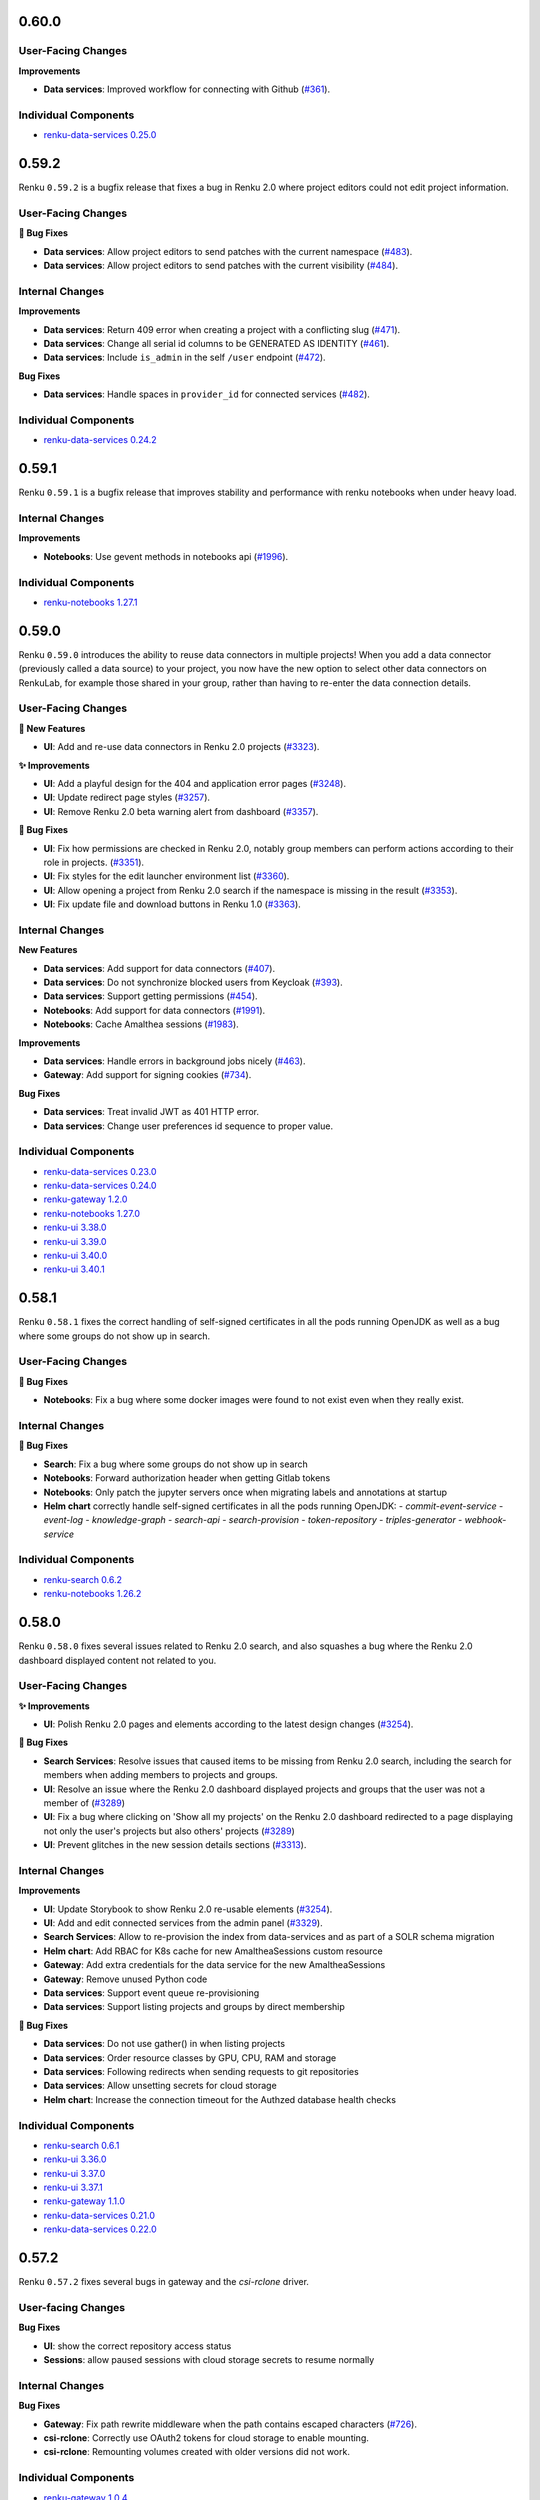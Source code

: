 .. _changelog:

0.60.0
------


User-Facing Changes
~~~~~~~~~~~~~~~~~~~

**Improvements**

- **Data services**: Improved workflow for connecting with Github (`#361 <https://github.com/SwissDataScienceCenter/renku-data-services/pull/361>`__).

Individual Components
~~~~~~~~~~~~~~~~~~~~~

- `renku-data-services 0.25.0 <https://github.com/SwissDataScienceCenter/renku-data-services/releases/tag/v0.25.0>`__

0.59.2
------

Renku ``0.59.2`` is a bugfix release that fixes a bug in Renku 2.0 where project editors could not edit project information.

User-Facing Changes
~~~~~~~~~~~~~~~~~~~

**🐞 Bug Fixes**

- **Data services**: Allow project editors to send patches with the current namespace (`#483 <https://github.com/SwissDataScienceCenter/renku-data-services/pull/483>`__).
- **Data services**: Allow project editors to send patches with the current visibility (`#484 <https://github.com/SwissDataScienceCenter/renku-data-services/pull/484>`__).

Internal Changes
~~~~~~~~~~~~~~~~

**Improvements**

- **Data services**: Return 409 error when creating a project with a conflicting slug (`#471 <https://github.com/SwissDataScienceCenter/renku-data-services/pull/471>`__).
- **Data services**: Change all serial id columns to be GENERATED AS IDENTITY (`#461 <https://github.com/SwissDataScienceCenter/renku-data-services/pull/461>`__).
- **Data services**: Include ``is_admin`` in the self ``/user`` endpoint (`#472 <https://github.com/SwissDataScienceCenter/renku-data-services/pull/472>`__).

**Bug Fixes**

- **Data services**: Handle spaces in ``provider_id`` for connected services (`#482 <https://github.com/SwissDataScienceCenter/renku-data-services/pull/482>`__).

Individual Components
~~~~~~~~~~~~~~~~~~~~~

- `renku-data-services 0.24.2 <https://github.com/SwissDataScienceCenter/renku-data-services/releases/tag/v0.24.2>`__

0.59.1
------

Renku ``0.59.1`` is a bugfix release that improves stability and performance with renku notebooks when under heavy load.

Internal Changes
~~~~~~~~~~~~~~~~

**Improvements**

- **Notebooks**: Use gevent methods in notebooks api (`#1996 <https://github.com/SwissDataScienceCenter/renku-notebooks/pull/1996>`__).

Individual Components
~~~~~~~~~~~~~~~~~~~~~

- `renku-notebooks 1.27.1 <https://github.com/SwissDataScienceCenter/renku-notebooks/releases/tag/1.27.1>`_

0.59.0
------

Renku ``0.59.0`` introduces the ability to reuse data connectors in multiple projects!
When you add a data connector (previously called a data source) to your project, you now have the new option to select other data connectors on RenkuLab,
for example those shared in your group, rather than having to re-enter the data connection details.

User-Facing Changes
~~~~~~~~~~~~~~~~~~~

**🌟 New Features**

- **UI**: Add and re-use data connectors in Renku 2.0 projects (`#3323 <https://github.com/SwissDataScienceCenter/renku-ui/pull/3323>`__).

**✨ Improvements**

- **UI**: Add a playful design for the 404 and application error pages (`#3248 <https://github.com/SwissDataScienceCenter/renku-ui/pull/3248>`__).
- **UI**: Update redirect page styles (`#3257 <https://github.com/SwissDataScienceCenter/renku-ui/pull/3257>`__).
- **UI**: Remove Renku 2.0 beta warning alert from dashboard (`#3357 <https://github.com/SwissDataScienceCenter/renku-ui/pull/3357>`__).

**🐞 Bug Fixes**

- **UI**: Fix how permissions are checked in Renku 2.0, notably group members can perform actions according to their role in projects. (`#3351 <https://github.com/SwissDataScienceCenter/renku-ui/pull/3351>`__).
- **UI**: Fix styles for the edit launcher environment list (`#3360 <https://github.com/SwissDataScienceCenter/renku-ui/pull/3360>`__).
- **UI**: Allow opening a project from Renku 2.0 search if the namespace is missing in the result (`#3353 <https://github.com/SwissDataScienceCenter/renku-ui/pull/3353>`__).
- **UI**: Fix update file and download buttons in Renku 1.0 (`#3363 <https://github.com/SwissDataScienceCenter/renku-ui/pull/3363>`__).

Internal Changes
~~~~~~~~~~~~~~~~

**New Features**

- **Data services**: Add support for data connectors (`#407 <https://github.com/SwissDataScienceCenter/renku-data-services/pull/407>`__).
- **Data services**: Do not synchronize blocked users from Keycloak (`#393 <https://github.com/SwissDataScienceCenter/renku-data-services/pull/393>`__).
- **Data services**: Support getting permissions (`#454 <https://github.com/SwissDataScienceCenter/renku-data-services/pull/454>`__).
- **Notebooks**: Add support for data connectors (`#1991 <https://github.com/SwissDataScienceCenter/renku-notebooks/pull/1991>`__).
- **Notebooks**: Cache Amalthea sessions (`#1983 <https://github.com/SwissDataScienceCenter/renku-notebooks/pull/1983>`__).

**Improvements**

- **Data services**: Handle errors in background jobs nicely (`#463 <https://github.com/SwissDataScienceCenter/renku-data-services/pull/463>`__).
- **Gateway**: Add support for signing cookies (`#734 <https://github.com/SwissDataScienceCenter/renku-gateway/pull/734>`__).

**Bug Fixes**

- **Data services**: Treat invalid JWT as 401 HTTP error.
- **Data services**: Change user preferences id sequence to proper value.

Individual Components
~~~~~~~~~~~~~~~~~~~~~

- `renku-data-services 0.23.0 <https://github.com/SwissDataScienceCenter/renku-data-services/releases/tag/v0.23.0>`__
- `renku-data-services 0.24.0 <https://github.com/SwissDataScienceCenter/renku-data-services/releases/tag/v0.24.0>`__
- `renku-gateway 1.2.0 <https://github.com/SwissDataScienceCenter/renku-gateway/releases/tag/1.2.0>`_
- `renku-notebooks 1.27.0 <https://github.com/SwissDataScienceCenter/renku-notebooks/releases/tag/1.27.0>`_
- `renku-ui 3.38.0 <https://github.com/SwissDataScienceCenter/renku-ui/releases/tag/3.38.0>`_
- `renku-ui 3.39.0 <https://github.com/SwissDataScienceCenter/renku-ui/releases/tag/3.39.0>`_
- `renku-ui 3.40.0 <https://github.com/SwissDataScienceCenter/renku-ui/releases/tag/3.40.0>`_
- `renku-ui 3.40.1 <https://github.com/SwissDataScienceCenter/renku-ui/releases/tag/3.40.1>`_

0.58.1
------

Renku ``0.58.1`` fixes the correct handling of self-signed certificates in all the pods running OpenJDK as well as a bug
where some groups do not show up in search.

User-Facing Changes
~~~~~~~~~~~~~~~~~~~

**🐞 Bug Fixes**

- **Notebooks**: Fix a bug where some docker images were found to not exist even when they really exist.

Internal Changes
~~~~~~~~~~~~~~~~

**🐞 Bug Fixes**

- **Search**: Fix a bug where some groups do not show up in search
- **Notebooks**: Forward authorization header when getting Gitlab tokens
- **Notebooks**: Only patch the jupyter servers once when migrating labels and annotations at startup
- **Helm chart** correctly handle self-signed certificates in all the pods running OpenJDK:
  - `commit-event-service`
  - `event-log`
  - `knowledge-graph`
  - `search-api`
  - `search-provision`
  - `token-repository`
  - `triples-generator`
  - `webhook-service`

Individual Components
~~~~~~~~~~~~~~~~~~~~~

- `renku-search 0.6.2 <https://github.com/SwissDataScienceCenter/renku-search/releases/tag/v0.6.2>`_
- `renku-notebooks 1.26.2 <https://github.com/SwissDataScienceCenter/renku-notebooks/releases/tag/1.26.2>`_

0.58.0
------

Renku ``0.58.0`` fixes several issues related to Renku 2.0 search, and also squashes a bug where the
Renku 2.0 dashboard displayed content not related to you.


User-Facing Changes
~~~~~~~~~~~~~~~~~~~

**✨ Improvements**

- **UI**: Polish Renku 2.0 pages and elements according to the latest design changes (`#3254 <https://github.com/SwissDataScienceCenter/renku-ui/pull/3254>`__).

**🐞 Bug Fixes**

- **Search Services**: Resolve issues that caused items to be missing from Renku 2.0 search, including the search for members when adding members to projects and groups.
- **UI**: Resolve an issue where the Renku 2.0 dashboard displayed projects and groups that the user was not a member of (`#3289 <https://github.com/SwissDataScienceCenter/renku-ui/pull/3289>`__)
- **UI**: Fix a bug where clicking on 'Show all my projects' on the Renku 2.0 dashboard redirected to a page displaying not only the user's projects but also others' projects (`#3289 <https://github.com/SwissDataScienceCenter/renku-ui/pull/3289>`__)
- **UI**: Prevent glitches in the new session details sections  (`#3313 <https://github.com/SwissDataScienceCenter/renku-ui/pull/3313>`__).

Internal Changes
~~~~~~~~~~~~~~~~

**Improvements**

- **UI**: Update Storybook to show Renku 2.0 re-usable elements (`#3254 <https://github.com/SwissDataScienceCenter/renku-ui/pull/3254>`__).
- **UI**: Add and edit connected services from the admin panel (`#3329 <https://github.com/SwissDataScienceCenter/renku-ui/pull/3329>`__).
- **Search Services**: Allow to re-provision the index from data-services and as part of a SOLR schema migration
- **Helm chart**: Add RBAC for K8s cache for new AmaltheaSessions custom resource
- **Gateway**: Add extra credentials for the data service for the new AmaltheaSessions
- **Gateway**: Remove unused Python code
- **Data services**: Support event queue re-provisioning
- **Data services**: Support listing projects and groups by direct membership

**🐞 Bug Fixes**

- **Data services**: Do not use gather() in when listing projects
- **Data services**: Order resource classes by GPU, CPU, RAM and storage
- **Data services**: Following redirects when sending requests to git repositories
- **Data services**: Allow unsetting secrets for cloud storage
- **Helm chart**: Increase the connection timeout for the Authzed database health checks

Individual Components
~~~~~~~~~~~~~~~~~~~~~

- `renku-search 0.6.1 <https://github.com/SwissDataScienceCenter/renku-search/releases/tag/v0.6.1>`_
- `renku-ui 3.36.0 <https://github.com/SwissDataScienceCenter/renku-ui/releases/tag/3.36.0>`_
- `renku-ui 3.37.0 <https://github.com/SwissDataScienceCenter/renku-ui/releases/tag/3.37.0>`_
- `renku-ui 3.37.1 <https://github.com/SwissDataScienceCenter/renku-ui/releases/tag/3.37.1>`_
- `renku-gateway 1.1.0 <https://github.com/SwissDataScienceCenter/renku-gateway/releases/tag/1.1.0>`_
- `renku-data-services 0.21.0 <https://github.com/SwissDataScienceCenter/renku-data-services/releases/tag/v0.21.0>`__
- `renku-data-services 0.22.0 <https://github.com/SwissDataScienceCenter/renku-data-services/releases/tag/v0.22.0>`__

0.57.2
------

Renku ``0.57.2`` fixes several bugs in gateway and the `csi-rclone` driver.

User-facing Changes
~~~~~~~~~~~~~~~~~~~

**Bug Fixes**

- **UI**: show the correct repository access status
- **Sessions**: allow paused sessions with cloud storage secrets to resume normally

Internal Changes
~~~~~~~~~~~~~~~~

**Bug Fixes**

- **Gateway**: Fix path rewrite middleware when the path contains escaped characters (`#726 <https://github.com/SwissDataScienceCenter/renku-gateway/pull/726>`__).
- **csi-rclone**: Correctly use OAuth2 tokens for cloud storage to enable mounting.
- **csi-rclone**: Remounting volumes created with older versions did not work.

Individual Components
~~~~~~~~~~~~~~~~~~~~~

- `renku-gateway 1.0.4 <https://github.com/SwissDataScienceCenter/renku-gateway/releases/tag/1.0.4>`_
- `csi-rclone 0.3.2 <https://github.com/SwissDataScienceCenter/csi-rclone/releases/tag/v0.3.2>`__
- `csi-rclone 0.3.3 <https://github.com/SwissDataScienceCenter/csi-rclone/releases/tag/v0.3.3>`__

0.57.1
------

Renku ``0.57.1`` fixes a bug in renku-ui-server where the service would be stuck in a crash loop when Sentry is enabled.
It also fixes two bugs in Notebooks related to the access token and shared memory in the user-sessions.

User-Facing Changes
~~~~~~~~~~~~~~~~~~~

**🐞 Bug Fixes**

- **UI**: Access mode defaults to read-only when adding a new data source in Renku 2.0 (`#3275 <https://github.com/SwissDataScienceCenter/renku-ui/pull/3275>`__).
- **Notebooks**: Don't fail clone process if access token doesn't exist (`#1971 <https://github.com/SwissDataScienceCenter/renku-notebooks/pull/1971>`__).
- **Notebooks**: Fix shared memory attached to the JupyterServer container to be half of the total requested memory (`#1984 <https://github.com/SwissDataScienceCenter/renku-notebooks/pull/1984>`__).

Internal Changes
~~~~~~~~~~~~~~~~

**Bug Fixes**

- **UI**: Fix the UI server being stuck in a crash loop at startup when Sentry is enabled (`#3318 <https://github.com/SwissDataScienceCenter/renku-ui/pull/3318>`__).
- **Gateway**: Fix getting HTTP error 500 when logging in (`#723 <https://github.com/SwissDataScienceCenter/renku-gateway/pull/723>`__).

Individual Components
~~~~~~~~~~~~~~~~~~~~~

- `renku-ui 3.35.1 <https://github.com/SwissDataScienceCenter/renku-ui/releases/tag/3.35.1>`_
- `renku-gateway 1.0.3 <https://github.com/SwissDataScienceCenter/renku-gateway/releases/tag/1.0.3>`_
- `renku-notebooks 1.26.1 <https://github.com/SwissDataScienceCenter/renku-notebooks/releases/tag/1.26.1>`_

0.57.0
------

Renku `0.57.0` brings a suite of new features and improvements to the Renku 2.0 beta. As a main
highlight, you can now save and reuse the credentials for data sources. No more copy/paste on every
session launch! We have also made small improvements to sharing, search, and sessions in Renku 2.0.
For a full list of changes, see the list below.


NOTE to administrators: Upgrading the `csi-rclone` component will unmount all cloud storage for all
active or hibernated sessions. Therefore, we recommend notifying your users ahead of time when you
deploy this version of Renku and also if possible deploying the upgrade when there are fewer
sessions that use cloud storage or just fewer sessions in general. Once the upgrade is complete
users will be able to mount cloud storage as usual.

User-Facing Changes
~~~~~~~~~~~~~~~~~~~

**🌟 New Features**

- **UI**: Support saving and managing credentials for Renku 2.0 data sources (`#3266 <https://github.com/SwissDataScienceCenter/renku-ui/pull/3266>`__).

**✨ Improvements**

- **Search Services**: Enable searching by prefix of indexed words
- **UI**: Add members to groups and projects in Renku 2.0 by username instead of email (`#3270 <https://github.com/SwissDataScienceCenter/renku-ui/pull/3270>`__).
- **UI**: Enable sharing search URLs by reflecting the search query in the URL for Renku 2.0 (`#3245 <https://github.com/SwissDataScienceCenter/renku-ui/pull/3245>`__).
- **UI**: Show the status of a session via a dynamic browser tab icon (`#3249 <https://github.com/SwissDataScienceCenter/renku-ui/pull/3249>`__).
- **UI**: Display session details in session page in Renku 2.0 (`#3258 <https://github.com/SwissDataScienceCenter/renku-ui/pull/3258>`__)
- **UI**: Set default namespace when creating a new Renku 2.0 project (`#3264 <https://github.com/SwissDataScienceCenter/renku-ui/pull/3264>`__).

**🐞 Bug Fixes**

- **UI**: Fix issue in Renku 2.0 where launched sessions did not use the default storage size of the selected resource class (`#3295 <https://github.com/SwissDataScienceCenter/renku-ui/pull/3295>`__).
- **UI**: Fix misnomers on the group creation page (`#3276 <https://github.com/SwissDataScienceCenter/renku-ui/pull/3276>`__).
- **Data Services**: Fix connected services showing errors for anonymous users
- **Data Services**: Fix 500 error being raised when modifying a session launcher

Internal Changes
~~~~~~~~~~~~~~~~

**New Features**

- **csi-rclone**: Read credential secrets from PVC annotations
- **csi-rclone**: Update the CSI sidecar container versions
- **csi-rclone**: Add support for decrypting data storage secrets.
- **Gateway**: The API Gateway components have been refactored and simplified (`#709 <https://github.com/SwissDataScienceCenter/renku-gateway/pull/709>`__).
- **Notebooks**: Add a component for liveness detection
- **Notebooks**: Support for saving cloud storage secrets

**Improvements**

- **Search Services**: Reading all data service events from a single Redis stream. Processing from individual streams is kept.
- **Data Services**: Do not show user emails and use usernames instead for all interactions
- **UI**: The UI server has been refactored following the changes in the gateway (`#3271 <https://github.com/SwissDataScienceCenter/renku-ui/pull/3271>`__).

**Bug Fixes**

- **csi-rclone**: Do not crash on unmounting as it might block dependent resources
- **csi-rclone**: Use extra storage class when reading secrets from a PVC annotation
- **Data Services**: Fix group member changes not being sent to search
- **Data Services**: Fix Redis not being able to connect to the master node

Individual Components
~~~~~~~~~~~~~~~~~~~~~

- `csi-rclone 0.1.8 <https://github.com/SwissDataScienceCenter/csi-rclone/releases/tag/v0.1.8>`__
- `csi-rclone 0.2.0 <https://github.com/SwissDataScienceCenter/csi-rclone/releases/tag/v0.2.0>`__
- `csi-rclone 0.3.0 <https://github.com/SwissDataScienceCenter/csi-rclone/releases/tag/v0.3.0>`__
- `csi-rclone 0.3.1 <https://github.com/SwissDataScienceCenter/csi-rclone/releases/tag/v0.3.1>`__
- `renku-gateway 1.0.0 <https://github.com/SwissDataScienceCenter/renku-gateway/releases/tag/1.0.0>`_
- `renku-gateway 1.0.1 <https://github.com/SwissDataScienceCenter/renku-gateway/releases/tag/1.0.1>`_
- `renku-gateway 1.0.2 <https://github.com/SwissDataScienceCenter/renku-gateway/releases/tag/1.0.2>`_
- `renku-ui 3.34.0 <https://github.com/SwissDataScienceCenter/renku-ui/releases/tag/3.34.0>`_
- `renku-ui 3.35.0 <https://github.com/SwissDataScienceCenter/renku-ui/releases/tag/3.35.0>`_
- `renku-search 0.5.0 <https://github.com/SwissDataScienceCenter/renku-search/releases/tag/v0.5.0>`_
- `renku-notebooks 1.26.0 <https://github.com/SwissDataScienceCenter/renku-notebooks/releases/tag/1.26.0>`__
- `renku-data-services 0.20.0 <https://github.com/SwissDataScienceCenter/renku-data-services/releases/tag/v0.20.0>`__


0.56.3
------

Renku ``0.56.3`` fixes a bug in renku-data-services where strict user email validation
was causing problems with the admin panel and listing users.

Internal Changes
~~~~~~~~~~~~~~~~

**🐞 Bug Fixes**

- **Data Services**: do not validate user emails because Keycloak can contain invalid emails

Individual Components
~~~~~~~~~~~~~~~~~~~~~

- `renku-data-services 0.19.1 <https://github.com/SwissDataScienceCenter/renku-data-services/releases/tag/v0.19.1>`__

0.56.2
------

Renku ``0.56.2`` fixes a bug in renku-data-services where a background job would stop working
if a deleted project wasn't correctly removed from the authorization database.

Internal Changes
~~~~~~~~~~~~~~~~

**🌟 New Features**

- **Data Services**: Adds endpoint for saving storage credentials


**🐞 Bug Fixes**

- **Data Services**: Fixes background job not working with Authzed db in inconsistent state
- **Data Services**: Fixes query args validation for /api/data/user/secrets endpoint
- **Data Services**: Splits error into 401 and 403 depending on the error


Individual Components
~~~~~~~~~~~~~~~~~~~~~

- `renku-data-services 0.19.0 <https://github.com/SwissDataScienceCenter/renku-data-services/releases/tag/v0.19.0>`__


0.56.1
------

Renku ``0.56.1`` fixes a bug where Amalthea would not start when the prometheus metrics or the
audit log export functionality is enabled.

Internal Changes
~~~~~~~~~~~~~~~~

**🐞 Bug Fixes**

- * **Amalthea**: Fix failing startup when prometheus metrics or audit log is enabled.

Individual Components
~~~~~~~~~~~~~~~~~~~~~

- `amalthea 0.12.3 <https://github.com/SwissDataScienceCenter/amalthea/releases/tag/0.12.3>`_

0.56.0
------

Renku ``0.56.0`` adds new features and improvements to several components.

User-Facing Changes
~~~~~~~~~~~~~~~~~~~

**🌟 New Features**

- **UI**: Update incidents and maintenance banner and summary (`#3220 <https://github.com/SwissDataScienceCenter/renku-ui/pull/3220>`__)
- **UI**: Add incidents and maintenance section in the admin panel (`#3220 <https://github.com/SwissDataScienceCenter/renku-ui/pull/3220>`__)
- **Data Services**: Add platform configuration

**✨ Improvements**

- Revamp design for Renku 2.0 (`#3214 <https://github.com/SwissDataScienceCenter/renku-ui/pull/3214>`__).

**🐞 Bug Fixes**

- Use standard HTML input fields for secret values (`#3233 <https://github.com/SwissDataScienceCenter/renku-ui/pull/3233>`__).

Internal Changes
~~~~~~~~~~~~~~~~

**Improvements**

- * **Amalthea**: Sessions can now run correctly on Kubernetes version 1.29.

**🐞 Bug Fixes**

- * **Amalthea**: Fix the repository for the scheduler image in the Amalthea Helm chart.
- * **Amalthea**: Properly load the namespace configuration when starting the operator.
- * **Amalthea**: Fix the missing health check endpoint for the old operator.

Individual Components
~~~~~~~~~~~~~~~~~~~~~

- `renku-data-services 0.18.0 <https://github.com/SwissDataScienceCenter/renku-data-services/releases/tag/v0.18.0>`_
- `renku-data-services 0.18.1 <https://github.com/SwissDataScienceCenter/renku-data-services/releases/tag/v0.18.1>`_
- `renku-ui 3.32.0 <https://github.com/SwissDataScienceCenter/renku-ui/releases/tag/3.32.0>`_
- `renku-ui 3.33.0 <https://github.com/SwissDataScienceCenter/renku-ui/releases/tag/3.33.0>`_
- `amalthea 0.12.0 <https://github.com/SwissDataScienceCenter/amalthea/releases/tag/0.12.0>`_
- `amalthea 0.12.1 <https://github.com/SwissDataScienceCenter/amalthea/releases/tag/0.12.1>`_
- `amalthea 0.12.2 <https://github.com/SwissDataScienceCenter/amalthea/releases/tag/0.12.2>`_

0.55.0
------

Renku ``0.55.0`` introduces user and group pages in Renku 2.0, where you can see all projects owned
by those people. In addition, you can now fully take advantage of RenkuLab resources in Renku 2.0 by
setting a resource class for your session launchers.

User-Facing Changes
~~~~~~~~~~~~~~~~~~~

**🌟 New Features**

- **UI**: Renku 2.0: Add user pages that show all projects in the namespace (`#3198 <https://github.com/SwissDataScienceCenter/renku-ui/pull/3198>`__)
- **UI**: Renku 2.0: Extend group pages to show all projects in the namespace (`#3198 <https://github.com/SwissDataScienceCenter/renku-ui/pull/3198>`__)

**✨ Improvements**

- **UI**: Renku 2.0: Provide clickable links between projects and user/group namespace pages on the project page and in search results (`#3198 <https://github.com/SwissDataScienceCenter/renku-ui/pull/3198>`__)
- **Search Services**: Renku 2.0: Show creator name and project namespace in search results,
  where before only the respective ids were included (`#3198 <https://github.com/SwissDataScienceCenter/renku-ui/pull/3198>`__)
- **UI**: Renku 2.0: Support setting a default resource class for a session launcher in Renku 2.0  (`#3196 <https://github.com/SwissDataScienceCenter/renku-ui/pull/3196>`__)

Internal Changes
~~~~~~~~~~~~~~~~

**Improvements**

- **Search Services**: The search query is now accepted at ``/api/search/query`` url path
  and a ``/api/search/version`` endpoint has been added
- **Data Services**: Change API to provide user and group pages in Renku 2.0

Individual Components
~~~~~~~~~~~~~~~~~~~~~

- `renku-data-services 0.17.0 <https://github.com/SwissDataScienceCenter/renku-data-services/releases/tag/v0.17.0>`_
- `renku-search 0.4.0 <https://github.com/SwissDataScienceCenter/renku-search/releases/tag/v0.4.0>`_
- `renku-ui 3.30.0 <https://github.com/SwissDataScienceCenter/renku-ui/releases/tag/3.30.0>`_
- `renku-ui 3.31.0 <https://github.com/SwissDataScienceCenter/renku-ui/releases/tag/3.31.0>`_

0.54.2
------

Renku ``0.54.2`` fixes a bug with testing the cloud storage connection for WebDAV.

User-Facing Changes
~~~~~~~~~~~~~~~~~~~

**🐞 Bug Fixes**

- **Data Services**: Fix verifying cloud storage connection not working with WebDAV by correctly obscuring RClone values.

Individual components
~~~~~~~~~~~~~~~~~~~~~~

- `renku-data-services 0.16.1 <https://github.com/SwissDataScienceCenter/renku-data-services/releases/tag/v0.16.1>`__

0.54.1
------

Renku ``0.54.1`` introduces a few bug fixes in the notebooks and data services components.

User-Facing Changes
~~~~~~~~~~~~~~~~~~~

**🐞 Bug Fixes**

- **Notebooks**: Patch the correct environment variables when a session is resumed after being hibernated
- **Data Services**: Assign the correct project permissions to group members

Individual components
~~~~~~~~~~~~~~~~~~~~~~

- `renku-data-services 0.15.1 <https://github.com/SwissDataScienceCenter/renku-data-services/releases/tag/v0.15.1>`__
- `renku-notebooks 1.25.3 <https://github.com/SwissDataScienceCenter/renku-notebooks/releases/tag/1.25.3>`__


0.54.0
------

User-Facing Changes
~~~~~~~~~~~~~~~~~~~

**✨ Improvements**

- Test the cloud storage connection before persisting the configuration (`#3194 <https://github.com/SwissDataScienceCenter/renku-ui/pull/3194>`_)
- Prompt for cloud storage credentials on v2 session start (`#3203 <https://github.com/SwissDataScienceCenter/renku-ui/pull/3203>`_)
- Indicate repository permissions in Renku 2.0 (`#3136 <https://github.com/SwissDataScienceCenter/renku-ui/pull/3136>`_)

Internal Changes
~~~~~~~~~~~~~~~~

**🌟 New Features**

- **Secrets**: Allow rotating the private key for secrets storage

Individual Components
~~~~~~~~~~~~~~~~~~~~~

- `renku-data-services 0.15.0 <https://github.com/SwissDataScienceCenter/renku-data-services/releases/tag/v0.15.0>`__
- `renku-notebooks 1.25.2 <https://github.com/SwissDataScienceCenter/renku-notebooks/releases/tag/1.25.2>`_
- `renku-ui 3.29.0 <https://github.com/SwissDataScienceCenter/renku-ui/releases/tag/3.29.0>`_


0.53.1
------

Internal Changes
~~~~~~~~~~~~~~~~

**🐞 Bug Fixes**

- **Search Services**: Set keycloak url into the allow list of JWT
  issuer urls. This setting is now mandatory to the search-api
  service.

Individual Components
~~~~~~~~~~~~~~~~~~~~~

- `renku-search 0.3.0 <https://github.com/SwissDataScienceCenter/renku-search/releases/tag/v0.3.0>`_


0.53.0
------

User-Facing Changes
~~~~~~~~~~~~~~~~~~~

**🌟 New Features**

- **Search Services**: Enable admin to search without restrictions.
  Support for `namespace` search term in user query.

**✨ Improvements**

- **UI**: Convert font-awesome icons to bootstrap icons (`#3173 <https://github.com/SwissDataScienceCenter/renku-ui/pull/3173>`_, `#3161 <https://github.com/SwissDataScienceCenter/renku-ui/pull/3161>`_)
- **UI**: Improve membership maintenance UX in Renku 2.0 (`#3154 <https://github.com/SwissDataScienceCenter/renku-ui/pull/3154>`_)
- **UI**: Small updates to the connected services page (`#3149 <https://github.com/SwissDataScienceCenter/renku-ui/pull/3149>`_)

Internal Changes
~~~~~~~~~~~~~~~~

**🌟 New Features**

- **Search Services**: Adds a `/version` endpoint

**🐞 Bug Fixes**

- **Search Services**: Improve verifying JWT tokens using public key from keycloak
- **UI**: Show project members on the project information page in Renku 2.0 (`#3143 <https://github.com/SwissDataScienceCenter/renku-ui/pull/3143>`_)
- **UI**: Fix project page nav in small view ports in Renku 2.0 (`#3168 <https://github.com/SwissDataScienceCenter/renku-ui/pull/3168>`_, `#3169 <https://github.com/SwissDataScienceCenter/renku-ui/pull/3169>`_)
- **UI**: Update session buttons in Renku 2.0 (`#3172 <https://github.com/SwissDataScienceCenter/renku-ui/pull/3172>`_)
- **UI**: Update session badges on the project page of Renku 2.0 (`#3174 <https://github.com/SwissDataScienceCenter/renku-ui/pull/3174>`_, `#3175 <https://github.com/SwissDataScienceCenter/renku-ui/pull/3175>`_)
- **UI**: Redirect to group page after creation in Renku 2.0 (`#3177 <https://github.com/SwissDataScienceCenter/renku-ui/pull/3177>`_)
- **UI**: Show a full page 404 when a group or project is not accessible in Renku 2.0 (`#3162 <https://github.com/SwissDataScienceCenter/renku-ui/pull/3162>`_, `#3176 <https://github.com/SwissDataScienceCenter/renku-ui/pull/3176>`__, `#3153 <https://github.com/SwissDataScienceCenter/renku-ui/pull/3153>`_)
- **UI**: Fix updating project keywords in Renku 2.0 (`#3187 <https://github.com/SwissDataScienceCenter/renku-ui/pull/3187>`_)
- **Data services**: Fix pagination on the ``/namespaces`` API endpoint
- **Data services**: Silence "Preferences not found for user" exceptions and stack traces

Individual Components
~~~~~~~~~~~~~~~~~~~~~

- `renku-search 0.2.0 <https://github.com/SwissDataScienceCenter/renku-search/releases/tag/v0.2.0>`_
- `renku-ui 3.28.0 <https://github.com/SwissDataScienceCenter/renku-ui/releases/tag/3.28.0>`_
- `renku-ui 3.28.1 <https://github.com/SwissDataScienceCenter/renku-ui/releases/tag/3.28.1>`_
- `renku-data-services 0.14.1 <https://github.com/SwissDataScienceCenter/renku-data-services/releases/tag/v0.14.1>`_

0.52.2
------

Renku ``0.52.2`` fixes a bug in Data Service.


Internal Changes
~~~~~~~~~~~~~~~~

**🌟 New Features**

- **Data services**: Add endpoint for repository permissions for connected services.

**🐞 Bug Fixes**

- **Data service**: Fix typing issue preventing the service from starting when sentry is enabled.
- **Data service**: Prevent removing all owners from Renku 2.0 resources.

Individual Components
~~~~~~~~~~~~~~~~~~~~~

- `renku-data-services 0.14.0 <https://github.com/SwissDataScienceCenter/renku-data-services/releases/tag/v0.14.0>`_

0.52.1
------

Renku ``0.52.1`` fixes a few bugs in Renku 2.0, namely cases where:
- sessions could not start if the parent project listed zero repositories and one or more cloud storages to mount
- long running data migrations for user namespaces would cause the data service to keep restarting and never start

This release also includes minor improvements on the backend that will not be visible to users.

Breaking Changes
~~~~~~~~~~~~~~~~

This release changes the name of the background jobs that synchronize
the data service with Keycloak and also changes the corresponding section for these jobs in the values file.
These jobs have a more general name because they will perform data migrations for the data service in addition to
synchronizing with Keycloak. This requires additional actions from administrators only if you are setting custom
values for ``dataService.keycloakSync`` in the values file, but in most cases the default images set in this
section will be used so no action will be required.


User-Facing Changes
~~~~~~~~~~~~~~~~~~~

**🐞 Bug Fixes**

- **Notebooks**: Do not add storage mounts patches when a session has no repository (`#1892 <https://github.com/SwissDataScienceCenter/renku-notebooks/pull/1892>`_)

Internal Changes
~~~~~~~~~~~~~~~~

**🌟 New Features**

- **Data services**: Configure trusted reverse proxies
- **Data services**: Send message queue events in a background process
- **Data services**: Run asynchronous code in database migrations
- **Data services**: Support PKCE for authentication with connected services
- **Data services**: Send group events to the message queue

**🐞 Bug Fixes**

- **Data service**: Do not perform data migrations for user namespaces at startup
- **Data service**: Remove leading underscores on route names
- **Data service**: Do not crash when a user that is already in a resource pool is added again to the same pool

Individual Components
~~~~~~~~~~~~~~~~~~~~~

- `renku-notebooks 1.25.1 <https://github.com/SwissDataScienceCenter/renku-notebooks/releases/tag/1.25.1>`_
- `renku-data-services 0.13.0 <https://github.com/SwissDataScienceCenter/renku-data-services/releases/tag/v0.13.0>`_

0.52.0
------

Renku ``0.52.0`` introduces a new feature to save and use secrets in RenkuLab sessions.
For example, save your credentials for a database or external computing resource in
RenkuLab to access those external systems from a RenkuLab session. Save secrets via the
new User Secrets page in the account drop down, and choose which secrets to mount in a
session on the Start with Options page. More details on this feature can be found in the
[documentation](https://renku.readthedocs.io/en/stable/topic-guides/secrets/secrets.html).

Administrators can customize the culling times (the length of time before an idle session is paused
or a paused session is deleted) for different resource pools.

This release also contains new features related to Renku 2.0. However, Renku 2.0 is still
in early development and is not yet accessible to users. For more information, see our
[blog](https://blog.renkulab.io/renku-2).

User-Facing Changes
~~~~~~~~~~~~~~~~~~~

**🌟 New Features**

- **Data Services**: Add new secrets storage service for managing user session secrets, including
  new endpoints on data-service to manage these secrets.
- **Data Services**: Add the possibility for users to connect Renku 2.0 projects to external
  services, allowing users to clone, pull and push repositories e.g. from GitLab.com or GitHub.com.
- **Notebooks**: Add support for repositories from external services in Renku 2.0 sessions.
- **UI**: Add a new User Secrets page to manage secrets, and extend the session launch pages to
  select secrets to include in the session.
  (`#3101 <https://github.com/SwissDataScienceCenter/renku-ui/pull/3101>`_).
- **UI**: Customize culling times for resource pools
  (`#3113 <https://github.com/SwissDataScienceCenter/renku-ui/pull/3113>`_).
- **UI**: Introduce a new design for Renku 2.0 project pages
  (`#3108 <https://github.com/SwissDataScienceCenter/renku-ui/pull/3108>`_).
- **UI**: Update the user interface to reflect changes to Renku 2.0 sessions (`#3122 <https://github.com/SwissDataScienceCenter/renku-ui/pull/3122>`_).
- **UI**: Add support for Renku 2.0 authorization implementation and roles (`3.27.0 <https://github.com/SwissDataScienceCenter/renku-ui/releases/tag/3.27.0>`_).

**✨ Improvements**

- **Search Services**: Add support for groups, namespaces and project keywords.
- **UI**: Introduce formal navigation for Renku 2.0 pages
  (`#3095 <https://github.com/SwissDataScienceCenter/renku-ui/pull/3095>`_).
- **UI**: Use namespace/slug to identify Renku 2.0 projects
  (`#3103 <https://github.com/SwissDataScienceCenter/renku-ui/pull/3103>`_).


Internal Changes
~~~~~~~~~~~~~~~~

**🌟 New Features**

- **Data Services**: Update the authorization for access to Renku 2.0 projects and groups to work
  with Authzed DB, a 3rd party database dedicated to saving authorization data and making
  authorization decisions
- **Search Services**: Support processing v2 schema messages (alongside with v1). Make the query
  parser more lenient to not raise parsing errors.

**🐞 Bug Fixes**

- **Data Services**: Allow removing tolerations and affinities on resource pools via PATCH requests

Individual Components
~~~~~~~~~~~~~~~~~~~~~

- `renku-data-services 0.9.0 <https://github.com/SwissDataScienceCenter/renku-data-services/releases/tag/v0.9.0>`_
- `renku-data-services 0.10.0 <https://github.com/SwissDataScienceCenter/renku-data-services/releases/tag/v0.10.0>`_
- `renku-data-services 0.11.0 <https://github.com/SwissDataScienceCenter/renku-data-services/releases/tag/v0.11.0>`_
- `renku-data-services 0.12.0 <https://github.com/SwissDataScienceCenter/renku-data-services/releases/tag/v0.12.0>`_
- `renku-notebooks 1.23.0 <https://github.com/SwissDataScienceCenter/renku-notebooks/releases/tag/1.23.0>`_
- `renku-notebooks 1.24.0 <https://github.com/SwissDataScienceCenter/renku-notebooks/releases/tag/1.24.0>`_
- `renku-notebooks 1.25.0 <https://github.com/SwissDataScienceCenter/renku-notebooks/releases/tag/1.25.0>`_
- `renku-search 0.1.0 <https://github.com/SwissDataScienceCenter/renku-search/releases/tag/v0.1.0>`_
- `renku-ui 3.24.0 <https://github.com/SwissDataScienceCenter/renku-ui/releases/tag/3.24.0>`_
- `renku-ui 3.25.0 <https://github.com/SwissDataScienceCenter/renku-ui/releases/tag/3.25.0>`_
- `renku-ui 3.26.0 <https://github.com/SwissDataScienceCenter/renku-ui/releases/tag/3.26.0>`_
- `renku-ui 3.27.0 <https://github.com/SwissDataScienceCenter/renku-ui/releases/tag/3.27.0>`_

0.51.1
------

Renku ``0.51.1`` fixes a bug where sessions were not considering the case (upper or lower) of the
project name that was being cloned when a session is started. This resulted in the working directory
being set to one location and the project cloned in another. This bug only affected projects where
users have manually changed their project paths to include uppercase characters or for projects that
were not created through Renku but were imported after creation.

User-Facing Changes
~~~~~~~~~~~~~~~~~~~

**🐞 Bug Fixes**

- **Notebooks**: Use the case sensitive project name when cloning repositories at startup

Individual Components
~~~~~~~~~~~~~~~~~~~~~

- `renku-notebooks 1.22.1 <https://github.com/SwissDataScienceCenter/renku-notebooks/releases/tag/1.22.1>`_

0.51.0
------

Renku ``0.51.0`` introduces new features related to Renku 2.0. However, Renku 2.0 is still
in early development and is not yet accessible to users. For more information, see our
[roadmap](https://github.com/SwissDataScienceCenter/renku-design-docs/blob/main/roadmap.md).

1. This release introduces *groups* to Renku 2.0.
2. Various bug fixes and improvements

User-Facing Changes
~~~~~~~~~~~~~~~~~~~

**🌟 New Features**

- **UI**: A new entity, *groups*, has been introduced to Renku 2.0. Groups are a way to organize
  projects in Renku 2.0.
- **UI**: Projects are always in a group -- either the user's implicitly-created group, or a group
  that has been explicitly created.

**✨ Improvements**

- **UI** Add an "email us" button below the session class selector to request more resources (`#3073
  <https://github.com/SwissDataScienceCenter/renku-ui/pull/3073>`_)

**🐞 Bug Fixes**

- **Data service**: Allow proper removal of users from resource pools
- **Data service**: Enable searching for all users when adding users to resource pools

Internal Changes
~~~~~~~~~~~~~~~~

**🌟 New Features**

- **Data services**: Initial support for groups

  **🐞 Bug Fixes**

- **Data service**: Increase timeout for synchronizing Keycloak users

Individual Components
~~~~~~~~~~~~~~~~~~~~~

- `renku-data-services 0.8.3 <https://github.com/SwissDataScienceCenter/renku-data-services/releases/tag/v0.8.3>`_
- `renku-data-services 0.8.2 <https://github.com/SwissDataScienceCenter/renku-data-services/releases/tag/v0.8.2>`_
- `renku-data-services 0.8.1 <https://github.com/SwissDataScienceCenter/renku-data-services/releases/tag/v0.8.1>`_
- `renku-data-services 0.8.0 <https://github.com/SwissDataScienceCenter/renku-data-services/releases/tag/v0.8.0>`_
- `renku-ui 3.23.0 <https://github.com/SwissDataScienceCenter/renku-ui/releases/tag/3.23.0>`_
- `renku-ui 3.22.0 <https://github.com/SwissDataScienceCenter/renku-ui/releases/tag/3.22.0>`_

0.50.0
------

Renku ``0.50.0`` introduces several new features related to Renku 2.0. However, Renku 2.0 is still
in early development and is not yet accessible to users. For more information, see our
[roadmap](https://github.com/SwissDataScienceCenter/renku-design-docs/blob/main/roadmap.md).

1. This release introduces new sew search functionality for Renku 2.0.
2. Support has been added for interactive sessions in Renku 2.0 projects.

User-Facing Changes
~~~~~~~~~~~~~~~~~~~

**🌟 New Features**

- **UI**: Renku 2.0 Search page with initial support for project and user search (alpha release)
- **UI**: Support for interactive sessions in Renku 2.0 projects, comprising global session
  environments and session launchers (alpha release)
- **Notebooks**: Initial support for Renku 2.0 sessions, supporting mounting multiple repositories
  (alpha release)
- **UI**: Add a new navigation top bar for Renku 2.0 (alpha release)
- **UI**: Add an ad-hoc feature flag for Renku 2.0 (alpha release)

**✨ Improvements**

- **UI** Update the footer links section with Mastodon (`#3081
  <https://github.com/SwissDataScienceCenter/renku-ui/pull/3081>`_, `#3059
  <https://github.com/SwissDataScienceCenter/renku-ui/issues/3059>`_)
- **UI** Improve session scheduling error messages (`#3082
  <https://github.com/SwissDataScienceCenter/renku-ui/pull/3082>`_, `#3036
  <https://github.com/SwissDataScienceCenter/renku-ui/issues/3036>`_)

**🐞 Bug Fixes**

- **UI** Update ``react-pdf`` version and fix it (`#3083
  <https://github.com/SwissDataScienceCenter/renku-ui/pull/3083>`_, `#3036
  <https://github.com/SwissDataScienceCenter/renku-ui/issues/3036>`_)


Internal Changes
~~~~~~~~~~~~~~~~

**🌟 New Features**

- **Data services**: Initial support for project and user search for Renku 2.0 (alpha release)
- **Data services**: Add support for sentry and prometheus
- **Search services**: Initial support for project and user search for Renku 2.0 (alpha release)
- **Data services**: Initial support for Renku 2.0 session environments and session launchers (alpha
  release)

**Improvements**

- **KG**: Jena 5.0.0 upgrade

Individual Components
~~~~~~~~~~~~~~~~~~~~~

- `renku-data-services 0.6.0 <https://github.com/SwissDataScienceCenter/renku-data-services/releases/tag/v0.6.0>`_
- `renku-data-services 0.7.0 <https://github.com/SwissDataScienceCenter/renku-data-services/releases/tag/v0.7.0>`_
- `renku-gateway 0.24.0 <https://github.com/SwissDataScienceCenter/renku-gateway/releases/0.24.0>`_
- `renku-graph 2.50.0 <https://github.com/SwissDataScienceCenter/renku-graph/releases/tag/2.50.0>`_
- `renku-notebooks 1.22.0 <https://github.com/SwissDataScienceCenter/renku-notebooks/releases/tag/1.22.0>`_
- `renku-search 0.0.39 <https://github.com/SwissDataScienceCenter/renku-search/releases/tag/v0.0.39>`_
- `renku-ui 3.21.0 <https://github.com/SwissDataScienceCenter/renku-ui/releases/tag/3.21.0>`_

0.49.1
------

This release contains minor bug fixes.

User-Facing Changes
~~~~~~~~~~~~~~~~~~~

**🐞 Bug Fixes**

- **Data services**: Fix the incomplete synchronization of Keycloak users which caused problems with granting user access to resource pools

Internal Changes
~~~~~~~~~~~~~~~~

**Improvements**

- **renku-ui**: Visit the /api/data/user endpoint when a user is logged in (`#3080 <https://github.com/SwissDataScienceCenter/renku-ui/pull/3080>`_).

Individual Components
~~~~~~~~~~~~~~~~~~~~~

- `renku-data-services 0.5.2 <https://github.com/SwissDataScienceCenter/renku-data-services/releases/tag/v0.5.2>`_
- `renku-ui 3.20.2 <https://github.com/SwissDataScienceCenter/renku-ui/releases/tag/3.20.2>`_

0.49.0
------

The release contains bug fixes to renku core service related to project migration.

This release also contains initial support for next generation 'Renku 2.0' functionality. However,
Renku 2.0 is still in early development and is not yet accessible to users. For more information,
see our [roadmap](https://github.com/SwissDataScienceCenter/renku-design-docs/blob/main/roadmap.md).

**Note for administrators**: this release includes breaking changes due to upgrading PostgreSQL to 16.1.0.
This requires modifying the values file to work with the new PostgreSQL Helm chart.
Please check (`the helm chart values changelog <https://github.com/SwissDataScienceCenter/renku/blob/master/helm-chart/values.yaml.changelog.md>`_)
for detailed instructions.

User-Facing Changes
~~~~~~~~~~~~~~~~~~~

**🐞 Bug Fixes**

- **Core Service**: Fix issue with having to run project migration twice to migrate the Dockerfile/project template.

Internal Changes
~~~~~~~~~~~~~~~~

**New Features**

- **Data services**: Initial support for Renku 2.0 projects (alpha release)

**Improvements**

- **csi-rclone**: added rclone logs to regular node-plugin logs.
  (`#11 <https://github.com/SwissDataScienceCenter/csi-rclone/pull/11>`_).


Individual Components
~~~~~~~~~~~~~~~~~~~~~

- `renku-python 2.9.2 <https://github.com/SwissDataScienceCenter/renku-python/releases/tag/2.9.2>`_
- `renku-data-services 0.5.0 <https://github.com/SwissDataScienceCenter/renku-data-services/releases/tag/v0.5.0>`_
- `csi-rclone 0.1.7 <https://github.com/SwissDataScienceCenter/csi-rclone/releases/tag/v0.1.7>`_


0.48.1
------

Renku ``0.48.1`` only changes how the Terms of Use and Privacy Policy sections
can be customized by administrators.

0.48.0
------

Renku ``0.48.0`` introduces the ability to add a Terms of Use and Privacy Policy to
RenkuLab, as well as an assortment of small improvements and bug-fixes.

User-Facing Changes
~~~~~~~~~~~~~~~~~~~

**🌟 New Features**

- 📜 **UI**: Show terms of use and privacy policy in the help section
  (`#2954 <https://github.com/SwissDataScienceCenter/renku-ui/pull/2954>`_).

**✨ Improvements**

- 🖌 **UI**: Improve appearance of templates on new project page
  (`#2999 <https://github.com/SwissDataScienceCenter/renku-ui/pull/2999>`_).
- 🛑 **UI**: Unify appearance of project settings alerts
  (`#3001 <https://github.com/SwissDataScienceCenter/renku-ui/pull/3001>`_).

**🐞 Bug Fixes**

- **UI**: Restore logged in/out notifications
  (`#3014 <https://github.com/SwissDataScienceCenter/renku-ui/pull/3014>`_).
- **UI**: Hide button to add storage on deployments not supporting external storages
  (`#3001 <https://github.com/SwissDataScienceCenter/renku-ui/pull/3001>`_).
- **UI**: Fix landing page parallax background (`#3010 <https://github.com/SwissDataScienceCenter/renku-ui/pull/3010>`_).
- **UI**: Fix search bar styles (`#3019 <https://github.com/SwissDataScienceCenter/renku-ui/pull/3019>`_).
- **UI**: Handle ``jsonrpc`` improper redirects (`#3017 <https://github.com/SwissDataScienceCenter/renku-ui/pull/3017>`_, `#2966 <https://github.com/SwissDataScienceCenter/renku-ui/issues/2966>`_).

Internal Changes
~~~~~~~~~~~~~~~~

**Improvements**

- **Infrastructure**: Upgrade the version of PostgreSQL to 16.1.0.
- **UI**: Add initial alpha implementation of Renku 2.0 projects
  (`#2875 <https://github.com/SwissDataScienceCenter/renku-ui/pull/2875>`_).

Individual components
~~~~~~~~~~~~~~~~~~~~~~

- `renku-ui 3.20.1 <https://github.com/SwissDataScienceCenter/renku-ui/releases/tag/3.20.1>`_
- `renku-ui 3.20.0 <https://github.com/SwissDataScienceCenter/renku-ui/releases/tag/3.20.0>`_

0.47.1
------

This release only includes changes to the documentation and updates to the acceptance tests.
It doesn't bring any new features or bug fixes.


0.47.0
------

This release expands Renku's cloud storage functionality in two key ways: First, mounted storages
are now read **and write**, so you can use mounted storage as an active workspace for your data in a RenkuLab
session. Second, we have expanded the cloud storage services you can integrate with RenkuLab. You can now
mount not only S3 buckets, but also WebDAV-based storages and Azure Blobs.

If you use SSH sessions via the CLI, you can use cloud storage there too! Configure cloud storage for your
project on RenkuLab.io, and those storages will be mounted in your remote session. Support for cloud
storage in local Renku sessions is still on our roadmap.

This release also adds the ability to change which resource class your session uses when you unpause the
session, in case the original resource class is now full.

User-Facing Changes
~~~~~~~~~~~~~~~~~~~

**🌟 New Features**

- 🖋 **Notebooks,Data Services,CSI**: Support for read and write storage mounting in sessions using a new rclone based storage driver
  (`#1707 <https://github.com/SwissDataScienceCenter/renku-notebooks/pull/1707>`_,
  `#92 <https://github.com/SwissDataScienceCenter/renku-data-services/pull/92>`_,
  `#1 <https://github.com/SwissDataScienceCenter/csi-rclone/pull/1>`_).
- 🔌 **UI**: add support for more storage services
  (`#2908 <https://github.com/SwissDataScienceCenter/renku-ui/pull/2908>`_,
  `#2915 <https://github.com/SwissDataScienceCenter/renku-ui/pull/2915>`_).

**✨ Improvements**

- 🖌️ **UI**: Improve the look and feel of the home page
  (`#2968 <https://github.com/SwissDataScienceCenter/renku-ui/pull/2968>`_,
  `#2937 <https://github.com/SwissDataScienceCenter/renku-ui/pull/2937>`_,
  `#2927 <https://github.com/SwissDataScienceCenter/renku-ui/pull/2927>`_).
- 🔐 **UI**: Use password fields for credentials
  (`#2920 <https://github.com/SwissDataScienceCenter/renku-ui/pull/2920>`_).
- 🔧 **UI**: Allow users to modify non running sessions
  (`#2942 <https://github.com/SwissDataScienceCenter/renku-ui/pull/2942>`_).
- 🛑 **UI**: Improve feedback when starting sessions on outdated projects
  (`#2985 <https://github.com/SwissDataScienceCenter/renku-ui/pull/2985>`_).
- 🖌️ **UI**: Update the Renku logo and Renku browser icons
  (`#2848 <https://github.com/SwissDataScienceCenter/renku-ui/pull/2848>`_).

**🐞 Bug Fixes**

- **UI**: Resize the feedback badge on the session settings page
  (`#2953 <https://github.com/SwissDataScienceCenter/renku-ui/pull/2953>`_).
- **UI**: Fix the environment dropdown on the Start session page
  (`#2949 <https://github.com/SwissDataScienceCenter/renku-ui/pull/2949>`_).
- **UI**: Improve string validation when trying to upload a dataset file by URL
  (`#2834 <https://github.com/SwissDataScienceCenter/renku-ui/pull/2834>`_).

Internal Changes
~~~~~~~~~~~~~~~~

**Improvements**

- **UI**: RenkuLab admins can now add tolerations and node affinities to resource classes
  (`#2916 <https://github.com/SwissDataScienceCenter/renku-ui/pull/2916>`_).
- **UI**: RenkuLab admins can add multiple users to a resource pool at once via a list of emails
  (`#2910 <https://github.com/SwissDataScienceCenter/renku-ui/pull/2910>`_).
- **UI**: Use the renku-core API for session options
  (`#2947 <https://github.com/SwissDataScienceCenter/renku-ui/pull/2947>`_).
- **UI**: Specify a branch every time a renku-core API is invoked
  (`#2977 <https://github.com/SwissDataScienceCenter/renku-ui/pull/2977>`_).

Individual Components
~~~~~~~~~~~~~~~~~~~~~

- `amalthea 0.11.0 <https://github.com/SwissDataScienceCenter/amalthea/releases/tag/0.11.0>`_
- `csi-rclone 0.1.5 <https://github.com/SwissDataScienceCenter/csi-rclone/releases/tag/v0.1.5>`_
- `renku-data-services 0.4.0 <https://github.com/SwissDataScienceCenter/renku-data-services/releases/tag/v0.4.0>`_
- `renku-notebooks 1.21.0 <https://github.com/SwissDataScienceCenter/renku-notebooks/releases/tag/1.21.0>`_
- `renku-ui 3.18.0 <https://github.com/SwissDataScienceCenter/renku-ui/releases/tag/3.18.0>`_
- `renku-ui 3.18.1 <https://github.com/SwissDataScienceCenter/renku-ui/releases/tag/3.18.1>`_
- `renku-ui 3.19.0 <https://github.com/SwissDataScienceCenter/renku-ui/releases/tag/3.19.0>`_


0.46.0
------

Renku ``0.46.0`` contains a bugfix for issues some users are facing when migrating projects to the newest metadata version.

User-Facing Changes
~~~~~~~~~~~~~~~~~~~

**✨ Improvements**

- **UI**: Improve feedback when starting sessions on outdated projects
  (`#2985 <https://github.com/SwissDataScienceCenter/renku-ui/pull/2985>`_).
- **CLI**: Allow specifying storage to mount when launching Renkulab sessions from the CLI
  (`#3629 <https://github.com/SwissDataScienceCenter/renku-python/pull/3629>`_).
- **KG**: Remove the Free-Text Dataset Search API as improved functionality is offered by the Entities Search.
  (`#1833 <https://github.com/SwissDataScienceCenter/renku-graph/pull/1833>`_).
- **KG**: Add support for specifying ``templateRef`` and ``templateParameters`` on the Project Create API.
  (`#1837 <https://github.com/SwissDataScienceCenter/renku-graph/pull/1837>`_).

**🐞 Bug Fixes**

- **Core Service**: Fix migrations not working when the Dockerfile needs to be migrated as well
  (`#3687 <https://github.com/SwissDataScienceCenter/renku-python/pull/3687>`_).

Internal Changes
~~~~~~~~~~~~~~~~

**✨ Improvements**

- **Core Service**: Allow passing commit sha on config.show endpoint for anonymous users
  (`#3685 <https://github.com/SwissDataScienceCenter/renku-python/pull/3685>`_).

Individual Components
~~~~~~~~~~~~~~~~~~~~~
- `renku-python 2.9.1 <https://github.com/SwissDataScienceCenter/renku-python/releases/tag/v2.9.1>`_
- `renku-python 2.9.0 <https://github.com/SwissDataScienceCenter/renku-python/releases/tag/v2.9.0>`_
- `renku-ui 3.17.3 <https://github.com/SwissDataScienceCenter/renku-ui/releases/tag/3.17.3>`_
- `renku-graph 2.49.1 <https://github.com/SwissDataScienceCenter/renku-graph/releases/tag/2.49.1>`_
- `renku-graph 2.49.0 <https://github.com/SwissDataScienceCenter/renku-graph/releases/tag/2.49.0>`_


0.45.2
------

User-Facing Changes
~~~~~~~~~~~~~~~~~~~

- **Core Service**: Removed support for metadata v9 projects in the UI. Migration to v10 is now required.
- **Core Service**: Fixed a bug where projects weren't cloned shallowly, leading to large projects not working properly on the platform.

Internal Changes
~~~~~~~~~~~~~~~~

**🐞 Bug Fixes**

- **KG**: The process removing expiring Project Access Tokens not to be locked on the date of rollout.
- **UI**: Use the default branch on all the core datasets API to prevent cache conflicts
  resulting in broken or missing datasets
  (`#2972 <https://github.com/SwissDataScienceCenter/renku-ui/pull/2972>`_).

Individual components
~~~~~~~~~~~~~~~~~~~~~

- `renku-python 2.8.2 <https://github.com/SwissDataScienceCenter/renku-python/releases/tag/2.8.2>`_
- `renku-ui 3.17.2 <https://github.com/SwissDataScienceCenter/renku-ui/releases/tag/3.17.2>`_
- `renku-graph 2.48.2 <https://github.com/SwissDataScienceCenter/renku-graph/releases/tag/2.48.2>`_


0.45.1
------
This is a bugfix release that updates the helm chart to work with new
prometheus metrics in the renku core service, which was preventing it from
starting properly if metrics were enabled. In addition this release
also addresses problems with expiring Gitlab access tokens when sessions
are paused and resumed which caused resumed session to not be able to push to Gitlab
or also it caused some sessions to not be able to resume after they have been paused.

Internal Changes
~~~~~~~~~~~~~~~~

**🐞 Bug Fixes**

- **Helm Chart**: update core-service deployment to allow service and rq
  metrics to run side-by-side (`#3303
  <https://github.com/SwissDataScienceCenter/renku/pull/3303>`_).
- **Notebooks**: use a larger /dev/shm folder in sessions
  (`#1723 <https://github.com/SwissDataScienceCenter/renku-notebooks/issues/1723>`_)
- **Notebooks**: properly renew expiring Gitlab tokens when hibernated session are resumed
  (`#1734 <https://github.com/SwissDataScienceCenter/renku-notebooks/issues/1734>`_)
- **Gateway**: properly renew expiring Gitlab tokens for hibernating sessions
  (`#692 <https://github.com/SwissDataScienceCenter/renku-gateway/issues/692>`_)

Individual components
~~~~~~~~~~~~~~~~~~~~~

- `renku-notebooks 1.20.3 <https://github.com/SwissDataScienceCenter/renku-notebooks/releases/tag/1.20.3>`_
- `renku-gateway 0.23.1 <https://github.com/SwissDataScienceCenter/renku-gateway/releases/0.23.1>`_

0.45.0
------

Renku ``0.45.0`` adds support for pausing and resuming sessions from the CLI. You can now also specify a
project image when initializing a project from the CLI. Additionally, this release brings coherent usage
of Dataset `name` and `slug` across all Renku APIs.

User-Facing Changes
~~~~~~~~~~~~~~~~~~~

**✨ Improvements**

- **Core Service, CLI**: Add support for specifying a project image during
  project initialization
  (`#3623 <https://github.com/SwissDataScienceCenter/renku-python/issues/3623>`_).
- **CLI**: Add support for pausing & resuming remote sessions from the cli
  (`#3633 <https://github.com/SwissDataScienceCenter/renku-python/issues/3633>`_).

Internal Changes
~~~~~~~~~~~~~~~~

**✨ Improvements**

- **Core Service, CLI**: Make slug and name consistent with rest of platform
  (`#3620 <https://github.com/SwissDataScienceCenter/renku-python/issues/3620>`_).
- **Core Service**: Add prometheus metrics
  (`#3640 <https://github.com/SwissDataScienceCenter/renku-python/issues/3640>`_).
- **UI**: Adapt dataset APIs to the new naming convention used in the backend
  (`#2854 <https://github.com/SwissDataScienceCenter/renku-ui/pull/2854>`_).
- **KG**: All APIs to return Dataset ``slug`` and ``name`` and no ``title`` property
  (`#1741 <https://github.com/SwissDataScienceCenter/renku-graph/pull/1741>`_).
- **KG**: Clean up process removing project tokens close to their expiration date
  (`#1812 <https://github.com/SwissDataScienceCenter/renku-graph/pull/1812>`_).

Individual components
~~~~~~~~~~~~~~~~~~~~~

- `renku-ui 3.17.1 <https://github.com/SwissDataScienceCenter/renku-ui/releases/tag/3.17.1>`_
- `renku-python 2.8.0 <https://github.com/SwissDataScienceCenter/renku-python/tree/v2.8.0>`_
- `renku-graph 2.48.1 <https://github.com/SwissDataScienceCenter/renku-graph/releases/tag/2.48.1>`_
- `renku-graph 2.48.0 <https://github.com/SwissDataScienceCenter/renku-graph/releases/tag/2.48.0>`_

0.44.0
------

Renku ``0.44.0`` introduces the ability to pin your favorite projects to the dashboard
in RenkuLab for easy access. Additionally, it features a redesigned landing page that
provides information about Renku, its key features, and the development team behind the
platform, plus entry points for getting started with the platform.

User-Facing Changes
~~~~~~~~~~~~~~~~~~~

**🌟 New Features**

- 📌️ **UI**: Users can now pin projects to the dashboard, up to a maximum of
  5 projects (`#2898 <https://github.com/SwissDataScienceCenter/renku-ui/pull/2898>`_).
- 🎨 **UI**: Introduce a redesigned landing page to enhance the user experience for new users exploring the platform for the first time
  (`#2925 <https://github.com/SwissDataScienceCenter/renku-ui/pull/2925>`_).


**✨ Improvements**

- 🖼 **UI**: [Keycloak] Enhance UX for registration and authentication in the platform (`#26 <https://github.com/SwissDataScienceCenter/keycloak-theme/pull/26>`_).

**🐞 Bug Fixes**

- **UI**: Correctly update progress of project indexing (`#2833 <https://github.com/SwissDataScienceCenter/renku-ui/pull/2833>`_).
- **UI**: Change icons in the Nav bar to use Bootstrap icons (`#2882 <https://github.com/SwissDataScienceCenter/renku-ui/pull/2882>`_).
- **UI**: Fixed bug that caused Dashboard to reload frequently by handling errors from the ``getSessions`` query in the Dashboard (`#2903 <https://github.com/SwissDataScienceCenter/renku-ui/pull/2903>`_).
- **UI**: Adjust dropdown menus with anchors nested in buttons (`#2907 <https://github.com/SwissDataScienceCenter/renku-ui/pull/2907>`_).
- **UI**: Update the workflows documentation link (`#2917 <https://github.com/SwissDataScienceCenter/renku-ui/pull/2917>`_).
- **UI**: Add whitespace after author name in session commit details (`#2921 <https://github.com/SwissDataScienceCenter/renku-ui/pull/2921>`_).

Internal Changes
~~~~~~~~~~~~~~~~

**✨ Improvements**

- **Data services**: New API endpoints to store and retrieve user
  preferences have been added to support the projects pins (`#85 <https://github.com/SwissDataScienceCenter/renku-data-services/pull/85>`_).

Individual components
~~~~~~~~~~~~~~~~~~~~~

- `renku-ui 3.17.0 <https://github.com/SwissDataScienceCenter/renku-ui/releases/tag/3.17.0>`_
- `renku-data-services 0.3.0 <https://github.com/SwissDataScienceCenter/renku-data-services/releases/tag/v0.3.0>`_

0.43.0
------

Renku ``0.43.0`` brings improvements to the KG API, addresses a few bugs in the UI
and in the data services API.

**A note to Renku administrators**: this release includes breaking changes in our Helm chart values file.
For more details on the Helm chart values changes please refer to the explanation in ``helm-chart/values.yaml.changelog.md``.

User-Facing Changes
~~~~~~~~~~~~~~~~~~~

**✨ Improvements**

- **KG**: Performance improvements to the Cross-Entity Search API.
  (`#1666 <https://github.com/SwissDataScienceCenter/renku-graph/issues/1666>`_).
- **KG**: The Cross-Entity Search API to allow filtering by a ``role``.
  (`#1486 <https://github.com/SwissDataScienceCenter/renku-graph/issues/1486>`_).
- **KG**: Improved search to return results where the search keyword is separated by underscores.
  (`#1783 <https://github.com/SwissDataScienceCenter/renku-graph/issues/1783>`_).
- **KG**: A new ``GET /knowledge-graph/version`` API.
  (`#1760 <https://github.com/SwissDataScienceCenter/renku-graph/pull/1760>`_).
- **KG**: Token service and Webhook service can now accept an AES token that is not base64 encoded.
  (`#1774 <https://github.com/SwissDataScienceCenter/renku-graph/pull/1774>`_).

**🐞 Bug Fixes**

- 🔽 **UI**: Prevent showing wrong options on the Session dropdown menu when the project
  namespace includes uppercase letters
  (`#2874 <https://github.com/SwissDataScienceCenter/renku-ui/pull/2874>`_).
- 🔲 **UI**: Restore the switch between creating and importing a dataset, and restyle the
  buttons
  (`#2857 <https://github.com/SwissDataScienceCenter/renku-ui/pull/2857>`_).
- 🔨 **UI**: Address visual glitches on many pages
  (`#2883 <https://github.com/SwissDataScienceCenter/renku-ui/pull/2883>`_).
- 🧑‍🤝‍🧑 **UI**: Prevent occasionally duplicating last visited projects on the Dashboard
  (`#2892 <https://github.com/SwissDataScienceCenter/renku-ui/pull/2892>`_).
- **KG**: Prevent CLI's Dataset Import from failing when the Dataset belongs to a project with more than 20 datasets.

Internal Changes
~~~~~~~~~~~~~~~~~~~

**Improvements**

- **KG**: KG services to work with both ``Base64`` encoded and ASCII secrets read from configuration.
- **KG**: Java upgraded to 21.0 and Jena to 4.10.0.

**Bug Fixes**

- **UI**: Correctly handle Statuspage down
  (`#2871 <https://github.com/SwissDataScienceCenter/renku-ui/pull/2871>`_).
- **CRC**: Do not create new quotas when updating existing ones
- **CRC**: Use one database connection pool with limited number of connections

Individual Components
~~~~~~~~~~~~~~~~~~~~~

- `renku-graph 2.47.1 <https://github.com/SwissDataScienceCenter/renku-graph/releases/tag/2.47.1>`_
- `renku-graph 2.47.0 <https://github.com/SwissDataScienceCenter/renku-graph/releases/tag/2.47.0>`_
- `renku-graph 2.46.0 <https://github.com/SwissDataScienceCenter/renku-graph/releases/tag/2.46.0>`_
- `renku-graph 2.45.0 <https://github.com/SwissDataScienceCenter/renku-graph/releases/tag/2.45.0>`_
- `renku-graph 2.44.0 <https://github.com/SwissDataScienceCenter/renku-graph/releases/tag/2.44.0>`_
- `renku-ui 3.15.1 <https://github.com/SwissDataScienceCenter/renku-ui/releases/tag/3.15.1>`_
- `renku-data-services 0.2.3 <https://github.com/SwissDataScienceCenter/renku-data-services/releases/tag/v0.2.3>`_


0.42.1
------

Renku ``0.42.1`` is a bugfix release that addresses the following bugs in a few services:

- creating new resources in the ``data-services`` API
- properly enforcing access controls to the default resource pool
- accidentally removing the git repository directory from hibernated sessions
- properly templating node affinities and tolerations from the ``data-services`` into user sessions

Individual components
~~~~~~~~~~~~~~~~~~~~~~

- `renku-data-services 0.2.1 <https://github.com/SwissDataScienceCenter/renku-data-services/releases/tag/v0.2.1>`_
- `renku-data-services 0.2.2 <https://github.com/SwissDataScienceCenter/renku-data-services/releases/tag/v0.2.2>`_
- `renku-notebooks 1.20.1 <https://github.com/SwissDataScienceCenter/renku-notebooks/releases/tag/1.20.1>`_
- `renku-notebooks 1.20.2 <https://github.com/SwissDataScienceCenter/renku-notebooks/releases/tag/1.20.2>`_

0.42.0
------

Renku ``0.42.0`` allows RenkuLab administrators to easily manage user resource pools via an Admin Panel built into RenkuLab.
User resource pools are a way to manage the compute resources accessible to groups of RenkuLab users for interactive sessions.
From the new Admin Panel, admins can create resource pools, set their max resource quotas, customize the session classes
available within pools, and add users to pools. Admins can access the new Admin Panel by navigating to the account icon
in the top right in RenkuLab and selecting 'Admin Panel'. To access the Admin Panel, a user must have the `renku-admin` role
delegated to them in Keycloak.

In addition, the login screen was updated to better space components on smaller screens and fix minor
visual glitches.

User-Facing Changes
~~~~~~~~~~~~~~~~~~~

**🌟 New Features**

- 🖼 **UI**: Admins can configure compute resources available to groups of users for interactive sessions.
  (`#2752 <https://github.com/SwissDataScienceCenter/renku-ui/pull/2752>`_).

**✨ Improvements**

- 💾 **UI**: Show a confirmation text when saving a session
  (`#2856 <https://github.com/SwissDataScienceCenter/renku-ui/pull/2856>`_).

Internal Changes
~~~~~~~~~~~~~~~~~~~

- ``renku-gateway`` can now proxy to Keycloak endpoints

Individual components:
~~~~~~~~~~~~~~~~~~~~~~

- `renku-gateway 0.23.0 <https://github.com/SwissDataScienceCenter/renku-gateway/releases/tag/0.23.0>`_
- `renku-ui 3.15.0 <https://github.com/SwissDataScienceCenter/renku-ui/releases/tag/3.15.0>`_

0.41.1
------

Renku ``0.41.1`` is a bugfix release to patch a bug found in the data service which prevented
new users from being created due to a db migration problem.

Individual components
~~~~~~~~~~~~~~~~~~~~~~

- `renku-data-services 0.2.1 <https://github.com/SwissDataScienceCenter/renku-data-services/releases/tag/v0.2.1>`_

0.41.0
------

Renku ``0.41.0`` adds new functionality for configuring external storage in projects! Users can now
configure external storage to be mounted automatically in their sessions. The settings are persisted for the project,
but access control is managed by the provider of the storage, not by Renku. This means that for restricted
data sources, users must enter credentials separately. This first implementation only supports S3-compatible storage,
but we will add support for additional providers soon.

Lastly, with this release administrators can configure the RenkuLab homepage to highlight chosen projects.

**A note to Renku administrators**: this release includes breaking changes in our Helm chart values file.
Refer to the ``Internal Changes`` section below for more details.

User-Facing Changes
~~~~~~~~~~~~~~~~~~~

**🌟 New Features**

- 🖼 **UI**: Admins can designate projects to be showcased on the home page, which will show them
  in the showcase section of the home page
  (`#2799 <https://github.com/SwissDataScienceCenter/renku-ui/pull/2799>`_).

**✨ Improvements**

- 💾 **UI**: Add support for cloud storage configuration per project. There are now more options
  to customize to support external S3 and S3 compatible storage better
  (`#2760 <https://github.com/SwissDataScienceCenter/renku-ui/pull/2760>`_).
- 🌈 **UI**: Improve color contrast and other UX elements
  (`#2846 <https://github.com/SwissDataScienceCenter/renku-ui/pull/2846>`_).

Internal Changes
~~~~~~~~~~~~~~~~~~~

This release is a breaking change to the Helm values file and it requires minor edits to the following field:

- ``ui.homepage`` removed the unused ``projects`` field and added the ``showcase`` field.
- ``amalthea.scheduler.*`` deprecates all existing child fields and adds new child fields. If you are not defining these fields
  in your values file then you are using the default Kubernetes scheduler and this requires no action. But if you are
  defining a custom scheduler in your deployment's values file then this requires additional edits to your values file
  so that you can retain the same functionality as before.
- the ``crc`` field in the values file has been renamed to ``dataService``, all child fields remain the same
  functionally and by name.

For more details on the Helm chart values changes please refer to the explanation in ``helm-chart/values.yaml.changelog.md``.

In addition to this, other notable changes include:

- add node affinities and tolerations for resource classes
- persist cloud storage configurations at the project level
- validation of Rclone cloud storage configuration by the backend
- update the Amalthea scheduler to work with newer versions of Kubernetes
- ``renku-notebooks`` now get S3 cloud storage configuration from ``renku-data-services``
- ``renku-gateway`` now provides credentials for the cloud storage potion of ``renku-data-services``
- UI shows prominent banners during major outages
- various bug fixes across many components
- users can be prevented from accessing the default resource pool in ``renku-data-services``

Individual components
~~~~~~~~~~~~~~~~~~~~~~

- `renku-data-services 0.1.1 <https://github.com/SwissDataScienceCenter/renku-data-services/releases/tag/v0.1.1>`_
- `renku-data-services 0.2.0 <https://github.com/SwissDataScienceCenter/renku-data-services/releases/tag/v0.2.0>`_
- `renku-gateway 0.22.0 <https://github.com/SwissDataScienceCenter/renku-gateway/releases/tag/0.22.0>`_
- `renku-notebooks 1.20.0 <https://github.com/SwissDataScienceCenter/renku-notebooks/releases/tag/1.20.0>`_
- `renku-ui 3.14.0 <https://github.com/SwissDataScienceCenter/renku-ui/releases/tag/3.14.0>`_
- `amalthea 0.10.0 <https://github.com/SwissDataScienceCenter/amalthea/releases/tag/0.10.0>`_

0.40.2
------

Renku ``0.40.2`` fixes a bug in the Renku data services where the web server consumed a lot of database connections.

**🐞 Bug Fixes**

- **Data services**: Run the server with only 1 worker so that fewer database connections are consumed

Individual components
~~~~~~~~~~~~~~~~~~~~~~

- `renku-data-services v0.0.3 <https://github.com/SwissDataScienceCenter/renku-data-services/releases/tag/v0.0.3>`_

0.40.1
------

Renku ``0.40.1`` reverts recent changes to Lucene configuration in the Triples Store preventing users from searching by keywords.

**🐞 Bug Fixes**

- **KG**: Use the `StandardTokenizer` to allow searching by keywords containing underscore signs.

Individual components
~~~~~~~~~~~~~~~~~~~~~~

- `renku-graph 2.43.1 <https://github.com/SwissDataScienceCenter/renku-graph/releases/tag/2.43.1>`_

0.40.0
------

Renku ``0.40.0`` introduces UI performance improvements and fixes internal KG and Triples Store performance issues.

User-Facing Changes
~~~~~~~~~~~~~~~~~~~

**✨ Improvements**

- 🚀 **UI**: Reduce the compiled bundle size to improve performance of the UI (`#2818 <https://github.com/SwissDataScienceCenter/renku-ui/pull/2818>`_,
  `#2827 <https://github.com/SwissDataScienceCenter/renku-ui/pull/2827>`_, `#2832 <https://github.com/SwissDataScienceCenter/renku-ui/pull/2832>`_)
- 🚀 **UI**: [Dashboard] Speed up showing the warning for non-indexed projects (`#2824 <https://github.com/SwissDataScienceCenter/renku-ui/pull/2824>`_)
- 🛠️ **UI**: [Projects] Use the KG API to update a project's metadata for the following cases: visibility, keywords and description (`#2793 <https://github.com/SwissDataScienceCenter/renku-ui/pull/2793>`_)

Internal Changes
~~~~~~~~~~~~~~~~

**🐞 Bug Fixes**

- 🚀 **KG**: reduces the number of update queries run against the Triples Store causing its performance degradation.
- 🛠️ **UI**: [Datasets] Use versioned URL of `renku-core` when uploading files to a dataset (`#2831 <https://github.com/SwissDataScienceCenter/renku-ui/pull/2831>`_)

Individual components
~~~~~~~~~~~~~~~~~~~~~~

- `renku-graph 2.43.0 <https://github.com/SwissDataScienceCenter/renku-graph/releases/tag/2.43.0>`_
- `renku-ui 3.13.1 <https://github.com/SwissDataScienceCenter/renku-ui/releases/tag/3.13.1>`_

0.39.3
------

Renku ``0.39.3`` fixes various bugs.


Internal Changes
~~~~~~~~~~~~~~~~

**Bug Fixes**

- **Helm chart**: fix problem with missing network policies preventing access to sessions
- **Helm chart**: use the session specific affinity, node selector and tolerations and not the general configuration reserved for Renku services
- **Helm chart**: use the correct default value for the Renku OAuth client in Gitlab

0.39.2
------

Renku ``0.39.2`` fixes a bug when pausing sessions.

**🐞 Bug Fixes**

- **Renku Notebooks**: fix a bug in session hibernation (`#1645 <https://github.com/SwissDataScienceCenter/renku-notebooks/pull/1645>`_)

Individual components
~~~~~~~~~~~~~~~~~~~~~~

- `renku-notebooks 1.19.1 <https://github.com/SwissDataScienceCenter/renku-notebooks/releases/tag/1.19.1>`_

0.39.1
------

Renku ``0.39.1`` fixes bugs in the Helm chart introduced by ``0.39.0``.


Internal Changes
~~~~~~~~~~~~~~~~

This introduces changes in the templates and values file of the Helm chart from 0.39.0 that were causing the Helm upgrade
operation to fail.

0.39.0
------

Renku ``0.39.0`` moves all renku component Helm charts to one single chart that now resides in this repository.

After initial testing we have noticed a bug in this version of the Helm chart. If you have already deployed this version simply
upgrading to ``0.39.1`` will fix things. If you have not yet deployed this version then skip it and go straight to ``0.39.1``.
The reason for the bug is that we replaced the ``spec.selector.matchLabels`` field of two important deployments in the Gateway
because of this the two components do not upgrade and the whole Helm upgrade operation fails.

Also, with the next releases we will adopt a specific way of versioning the helm chart. Namely:

- Patch changes (i.e. ``0.50.1`` -> ``0.50.2``) indicate that there are NO changes in the Helm chart and that
  only application level bug fixes are present in the new release.
- Minor version changes (i.e. ``0.50.2`` -> ``0.51.0``) indicate that there are NO changes in the Helm chart and that
  only application level new features and/or application level breaking changes are present.
- Major version changes (i.e. ``0.50.0`` -> ``1.0.0``) will be reserved for changes in the Helm chart, either when the
  values file changes or when the Helm templates change.

Please note that this is a breaking change to the values file and it requires three minor edits to the following fields:

- ``graph.jena.*`` moved to ``jena.*``
- ``notebooks.amalthea.*`` moved to ``amalthea.*``
- ``notebooks.dlf-chart.*`` moved to ``dlf-chart.*``

For more details please refer to the explanation in ``helm-chart/values.yaml.changelog.md``.

Internal Changes
~~~~~~~~~~~~~~~~

There are now no more separate Helm charts for the core, notebooks, graph, UI and gateway components. All the Helm
templates have been moved into the main Renku Helm chart in this repository.

0.38.0
------

Renku ``0.38.0`` improves the Knowledge Graph API, with a new Project Creation functionality and a Project Update enhancement.
There is also a new version of the core service with multiple bug fixes and a few new features.

User-Facing Changes
~~~~~~~~~~~~~~~~~~~

**✨ Improvements**

- **CLI**: allow disabling automated parameter detection in renku run
  (`#3548 <hhttps://github.com/SwissDataScienceCenter/renku-python/issues/3548>`_).

**🌟 New Features**

- 🖼️ **Knowledge Graph**: New `Project Create API <https://renkulab.io/swagger/?urls.primaryName=knowledge%20graph#/default/post_projects>`_
  to create a project in GitLab and Knowledge Graph
  (`#1635 <https://github.com/SwissDataScienceCenter/renku-graph/issues/1635>`_).

**🐞 Bug Fixes**

- **Knowledge Graph**: Improves quality of the results returned by the Cross-Entity Search API.
- **Knowledge Graph**: The `Project Update API <https://renkulab.io/swagger/?urls.primaryName=knowledge%20graph#/default/patch_projects__namespace___projectName_>`_ to work for non-public projects
  (`#1695 <https://github.com/SwissDataScienceCenter/renku-graph/pull/1695>`_).

Internal Changes
~~~~~~~~~~~~~~~~

**Improvements**

- **Core Service**: replace/refactor internal repository cache
  (`#3534 <hhttps://github.com/SwissDataScienceCenter/renku-python/issues/3534>`_).

**Bug Fixes**

-  **CLI:** do not freeze/unfreeze plan view model
   (`#3599 <https://github.com/SwissDataScienceCenter/renku-python/issues/3599>`__)
   (`3c48cff <https://github.com/SwissDataScienceCenter/renku-python/commit/3c48cffe116db5c246beca2003c2f282fc38b465>`__)
-  **CLI:** simplify ssh setup and key usage
   (`#3615 <https://github.com/SwissDataScienceCenter/renku-python/issues/3615>`__)
   (`3fa737a <https://github.com/SwissDataScienceCenter/renku-python/commit/3fa737ab6cd6126047098957ff2e5f179e939339>`__)
-  **Core Service:** setting a non-existing config property to null more than once results in error
   (`#3595 <https://github.com/SwissDataScienceCenter/renku-python/issues/3595>`__)
   (`e0ff587 <https://github.com/SwissDataScienceCenter/renku-python/commit/e0ff587f507d049eeeb873e8488ba8bb10ac1a15>`__)
-  **Core Service:** skip fast cache migrations check for anonymous users
   (`#3577 <https://github.com/SwissDataScienceCenter/renku-python/issues/3577>`__)
   (`9ee3176 <https://github.com/SwissDataScienceCenter/renku-python/commit/9ee3176ce379dd80d2955e858f5e11e1fb32b464>`__)
-  **Core Service:** normalize git url to avoid duplicate cache entries
   (`#3606 <https://github.com/SwissDataScienceCenter/renku-python/issues/3606>`__)
   (`19142c6 <https://github.com/SwissDataScienceCenter/renku-python/commit/19142c6f58713cb9990b71f9ed738990987c3e16>`__)
-  **CLI:** adapt to changes in Knowledge Graph API for importing datasets
   (`#3549 <https://github.com/SwissDataScienceCenter/renku-python/issues/3549>`__)
   (`020434a <https://github.com/SwissDataScienceCenter/renku-python/commit/020434a7dd6449755644a2e9ca849b8821900f72>`__)
-  **Core Service:** add branch to service cache path
   (`#3562 <https://github.com/SwissDataScienceCenter/renku-python/issues/3562>`__)
   (`3800a38 <https://github.com/SwissDataScienceCenter/renku-python/commit/3800a3823515763c207b1b15f348df3b0cdd9831>`__)
-  **Core Service:** add support for using default values in template parameters
   (`#3550 <https://github.com/SwissDataScienceCenter/renku-python/issues/3550>`__)
   (`d162392 <https://github.com/SwissDataScienceCenter/renku-python/commit/d162392b3dc20dd3433be78b08f101e7f268ed7d>`__)
-  **Knowledge Graph**: Various issues preventing Grafana dashboards not working.
   (`#1717 <https://github.com/SwissDataScienceCenter/renku-graph/pull/1717>`_)
   (`#1719 <https://github.com/SwissDataScienceCenter/renku-graph/pull/1719>`_).

Individual components
~~~~~~~~~~~~~~~~~~~~~~

- `renku-graph 2.42.0 <https://github.com/SwissDataScienceCenter/renku-graph/releases/tag/2.42.0>`_
- `renku-graph 2.42.1 <https://github.com/SwissDataScienceCenter/renku-graph/releases/tag/2.42.1>`_
- `renku-python 2.7.0 <https://github.com/SwissDataScienceCenter/renku-python/releases/tag/2.7.0>`_


0.37.0
------

Renku ``0.37.0`` introduces a new feature to pause sessions and later resume them exactly where you left off. All of your work in progress, including files, data, and environment changes not saved to git, are resumed right as you left them.

This feature replaces RenkuLab's branch-based auto-save mechanism. Most users do not have to do anything to transition from auto-saves to persistent sessions. However, if your last session went into an auto-save, you can still retrieve that work by using Start with Options and selecting your most recent auto-save branch. If your project contains auto-save branches that you do not need anymore, you can safely delete them.

User-Facing Changes
~~~~~~~~~~~~~~~~~~~

**🌟 New Features**

- ⏸️ **Renku Notebooks** and **UI**: Support for pausing (i.e. hibernating) and resuming sessions
  (`#1518 <https://github.com/SwissDataScienceCenter/renku-notebooks/pull/1518>`_)
  (`#2686 <https://github.com/SwissDataScienceCenter/renku-ui/issues/2686>`_).

**🐞 Bug Fixes**

- **UI**: restore adding files by URL to datasets
  (`#2800 <https://github.com/SwissDataScienceCenter/renku-ui/issues/2800>`_).

Internal Changes
~~~~~~~~~~~~~~~~

**New Features**

- **Renku Notebooks**: Use a new version of Amalthea which adds fields for culling
  hibernating sessions in the CRD.
- **Renku Notebooks** - **Helm chart breaking change**: ``notebooks.culling.idleThresholdSeconds`` in the values file
  was renamed to ``notebooks.culling.idleSecondsThreshold``.

Individual components
~~~~~~~~~~~~~~~~~~~~~~

- `amalthea 0.9.1 <https://github.com/SwissDataScienceCenter/amalthea/releases/tag/0.9.1>`_
- `renku-notebooks 1.19.0 <https://github.com/SwissDataScienceCenter/renku-notebooks/releases/tag/1.19.0>`_
- `renku-ui 3.13.0 <https://github.com/SwissDataScienceCenter/renku-ui/releases/tag/3.13.0>`_


0.36.3
------

Renku ``0.36.3`` is a bug-fix release that solves a few issues with creating new
projects and datasets.

User-Facing Changes
~~~~~~~~~~~~~~~~~~~

**🐞 Bug Fixes**

- **UI**: fix render loops in creating new projects; they were occasionally creating
  problems based on the specific fields filled in by the user.
  (`#2788 <https://github.com/SwissDataScienceCenter/renku-ui/issues/2788>`_).
- **UI**: restore adding files to datasets on an outdated but supported metadata version
  (`#2788 <https://github.com/SwissDataScienceCenter/renku-ui/issues/2788>`_).
- **UI**: do not error on dataset thumbnails pointing to an external URL
  (`#2791 <https://github.com/SwissDataScienceCenter/renku-ui/issues/2791>`_).
- **UI**: prevent failures when unzipping files with a large number of elements on dataset
  creation
  (`#2786 <https://github.com/SwissDataScienceCenter/renku-ui/issues/2786>`_).

Individual components
~~~~~~~~~~~~~~~~~~~~~~

- `renku-ui 3.12.2 <https://github.com/SwissDataScienceCenter/renku-ui/releases/tag/3.12.2>`_


0.36.2
------

Renku ``0.36.2`` is a bug-fix release that fixes a bug with running ``renku save`` from JupyterServer
session sidecars.

User-Facing Changes
~~~~~~~~~~~~~~~~~~~

**🐞 Bug Fixes**

- **Renku Notebooks**: Fix a problem that prevented users from saving data via the UI in a session
  (`#1620 <https://github.com/SwissDataScienceCenter/renku-notebooks/issues/1620>`_).

Individual components
~~~~~~~~~~~~~~~~~~~~~~

- `renku-notebooks 1.18.1 <https://github.com/SwissDataScienceCenter/renku-notebooks/releases/tag/1.18.1>`_


0.36.1
------

Renku ``0.36.1`` is a bug-fix release that includes the fixes from ``0.35.2``.

It also includes a few changes behind the scenes on how the UI interacts with backend components.

Internal Changes
~~~~~~~~~~~~~~~~

**Improvements**

- **UI**: Take advantage of Core Service API versions
  (`#2764 <https://github.com/SwissDataScienceCenter/renku-ui/issues/2764>`_).

**Bug Fixes**

- **UI**: Fix bootstrap icons
  (`#2772 <https://github.com/SwissDataScienceCenter/renku-ui/issues/2772>`_).

Individual components
~~~~~~~~~~~~~~~~~~~~~~

- `renku-ui 3.12.1 <https://github.com/SwissDataScienceCenter/renku-ui/releases/tag/3.12.1>`_


0.36.0
------

Renku ``0.36.0`` introduces an updated landing page layout to help new users explore
the platform for the first time. Thus, it implements a few bug fixes for the UI and Knowledge Graph.

User-Facing Changes
~~~~~~~~~~~~~~~~~~~

**🌟 New Features**

- 🖼️ **Knowledge Graph**: Project Update API can update description, keywords and image
  (`#1631 <https://github.com/SwissDataScienceCenter/renku-graph/issues/1631>`_).

**✨ Improvements**

- 📐 **UI**: Update the landing page for non-logged users to simplify discovering
  the platform
  (`#2741 <https://github.com/SwissDataScienceCenter/renku-ui/issues/2741>`_).

**🐞 Bug Fixes**

- **UI**: Fix the Renku version on the footer
  (`#2776 <https://github.com/SwissDataScienceCenter/renku-ui/issues/2776>`_).

Internal Changes
~~~~~~~~~~~~~~~~

**Bug Fixes**

- **UI**: Prevent using different repository URLs for the same project
  (`#2766 <https://github.com/SwissDataScienceCenter/renku-ui/issues/2766>`_).

Individual components
~~~~~~~~~~~~~~~~~~~~~~

- `renku-ui 3.12.0 <https://github.com/SwissDataScienceCenter/renku-ui/releases/tag/3.12.0>`_
- `renku-graph 2.41.0 <https://github.com/SwissDataScienceCenter/renku-graph/releases/tag/2.41.0>`_


0.35.2
------

Renku ``0.35.2`` introduces a UI bug-fix to prevent overloading backend components
when using pre-filled template links.

Internal Changes
~~~~~~~~~~~~~~~~

**Bug Fixes**

- **UI**: Handle embedded template variables in project creation links
  (`#2789 <https://github.com/SwissDataScienceCenter/renku-ui/issues/2789>`_).

Individual components
~~~~~~~~~~~~~~~~~~~~~~

- `renku-ui 3.11.1 <https://github.com/SwissDataScienceCenter/renku-ui/releases/tag/3.11.1>`_


0.35.1
------

Renku ``0.35.1`` introduces bug fixes in the compute resource control (CRC) service
and the gateway.

Internal Changes
~~~~~~~~~~~~~~~~

**Bug Fixes**

- **Compute resource control**: Fix erroneous validation errors with quotas
  (`#22 <https://github.com/SwissDataScienceCenter/renku-data-services/pull/22>`__)
- **Gateway**: Sticky sessions null de-reference causing crashes
  (`#673 <https://github.com/SwissDataScienceCenter/renku-gateway/issues/673>`__)

Individual components
~~~~~~~~~~~~~~~~~~~~~~

- `renku-data-services v0.0.2 <https://github.com/SwissDataScienceCenter/renku-data-services/releases/tag/v0.0.2>`_
- `renku-gateway 0.21.3 <https://github.com/SwissDataScienceCenter/renku-gateway/releases/tag/0.21.3>`_


0.35.0
------

Renku ``0.35.0`` introduces new features in the UI and bug fixes in various components.

User-Facing Changes
~~~~~~~~~~~~~~~~~~~

**🌟 New Features**

- 🫥 **UI**: Add a new section in the project settings to change visibility
  (`#2648 <https://github.com/SwissDataScienceCenter/renku-ui/issues/2648>`_).
- 🔢 **UI**: Show the Renku version on the footer and add a new page to list
  the backend components versions.
  (`#2703 <https://github.com/SwissDataScienceCenter/renku-ui/issues/2703>`_).

**✨ Improvements**

- 🫥 **UI**: Use the description from the project metadata in the project pages.
  This means the description set at project creation won't go lost.
  (`#2631 <https://github.com/SwissDataScienceCenter/renku-ui/issues/2631>`_).
- ❓ **UI**: Use a more generic and user-friendly concept instead of "Knowledge Graph"
  when referring to the project metadata processing
  (`#2709 <https://github.com/SwissDataScienceCenter/renku-ui/issues/2709>`_).

**🐞 Bug Fixes**

- **UI**: Allow navigating back during and after the login without ending in a
  corrupted state
  (`#2711 <https://github.com/SwissDataScienceCenter/renku-ui/issues/2711>`_).
- **UI**: Sort project datasets by the user-friendly title instead of the hidden name
  (`#2702 <https://github.com/SwissDataScienceCenter/renku-ui/issues/2702>`_).
- **UI**: Update the loader spinner to fix DOM nesting errors
  (`#2750 <https://github.com/SwissDataScienceCenter/renku-ui/issues/2750>`_).
- **UI**: Prevent fake warnings from memory constraints when starting sessions
  (`#2757 <https://github.com/SwissDataScienceCenter/renku-ui/issues/2757>`_).

Internal Changes
~~~~~~~~~~~~~~~~

**Improvements**

- **KG**: New graph for storing auth data
  (`#1661 <https://github.com/SwissDataScienceCenter/renku-graph/issues/1661>`_).
- **UI**: Restore maintenance page
  (`#2715 <https://github.com/SwissDataScienceCenter/renku-ui/issues/2715>`_).

**Bug Fixes**

- **Core Service**: Fix issue with cache.migrations_check timing out.
  (`#3597 <https://github.com/SwissDataScienceCenter/renku-python/issues/3597>`__)
  (`20b5589 <https://github.com/SwissDataScienceCenter/renku-python/commit/20b5589ea2639b4ff017fc390a9b685842c9685d>`__)
- **Core Service**: Fix dataset image IDs for datasets imported from Zenodo
  (`#3596 <https://github.com/SwissDataScienceCenter/renku-python/issues/3596>`__)
  (`f624b2b <https://github.com/SwissDataScienceCenter/renku-python/commit/f624b2bf261d97b07c88243f674f544613753e28>`__)
- **Core Service**: Fix issue on workflows UI with badly formatted IDs
  (`#3594 <https://github.com/SwissDataScienceCenter/renku-python/issues/3594>`__)
  (`c418c17 <https://github.com/SwissDataScienceCenter/renku-python/commit/c418c178d03a5caac126d14cc089064ee13f2747>`__)
- **Gateway:** properly use Redis sentinel client
  (`#668 <https://github.com/SwissDataScienceCenter/renku-gateway/issues/668>`__)
  (`5ab4447 <https://github.com/SwissDataScienceCenter/renku-gateway/commit/5ab44475c9f7a516ddb8865c8f70db9bdb0ba5ec>`__)
- **Gateway:** properly redirect from /gitlab urls
  (`#669 <https://github.com/SwissDataScienceCenter/renku-gateway/issues/669>`__)
  (`2fac96f <https://github.com/SwissDataScienceCenter/renku-gateway/commit/2fac96f5c6141f4e57ae5cc77877670156bceae5>`__)
- **Gateway:** return 404 if the core service metadata version does not exist instead of redirecting
  to the endpoint that is using the latest metadata version
  (`#667 <https://github.com/SwissDataScienceCenter/renku-gateway/issues/667>`__)
  (`2753d07 <https://github.com/SwissDataScienceCenter/renku-gateway/commit/2753d0773e26cb1c74e4be4dd44fe5e77f428657>`__
- **UI**: Use a common project URL when invoking renku-core APIs
  (`#2722 <https://github.com/SwissDataScienceCenter/renku-ui/issues/2722>`_).

Individual components
~~~~~~~~~~~~~~~~~~~~~~

- `renku-gateway 0.21.2 <https://github.com/SwissDataScienceCenter/renku-gateway/releases/tag/0.21.2>`_
- `renku-graph 2.40.0 <https://github.com/SwissDataScienceCenter/renku-graph/releases/tag/2.40.0>`_
- `renku-python 2.6.2 <https://github.com/SwissDataScienceCenter/renku-python/releases/tag/v2.6.2>`_
- `renku-ui 3.11.0 <https://github.com/SwissDataScienceCenter/renku-ui/releases/tag/3.11.0>`_

0.34.1
------

Renku ``0.34.1`` fixes Project names in the UI and the Knowledge Graph API.

User-Facing Changes
~~~~~~~~~~~~~~~~~~~

**🐞 Bug Fixes**

- **Knowledge Graph**: The Knowledge Graph APIs return wrong names, especially for Projects that are forks.
  (`#1662 <https://github.com/SwissDataScienceCenter/renku-graph/issues/1662>`_).

Individual components
~~~~~~~~~~~~~~~~~~~~~~

- `renku-graph 2.39.2 <https://github.com/SwissDataScienceCenter/renku-graph/releases/tag/2.39.2>`_

0.34.0
------

Renku ``0.34.0`` comes with improvements in the Infrastructure.

Internal Changes
~~~~~~~~~~~~~~~~

**New Features**

- **Infrastructure**: add support for ingress class name

**Improvements**

- **Documentation**: refactor certificate management part to show how to make use of
  cert-manager and manually created certificates in both development and production
  contexts.


0.33.1
------

Renku ``0.33.1`` introduces bug fixes and addition of a warning field when listing servers in the Notebook service.
The minor change in the Notebook service API are fully backwards compatible.
It also brings some improvements and bug fixes in the Knowledge Graph.

User-Facing Changes
~~~~~~~~~~~~~~~~~~~

**✨ Improvements**

- 🔎 **Knowledge Graph**: all the APIs return a new Project `slug` property.
  The `path` property although still available will be removed in the future.
  (`#1641 <https://github.com/SwissDataScienceCenter/renku-graph/issues/1641>`_).

**🐞 Bug Fixes**

- **Knowledge Graph**: Cross-Entity Search cannot find projects by creator.
  (`#1656 <https://github.com/SwissDataScienceCenter/renku-graph/issues/1656>`_).

Internal Changes
~~~~~~~~~~~~~~~~

- **Renku Notebooks:** add session warnings to jupyter server API responses
  (`#1482 <https://github.com/SwissDataScienceCenter/renku-notebooks/issues/1482>`__)
  (`b463980 <https://github.com/SwissDataScienceCenter/renku-notebooks/commit/b46398032e6361ef1b69fb4909d2ed87afc583eb>`__)

**Bug Fixes**

- **Renku Notebooks:** parse old server options in request to start sessions
  (`#1570 <https://github.com/SwissDataScienceCenter/renku-notebooks/issues/1570>`__)
  (`8b3e5c0 <https://github.com/SwissDataScienceCenter/renku-notebooks/commit/8b3e5c091507446080fd468d84c4bd4b8d134b60>`__)

- **Renku Notebooks:** properly recover LFS files from autosave branches
  (`#1568 <https://github.com/SwissDataScienceCenter/renku-notebooks/issues/1568>`__)
  (`8f34b09 <https://github.com/SwissDataScienceCenter/renku-notebooks/commit/8f34b09ab73913bfbba4acbe28b00c53ad576367>`__)

- **Knowledge Graph**: fix for an infinite retry loop while sending certain types of internal events.
  (`#1650 <https://github.com/SwissDataScienceCenter/renku-graph/issues/1650>`_).

Individual components
~~~~~~~~~~~~~~~~~~~~~~

- `renku-notebooks 1.18.0 <https://github.com/SwissDataScienceCenter/renku-notebooks/releases/tag/1.18.0>`_
- `renku-graph 2.39.0 <https://github.com/SwissDataScienceCenter/renku-graph/releases/tag/2.39.0>`_
- `renku-graph 2.39.1 <https://github.com/SwissDataScienceCenter/renku-graph/releases/tag/2.39.1>`_

0.33.0
------

Renku ``0.33.0`` introduces improvements and bug fixes in the UI and Knowledge Graph.

The UI benefits from better error handling and overall behavior, including improved
handling of common R file extensions. Regarding the Knowledge Graph, the
Cross-Entity Search improves significantly its performance and project visibility
can be changed through a dedicated API.

User-Facing Changes
~~~~~~~~~~~~~~~~~~~

**🌟 New Features**

- 🫣 **Knowledge Graph**: Add a new Project Update API for changing Project visibility
  (`#1611 <https://github.com/SwissDataScienceCenter/renku-graph/issues/1611>`_).

**✨ Improvements**

- 🔎 **Knowledge Graph**: The Cross-Entity Search returns a new ``dateModified`` property for
  Project and Dataset entities
  (`#1612 <https://github.com/SwissDataScienceCenter/renku-graph/issues/1612>`_) and
  (`#1595 <https://github.com/SwissDataScienceCenter/renku-graph/issues/1595>`_).
- 〽️ **Knowledge Graph**: Improved performance of the Cross-Entity Search while searching for
  datasets
  (`#1591 <https://github.com/SwissDataScienceCenter/renku-graph/issues/1591>`_).
- 🔙 **UI**: Add a global error page for fatal errors preventing blank pages
  (`#2604 <https://github.com/SwissDataScienceCenter/renku-ui/issues/2604>`_).
- 📄 **UI**: Support previewing additional common R file extensions
  (`#2639 <https://github.com/SwissDataScienceCenter/renku-ui/issues/2639>`_).

**🐞 Bug Fixes**

- **UI**: Prevent showing endless loader when migration errors occur
  (`#2650 <https://github.com/SwissDataScienceCenter/renku-ui/issues/2650>`_).
- **UI**: Do not expand folders by default in dataset view when dataset contains
  large number of elements
  (`#2628 <https://github.com/SwissDataScienceCenter/renku-ui/issues/2628>`_).
- **UI**: Render Rstudio components correctly -- sometimes columns were collapsed
  (`#2660 <https://github.com/SwissDataScienceCenter/renku-ui/issues/2660>`_).
- **UI**: Prevent losing work when editing datasets
  (`#2628 <https://github.com/SwissDataScienceCenter/renku-ui/issues/2628>`_).

Internal Changes
~~~~~~~~~~~~~~~~

**New Features**

- **Renku Notebooks**: Use a new version of Amalthea which adds fields for hibernating sessions in the CRD.

**Bug Fixes**

- **Knowledge Graph**: Fixed the problem of concurrent writes to the Triples Store causing data
  integrity violations
  (`#1577 <https://github.com/SwissDataScienceCenter/renku-graph/issues/1577>`_).


Individual components
~~~~~~~~~~~~~~~~~~~~~~

- `renku-graph 2.38.0 <https://github.com/SwissDataScienceCenter/renku-graph/releases/tag/2.38.0>`_
- `renku-ui 3.10.0 <https://github.com/SwissDataScienceCenter/renku-ui/releases/tag/3.10.0>`_
- `renku-notebooks 1.17.0 <https://github.com/SwissDataScienceCenter/renku-notebooks/releases/tag/1.17.0>`_
- `amalthea 0.8.0 <https://github.com/SwissDataScienceCenter/amalthea/releases/tag/0.8.0>`_

0.32.0
------

Renku ``0.32.0`` introduces improvements in the KG services, enhancing KG overall performance.

User-Facing Changes
~~~~~~~~~~~~~~~~~~~

**✨ Improvements**

- 🔁 **KG**: ``updatedAt`` renamed to ``dateModified`` on the Project Details API (`#1582 <https://github.com/SwissDataScienceCenter/renku-graph/issues/1582>`_).
- 📖 **KG**: Improved performance of the Project Status API (`#1554 <https://github.com/SwissDataScienceCenter/renku-graph/issues/1554>`_).

Internal Changes
~~~~~~~~~~~~~~~~

** Improvements**

- **KG**: A new process to synchronize various project properties between GitLab and Triples Store (`#1569 <https://github.com/SwissDataScienceCenter/renku-graph/issues/1569>`_).

Individual components
~~~~~~~~~~~~~~~~~~~~~~

- `renku-graph 2.37.0 <https://github.com/SwissDataScienceCenter/renku-graph/releases/tag/2.37.0>`_


0.31.0
------

Renku ``0.31.0`` introduces the compute resource control (CRC) service, enabling
Renku administrators to manage access to specific computing resources. The
service exposes an HTTP API for the administrators to interact with. In this
way, Renku administrators can create, update or delete resource pools, and can
add to or remove users from resource pools. Please note that a user interface
for the CRC has not been added yet but it will be added in a future release.
Currently, the only way for administrators to interact with the CRC service is
through the swagger page which can be found at the path
``/swagger/?urls.primaryName=crc%20service`` appended to the base URL of a Renku
deployment. A Renku administrator is any user who has the `renku-admin` realm
role. Assigning users to this role can be performed by the Keycloak
administrator via the Keycloak UI or API.

The CRC service also brings changes to the user interface for launching
sessions, specifically when it comes to selecting compute resources for a
specific session. With this version we have grouped different pre-set
configurations of memory, CPU, RAM and GPU in resource classes. Resource classes
are further grouped in resource pools and users are asked to select the resource
pool and class they wish to use when they launch a session rather than
separately specify memory, CPU, RAM and GPU requirements. The selection for the
amount of disk storage required is also changed but now has more freedom than
before. Users can now select disk storage with a slider that only has a maximum
limit and no pre-set steps. For projects where the users have specified resource
requests in the project settings the UI will provide hints as to which resource
classes are suitable based on the settings. When the quick launch button is used
to start a session the closest equal or greater resource class based on the
project settings will be automatically selected.

Apart from the changes needed to support compute resource access features,
support has also been added for common R file extensions.

This release also includes a hotfix for an issue with the horizontal scaling of
the core-service where users could get redirected to the wrong service instance
and subsequent requests to the core-service would fail due to partial cache
misses.

User-Facing Changes
~~~~~~~~~~~~~~~~~~~

**🌟 New Features**

- 🧑‍💻 **UI**: Update session start options and project settings to use compute resource pools
  (`#2484 <https://github.com/SwissDataScienceCenter/renku-ui/issues/2484>`_).

**🐞 Bug Fixes**

- 〽️ **UI**: Support common R file extensions
  (`#2638 <https://github.com/SwissDataScienceCenter/renku-ui/issues/2638>`_).
- 🛠 **Renku Core Service**: Isolates core-service cache per instance, improves cache cleanup.
  (`#3555 <https://github.com/SwissDataScienceCenter/renku-python/pull/3555>`_).

Internal Changes
~~~~~~~~~~~~~~~~

**🌟 New Features**

- **Infrastructure**: Add the compute resource control service.
- **Renku Notebooks**: Use the compute resource control (CRC) service.

Individual components
~~~~~~~~~~~~~~~~~~~~~~

- `renku-data-services 0.0.1 <https://github.com/SwissDataScienceCenter/renku-data-services/releases/tag/v0.0.1>`_
- `renku-notebooks 1.16.0 <https://github.com/SwissDataScienceCenter/renku-notebooks/releases/tag/1.16.0>`_
- `renku-ui 3.9.0 <https://github.com/SwissDataScienceCenter/renku-ui/releases/tag/3.9.0>`_
- `renku-python 2.6.1 <https://github.com/SwissDataScienceCenter/renku-python/releases/tag/v2.6.1>`_


0.30.1
------

Renku ``0.30.1`` is a small bugfix release that addresses a problem with the gateway Helm chart.

Internal Changes
~~~~~~~~~~~~~~~~

**🐞 Bug Fixes**

- **Gateway**: Remove duplicate environment variables in reverse proxy container
  (`#660 <https://github.com/SwissDataScienceCenter/renku-gateway/issues/660>`_).

Individual components
~~~~~~~~~~~~~~~~~~~~~~

- `renku-gateway 0.21.1 <https://github.com/SwissDataScienceCenter/renku-gateway/releases/tag/0.21.1>`_


0.30.0
------

Renku ``0.30.0`` adds the ability for the core service to horizontally scale and for the gateway to provide sticky sessions
for the core service. In addition, improvements and bug fixes are also included on the UI, as well as required changes for
enabling sticky sessions for the core service.

User-Facing Changes
~~~~~~~~~~~~~~~~~~~

**🌟 New Features**

- 🔭 **UI**: Surface backend error message on dataset list page
  (`#2629 <https://github.com/SwissDataScienceCenter/renku-ui/issues/2629>`_).

**🐞 Bug Fixes**

- **UI**: Do not query for datasets if no backend is available for the project version
  (`#2636 <https://github.com/SwissDataScienceCenter/renku-ui/issues/2636>`_).

Internal Changes
~~~~~~~~~~~~~~~~

**🌟 New Features**

- **Gateway**: Add sentry to reverse-proxy
  (`#654 <https://github.com/SwissDataScienceCenter/renku-gateway/issues/654>`__)
- **Gateway**: Core-service sticky sessions
  (`#646 <https://github.com/SwissDataScienceCenter/renku-gateway/issues/646>`__)
- **Renku Core Service**: Horizontal scaling
  (`#3178 <https://github.com/SwissDataScienceCenter/renku-python/issues/3178>`_).
- **UI**: Handle responses from the new core versions endpoint
  (`#2134 <https://github.com/SwissDataScienceCenter/renku-ui/issues/2134>`_).

**🐞 Bug Fixes**

- **Renku Core Service**: Fixes importing private datasets in deployments with external gitlab
  (`#3523 <https://github.com/SwissDataScienceCenter/renku-python/issues/3523>`_).
- **UI**: Prevent API failures for projects on older metadata versions
  (`#2627 <https://github.com/SwissDataScienceCenter/renku-ui/issues/2627>`_).

Individual components
~~~~~~~~~~~~~~~~~~~~~~

- `renku-gateway 0.21.0 <https://github.com/SwissDataScienceCenter/renku-gateway/releases/tag/0.21.0>`_
- `renku-python 2.6.0 <https://github.com/SwissDataScienceCenter/renku-python/releases/tag/v2.6.0>`_
- `renku-ui 3.8.0 <https://github.com/SwissDataScienceCenter/renku-ui/releases/tag/3.8.0>`_
- `renku-ui 3.8.1 <https://github.com/SwissDataScienceCenter/renku-ui/releases/tag/3.8.1>`_

0.29.0
------

Renku ``0.29.0`` introduces new UI features and a PostgreSQL DB for triples-generator.

User-Facing Changes
~~~~~~~~~~~~~~~~~~~

**🌟 New Features**

- 📝 **UI**: Add a customizable message to the dashboard page
  (`#2592 <https://github.com/SwissDataScienceCenter/renku-ui/issues/2592>`_).

**🐞 Bug Fixes**

- **UI**: Restore deleting datasets
  (`#2607 <https://github.com/SwissDataScienceCenter/renku-ui/issues/2607>`_).
- **UI**: Improve showing the error details for sessions
  (`#2611 <https://github.com/SwissDataScienceCenter/renku-ui/issues/2611>`_).
- **UI**: Fix sessions not showing on dashboard
  (`#2608 <https://github.com/SwissDataScienceCenter/renku-ui/issues/2608>`_).
- **UI**: Allow up to 100 namespaces and sort them
  (`#2606 <https://github.com/SwissDataScienceCenter/renku-ui/issues/2606>`_).
- **UI**: Prevent crashes when handling markdown files
  (`#2597 <https://github.com/SwissDataScienceCenter/renku-ui/issues/2597>`_).

Internal Changes
~~~~~~~~~~~~~~~~

**✨ Improvements**

- **KG**: A PostgreSQL DB is added for the triples-generator (`values changelog <https://github.com/SwissDataScienceCenter/renku/blob/master/helm-chart/values.yaml.changelog.md#upgrading-to-renku-0290>`_).

**Bug Fixes**

- **Infrastructure**: properly generate PostgreSQL secrets on upgrade (`#3137 <https://github.com/SwissDataScienceCenter/renku/issues/3137>`_).

Individual components
~~~~~~~~~~~~~~~~~~~~~~

- `renku-ui 3.7.0 <https://github.com/SwissDataScienceCenter/renku-ui/releases/tag/3.7.0>`_

0.28.1
------

Renku ``0.28.1`` resolves a minor bug that occurs when launching sessions when git submodules are used.

Internal Changes
~~~~~~~~~~~~~~~~

**Bug Fixes**

- 🛠 **Renku Notebooks**: do not fail session launch if Git submodules couldn't be pulled.


Individual components
~~~~~~~~~~~~~~~~~~~~~~

- `renku-notebooks 1.15.3 <https://github.com/SwissDataScienceCenter/renku-notebooks/releases/tag/1.15.3>`_


0.28.0
------

Renku ``0.28.0`` simplifies the project status update by making it available in the project settings tab and improves the information in the UI regarding the indexing processes. Thus, it enables new features for the command line interface related to sessions and exporting dataset keywords.

Read on for a full breakdown of all new features, improvements and bug fixes included in this release.


User-Facing Changes
~~~~~~~~~~~~~~~~~~~

**🌟 New Features**

- 🐳️ **CLI**: Pass docker run args to session start (`#3487 <https://github.com/SwissDataScienceCenter/renku-python/issues/3487>`_).
- 👩‍💻️ **CLI**: Shell completion for sessions (`#3450 <https://github.com/SwissDataScienceCenter/renku-python/issues/3450>`_).
- 📎️ **CLI**: Export dataset keywords (`#3454 <https://github.com/SwissDataScienceCenter/renku-python/issues/3454>`_).
- **KG**: Dataset Details API response enhanced with info about project specific dataset identifier (`#1546 <https://github.com/SwissDataScienceCenter/renku-graph/issues/1546>`_).
- **KG**: ``slug`` as a copy of ``name`` on responses from all Dataset APIs (`#1544 <https://github.com/SwissDataScienceCenter/renku-graph/issues/1544>`_).
- 🗑️ **UI**: Added a delete project button on the settings tab (`#2416 <https://github.com/SwissDataScienceCenter/renku-ui/issues/2416>`_).

**✨ Improvements**

- 👩‍💻️ **UI**: Major rework and simplification of project status page (moved to Settings -> General) (`#2315 <https://github.com/SwissDataScienceCenter/renku-ui/issues/2315>`_).

**🐞 Bug Fixes**

- 📎️ **CLI**: Fixed dataset update with external files (`#3379 <https://github.com/SwissDataScienceCenter/renku-python/issues/3379>`_).
- 🛠️ **CLI**: Fixed special paths in workflow files and bump ``toil/cwltool`` (`#3489 <https://github.com/SwissDataScienceCenter/renku-python/issues/3489>`_).
- 🖼️ **UI**: Made text not selectable in entity cards (`#2546 <https://github.com/SwissDataScienceCenter/renku-ui/pull/2546>`_).
- 📎️ **UI**: Fixed the "add dataset to project" feature (`#2549 <https://github.com/SwissDataScienceCenter/renku-ui/pull/2549>`_).
- 🔗️ **UI**: Fixed clicking on a file name on the dataset view wrongly leading to lineage and not contents (`#1270 <https://github.com/SwissDataScienceCenter/renku-ui/issues/1270>`_).
- 🔗️ **UI**: Fixed getting a 404 page when switching from lineage view to contents (`#2571 <https://github.com/SwissDataScienceCenter/renku-ui/issues/2571>`_).

Internal Changes
~~~~~~~~~~~~~~~~

**✨ Improvements**

- 🛠️ **Gateway**: Added new path to knowledge-graph webhooks
  (`#639 <https://github.com/SwissDataScienceCenter/renku-gateway/issues/639>`_).

**🐞 Bug Fixes**

- 🛠️ **Core**: Fixed working on branches in the ``core-svc`` (`#3472 <https://github.com/SwissDataScienceCenter/renku-python/issues/3472>`_).
- 🛠️ **Core**: Return proper errors on migrations check (`#3334 <https://github.com/SwissDataScienceCenter/renku-python/issues/3334>`_).

Individual components
~~~~~~~~~~~~~~~~~~~~~~

- `renku-python 2.5.0 <https://github.com/SwissDataScienceCenter/renku-python/releases/tag/v2.5.0>`_
- `renku-ui 3.6.0 <https://github.com/SwissDataScienceCenter/renku-ui/releases/tag/3.6.0>`_
- `renku-graph 2.36.0 <https://github.com/SwissDataScienceCenter/renku-graph/releases/tag/2.36.0>`_

0.27.0
------

Renku ``0.27.0`` upgrades the Keycloak version that is shipped with the project.

NOTE: make sure to check `helm-chart/README.rst` and `helm-chart/values.yaml.changelog.md` for instructions on how to
upgrade to this version of Renku.

Internal Changes
~~~~~~~~~~~~~~~~

**Improvements**

- **Infrastructure**: (BREAKING CHANGE) Use a new Keycloak Helm chart (codecentric/keycloakx) and upgrade Keycloak to 20.0.3. This requires modifying your current values file to work with the new Keycloak Helm chart, see (`the helm chart values changelog <https://github.com/SwissDataScienceCenter/renku/blob/master/helm-chart/values.yaml.changelog.md>`_) for instructions.

Individual components
~~~~~~~~~~~~~~~~~~~~~~

- `renku-gateway 0.20.1 <https://github.com/SwissDataScienceCenter/renku-gateway/releases/tag/0.20.1>`_

0.26.2
------

Renku ``0.26.2`` resolves bugs and adds minor features in renku-graph.

User-Facing Changes
~~~~~~~~~~~~~~~~~~~

**✨ Improvements**

- **KG**: Improved performance when searching for Projects.

Internal Changes
~~~~~~~~~~~~~~~~

**Bug Fixes**

- **KG**: Excessive Project Access Tokens creation when calling Project Status API for non-activated projects.

Individual components
~~~~~~~~~~~~~~~~~~~~~~

- `renku-graph 2.35.0 <https://github.com/SwissDataScienceCenter/renku-graph/releases/tag/2.35.0>`_

0.26.1
------

Renku ``0.26.1`` comes with a fix for KG services failing on startup when longer than 16 chars secrets are configured.

Individual components
~~~~~~~~~~~~~~~~~~~~~~

- `renku-graph 2.34.2 <https://github.com/SwissDataScienceCenter/renku-graph/releases/tag/2.34.2>`_

0.26.0
------

Renku ``0.26.0`` resolves bugs and adds minor features in the core-service, CLI, renku-graph, and the UI.

User-Facing Changes
~~~~~~~~~~~~~~~~~~~

**🌟 New Features**

- 🚢 **Renku CLI**: Allow force-building local images and setting local port on docker session provider.
- **KG**: A new Recently Viewed Entities API giving information about entities the user viewed.
- 🔁 **UI**: Add a clone button to the project overview
  (`#2495 <https://github.com/SwissDataScienceCenter/renku-ui/pull/2495>`_).

**✨ Improvements**

- ☝ **Renku CLI**: Removed nagging about new Renku CLI versions when running commands.
- 🪣 **Renku CLI**: Added support for storing dataset S3 credentials per bucket.
- **KG**: Improved quality of search results returned by the Cross-Entity Search API.

**🐞 Bug Fixes**

- 🛠 **Renku Core Service**, **Renku CLI**: Fixed an issue with v10 metadata migration regarding datasets.
- 🍎 **Renku CLI**: Fixed compatibility with Python 3.11 on MacOS.
- 🍎 **Renku CLI**: Fixed properly exporting triples for deleted datasets.
- 🛠 **Renku Core Service**, **Renku CLI**: Improved handling of Dockerfile changes when updating project template.

Internal Changes
~~~~~~~~~~~~~~~~

**Improvements**

- 📜 **Renku Core Service**, **Renku CLI**: Added code contracts in key places to ensure metadata consistency.

**Bug Fixes**

- **KG**: Fix KG services failing on startup when longer than 16 chars secrets configured.

Individual components
~~~~~~~~~~~~~~~~~~~~~~

- `renku-python 2.4.0 <https://github.com/SwissDataScienceCenter/renku-python/releases/tag/v2.4.0>`_
- `renku-python 2.4.1 <https://github.com/SwissDataScienceCenter/renku-python/releases/tag/v2.4.1>`_
- `renku-graph 2.34.0 <https://github.com/SwissDataScienceCenter/renku-graph/releases/tag/2.34.0>`_
- `renku-graph 2.34.1 <https://github.com/SwissDataScienceCenter/renku-graph/releases/tag/2.34.1>`_
- `renku-ui 3.5.0 <https://github.com/SwissDataScienceCenter/renku-ui/releases/tag/3.5.0>`_

0.25.6
------

Renku ``0.25.6`` fixes a bug in the Renku release process and does not bring any functional changes.

0.25.5
------

Renku ``0.25.5`` comes with a few KG bug-fixes.

User-Facing Changes
~~~~~~~~~~~~~~~~~~~

**🐞 Bug Fixes**

- **KG**: Prevent presenting misleading information about Knowledge Graph integration status on projects where the user is not one of the members.

Internal Changes
~~~~~~~~~~~~~~~~

**Bug Fixes**

- **KG**: Resolve token decryption issues preventing Knowledge Graph integration activation.

Individual components
~~~~~~~~~~~~~~~~~~~~~~

- `renku-graph 2.33.0 <https://github.com/SwissDataScienceCenter/renku-graph/releases/tag/2.33.0>`_


0.25.4
------

Renku ``0.25.4`` introduces several KG and UI bug-fixes.

User-Facing Changes
~~~~~~~~~~~~~~~~~~~

**🐞 Bug Fixes**

- **UI**: Prevent flashing a spinning wheel when loading workflows
  (`#2493 <https://github.com/SwissDataScienceCenter/renku-ui/pull/2493>`_).
- **UI**: Restore the flag to show inactive workflows
  (`#2502 <https://github.com/SwissDataScienceCenter/renku-ui/pull/2502>`_).
- **UI**: Prevent infinite spinning wheel when accessing projects by numeric ID
  without the required user's permissions
  (`#2476 <https://github.com/SwissDataScienceCenter/renku-ui/pull/2476>`_).
- **UI**: Fix an issue where a notebook would not automatically open in a session for anonymous users
  as an anonymous user
  (`#2479 <https://github.com/SwissDataScienceCenter/renku-ui/pull/2479>`_).
- **UI**: Prevent content layout shift when selecting a template
  (`#2482 <https://github.com/SwissDataScienceCenter/renku-ui/pull/2482>`_).
- **UI**: Update broken documentation link
  (`#2497 <https://github.com/SwissDataScienceCenter/renku-ui/pull/2497>`_).

Internal Changes
~~~~~~~~~~~~~~~~

**Bug Fixes**

- **KG**: Resolve issues with synchronization of project user access authorization data.
- **KG**: Ensure that the Delete Project API works when there is no data for the project in the Triples Store.
- **KG**: Ensure that the Lineage API works in cases of implicit parameters, inputs and outputs.
- **UI**: Correct handling of notebook search parameter with autostart
  (`#2469 <https://github.com/SwissDataScienceCenter/renku-ui/pull/2469>`_).

Individual components
~~~~~~~~~~~~~~~~~~~~~~

- `renku-graph 2.32.0 <https://github.com/SwissDataScienceCenter/renku-graph/releases/tag/2.32.0>`_
- `renku-ui 3.4.3 <https://github.com/SwissDataScienceCenter/renku-ui/releases/tag/3.4.3>`_


0.25.3
------

Renku ``0.25.3`` introduces a bug fix in the Helm chart for the gateway.

Internal Changes
~~~~~~~~~~~~~~~~

**Bug Fixes**

- **Gateway**: **chart:** properly template horizontal pod auto-scaler for reverse proxy
  (`#643 <https://github.com/SwissDataScienceCenter/renku-gateway/issues/643>`_).

Individual components
~~~~~~~~~~~~~~~~~~~~~~

- `renku-gateway 0.19.2 <https://github.com/SwissDataScienceCenter/renku-gateway/releases/tag/0.19.2>`_


0.25.2
------

Renku ``0.25.2`` introduces a few bug fixes and improvements in the UI.

User-Facing Changes
~~~~~~~~~~~~~~~~~~~

**✨ Improvements**

- 🧾 **UI**: Use drop-downs for session options with many elements
  (`#2461 <https://github.com/SwissDataScienceCenter/renku-ui/pull/2461>`_).

**🐞 Bug Fixes**

- **UI**: Prevent dropping valid pinned images when starting new sessions
  (`#2466 <https://github.com/SwissDataScienceCenter/renku-ui/pull/2466>`_).
- **UI**: Ignore deleted projects on the dashboard
  (`#2465 <https://github.com/SwissDataScienceCenter/renku-ui/pull/2465>`_).
- **UI**: Fix fork suggestion when trying to start sessions on non-owned projects
  (`#2465 <https://github.com/SwissDataScienceCenter/renku-ui/pull/2465>`_).
- **UI**: Remove conspicuous commas in the add dataset screen
  (`#2472 <https://github.com/SwissDataScienceCenter/renku-ui/pull/2472>`_).

Internal Changes
~~~~~~~~~~~~~~~~

**Bug Fixes**

- **UI**: Do not query workflows on outdated projects
  (`#2460 <https://github.com/SwissDataScienceCenter/renku-ui/pull/2460>`_).
- **UI**: Fix broken warning component on sessions pages
  (`#2474 <https://github.com/SwissDataScienceCenter/renku-ui/pull/2474>`_).

Individual components
~~~~~~~~~~~~~~~~~~~~~~

- `renku-ui 3.4.2 <https://github.com/SwissDataScienceCenter/renku-ui/releases/tag/3.4.2>`_


0.25.1
------

Renku ``0.25.1`` introduces a small bug fix in the Gateway internal components.

Internal Changes
~~~~~~~~~~~~~~~~

**Bug Fixes**

- **Gateway**: correct path for reaching Gitlab from the CLI, it should be ``/repos`` instead of ``/api/repos``.

Individual components
~~~~~~~~~~~~~~~~~~~~~~

- `renku-gateway 0.19.1 <https://github.com/SwissDataScienceCenter/renku-gateway/releases/tag/0.19.1>`_

0.25.0
------

Renku ``0.25.0`` introduces an update to the base images and templates, as well as changes in internal components and the Helm chart.

User-facing Changes
~~~~~~~~~~~~~~~~~~~

**Improvements**

- New base images correct a ``PATH`` misconfiguration that occurs when connecting to a session with SSH. If using sessions through SSH, please update your project!

Internal Changes
~~~~~~~~~~~~~~~~

**Improvements**

- **Gateway**: replace the Traefik reverse proxy with a custom solution based on the Echo library in Go.

Individual components
~~~~~~~~~~~~~~~~~~~~~~

- `renku-gateway 0.19.0 <https://github.com/SwissDataScienceCenter/renku-gateway/releases/tag/0.19.0>`_
- `renkulab-docker 0.16.0 <https://github.com/SwissDataScienceCenter/renkulab-docker/releases/tag/0.16.0>`_


0.24.4
------

Renku ``0.24.4`` resolves bugs in the Knowledge Graph backend processes.

Internal Changes
~~~~~~~~~~~~~~~~

**Improvements**

* **KG**: Collect info about users who showed interest in projects and datasets.

**Bug Fixes**

* **KG**: Resolve problems causing flows accessing GitLab API to go into deadlock.


Individual components
~~~~~~~~~~~~~~~~~~~~~~

- `renku-graph 2.31.0 <https://github.com/SwissDataScienceCenter/renku-graph/releases/tag/2.31.0>`_


0.24.3
------

Renku ``0.24.3`` resolves bugs in the UI and in the Knowledge Graph backend processes.

User-Facing Changes
~~~~~~~~~~~~~~~~~~~

**🐞 Bug Fixes**

* 🔗 **UI**: Resolve an issue where the Connect button on the Dashboard leads to a broken link
  (`#2444 <https://github.com/SwissDataScienceCenter/renku-ui/pull/2444>`_).

Internal Changes
~~~~~~~~~~~~~~~~

**Improvements**

* **UI**: Retrieve project metadata from the KG on project access
  (`#2414 <https://github.com/SwissDataScienceCenter/renku-ui/pull/2414>`_).

**Bug Fixes**

* **KG**: Resolve problems causing particular flows to terminate prematurely,
  as well as improve the quality of logging within the Activation API.


Individual components
~~~~~~~~~~~~~~~~~~~~~~

- `renku-graph 2.30.0 <https://github.com/SwissDataScienceCenter/renku-graph/releases/tag/2.30.0>`_
- `renku-graph 2.30.1 <https://github.com/SwissDataScienceCenter/renku-graph/releases/tag/2.30.1>`_
- `renku-ui 3.4.1 <https://github.com/SwissDataScienceCenter/renku-ui/releases/tag/3.4.1>`_


0.24.2
------

Renku ``0.24.2`` introduces bug fixes. We squashed a bug where you may have had trouble
finding your projects in other namespaces. Now, all projects show up in the Knowledge Graph
activation page so you can add them to your dashboard.

User-Facing Changes
~~~~~~~~~~~~~~~~~~~

**✨ Improvements**

* ❌ **Knowledge Graph**: Add a new API to delete projects.
* 🔘 **UI**: Provide the same options on the session dropdown buttons across the
  dashboard and the project page.
  (`#2393 <https://github.com/SwissDataScienceCenter/renku-ui/pull/2393>`_).
* 📖 **UI**: Make the browser column and file content column sticky when scrolling
  long files on the file viewer.
  (`#2412 <https://github.com/SwissDataScienceCenter/renku-ui/pull/2412>`_).
* 🧾 **UI**: Improve the feedback for sessions ending in an error state.
  (`#2411 <https://github.com/SwissDataScienceCenter/renku-ui/pull/2411>`_).

**🐞 Bug Fixes**

* **Core Service**: Fix a crash when migrating to v10 metadata
  (`#3359 <https://github.com/SwissDataScienceCenter/renku-python/pull/3359>`__).
* **Knowledge Graph**: Expand the Knowledge Graph Project Activation page to list all
  projects where the user is a member, not only owned projects.
* **Sessions**: Fixed bug where sessions from one project would appear under another project
  (`#1423 <https://github.com/SwissDataScienceCenter/renku-notebooks/pull/1423>`_).
* **UI**: Prevent listing projects twice on the dashboard
  (`#2408 <https://github.com/SwissDataScienceCenter/renku-ui/pull/2408>`_).
* **UI**: Start sessions with base images when pinned images are missing
  (`#2410 <https://github.com/SwissDataScienceCenter/renku-ui/pull/2410>`_).

Internal Changes
~~~~~~~~~~~~~~~~

**Improvements**

* **Knowledge Graph**: A new functionality to capture Project viewing events

Individual components
~~~~~~~~~~~~~~~~~~~~~~

- `renku-graph 2.28.4 <https://github.com/SwissDataScienceCenter/renku-graph/releases/tag/2.28.4>`_
- `renku-graph 2.29.0 <https://github.com/SwissDataScienceCenter/renku-graph/releases/tag/2.29.0>`_
- `renku-notebooks 1.15.2 <https://github.com/SwissDataScienceCenter/renku-notebooks/releases/tag/1.15.2>`_
- `renku-python 2.3.2 <https://github.com/SwissDataScienceCenter/renku-python/releases/tag/v2.3.2>`_
- `renku-ui 3.4.0 <https://github.com/SwissDataScienceCenter/renku-ui/releases/tag/3.4.0>`_

0.24.1
------

Renku ``0.24.1`` introduces bug fixes.

User-Facing Changes
~~~~~~~~~~~~~~~~~~~

**🐞 Bug Fixes**

* **Core Service**: Correctly update Dockerfile on migration
  (`#3351 <https://github.com/SwissDataScienceCenter/renku-python/issues/3351>`__).
* **Renku CLI**: Fix git credentials helper setup in ``renku login``
  (`#3348 <https://github.com/SwissDataScienceCenter/renku-python/issues/3348>`__).
* **Sessions**: Sessions crashing when automated token refresh runs in background
  (`#1416 <https://github.com/SwissDataScienceCenter/renku-notebooks/pull/1416>`_).

Internal Changes
~~~~~~~~~~~~~~~~

**Bug Fixes**

* **Knowledge Graph**: Fixes and improvements to the schema v10 migration

Individual components
~~~~~~~~~~~~~~~~~~~~~~

- `renku-graph 2.28.1 <https://github.com/SwissDataScienceCenter/renku-graph/releases/tag/2.28.1>`_
- `renku-graph 2.28.2 <https://github.com/SwissDataScienceCenter/renku-graph/releases/tag/2.28.2>`_
- `renku-graph 2.28.3 <https://github.com/SwissDataScienceCenter/renku-graph/releases/tag/2.28.3>`_
- `renku-notebooks 1.15.1 <https://github.com/SwissDataScienceCenter/renku-notebooks/releases/tag/1.15.1>`_
- `renku-python 2.3.1 <https://github.com/SwissDataScienceCenter/renku-python/releases/tag/v2.3.1>`_


0.24.0
------

Renku ``0.24.0`` introduces two new features: SSH-access to RenkuLab sessions
and a new RenkuLab Dashboard!

Would you like to work on your Renku project from the comfort of your own local
computer? Use the Renku CLI to start an SSH session on RenkuLab, and open that
session in your local terminal or even your IDE, such as VSCode. Check out the
"Connect with SSH" option in the Session Start menu to get started, or see our
`docs <https://renku.readthedocs.io/en/stable/how-to-guides/renkulab/ssh-into-sessions.html>`__.
*Note that SSH functionality must be enabled by your administrator and may not be
available on all RenkuLab deployments.*

And, your RenkuLab Dashboard now has a snazzy new look that puts your most used
projects, sessions, and datasets at your fingertips. Quickly pick up where you
left off: connect to your already-running sessions, start a new session on a
recently visited project, or access your datasets- all from a single page!

Read on for a full breakdown of all improvements and bug fixes included in this
release.

User-Facing Changes
~~~~~~~~~~~~~~~~~~~

**🌟 New Features**

* ⌨️ **Renku CLI**: Enable connecting to RenkuLab sessions via SSH
  (`#3318 <https://github.com/SwissDataScienceCenter/renku-python/pull/3318>`_).
* 📑 **UI**: Show instructions on how to connect to RenkuLab sessions via SSH from the
  Session Start menu
  (`#2376 <https://github.com/SwissDataScienceCenter/renku-ui/pull/2376>`_).
* 🧑‍💻 **UI**: Add a new dashboard for logged-in users, showing running sessions, last
  accessed projects, and own datasets
  (`#2332 <https://github.com/SwissDataScienceCenter/renku-ui/pull/2332>`_).


**✨ Improvements**

* **Sessions**: Fail when injecting env vars that already exist in session
  (`#1396 <https://github.com/SwissDataScienceCenter/renku-notebooks/issues/1396>`_)
* 📜 **UI**: Show commit messages in the commit selection dropdown when
  starting a session from a specific commit
  (`#2362 <https://github.com/SwissDataScienceCenter/renku-ui/pull/2362>`_).
* 🔗 **UI**: Make searches shareable by storing parameters in the URL
  (`#2351 <https://github.com/SwissDataScienceCenter/renku-ui/pull/2351>`_).
* 📸 **UI**: Customize avatars when creating a project
  (`#2331 <https://github.com/SwissDataScienceCenter/renku-ui/pull/2331>`_).

**🐞 Bug Fixes**

* **Gateway**: Use offline access tokens for automated access from within sessions.
  (`#632 <https://github.com/SwissDataScienceCenter/renku-gateway/pull/632>`_).
* **Sessions**: Propagate environment variables for R-Studio sessions
  (`#1339 <https://github.com/SwissDataScienceCenter/renku-notebooks/pull/1339>`_).
* **UI**: Fix markdown problems with underscores in links and math formulas
  (`#2374 <https://github.com/SwissDataScienceCenter/renku-ui/pull/2374>`_).
* **UI**: Restore session autostart when connecting from the notebook preview page
  (`#2344 <https://github.com/SwissDataScienceCenter/renku-ui/pull/2344>`_).
* **UI**: Improve dataset pages
  (`#2318 <https://github.com/SwissDataScienceCenter/renku-ui/pull/2318>`_,
  `#2357 <https://github.com/SwissDataScienceCenter/renku-ui/pull/2357>`_).
* **UI**: Sort commits by date to prevent random order
  (`#2347 <https://github.com/SwissDataScienceCenter/renku-ui/pull/2347>`_).

Internal Changes
~~~~~~~~~~~~~~~~

**Improvements**

* **Core Service**: Metadata v10 support
* **Knowledge Graph** Add support for the new Renku Metadata Schema v10.
* **Knowledge Graph** Enable the Cross-Entity Search API to allow multiple sort parameters.
* **Knowledge Graph** Remove deprecated GraphQL API
* **Knowledge Graph**: Upgrade Jena to 4.7.0
* **Sessions**: Show if ssh is enabled in /version of notebook service
  (`#1407 <https://github.com/SwissDataScienceCenter/renku-notebooks/pull/1407>`_).
* **Sessions**: Introduce experimental Azure Blob storage support
  (`#1374 <https://github.com/SwissDataScienceCenter/renku-notebooks/pull/1374>`_).
* **Sessions**: Enable SSH access via jump host
  (`#1389 <https://github.com/SwissDataScienceCenter/renku-notebooks/pull/1389>`_).

**Bug Fixes**

* **Sessions**: Cloning the correct SHA for anonymous user sessions
  (`#1406 <https://github.com/SwissDataScienceCenter/renku-notebooks/pull/1406>`_).


Individual components
~~~~~~~~~~~~~~~~~~~~~~

- `amalthea 0.6.1 <https://github.com/SwissDataScienceCenter/amalthea/releases/tag/0.6.1>`_
- `renku-gateway 0.18.1 <https://github.com/SwissDataScienceCenter/renku-gateway/releases/tag/0.18.1>`_
- `renku-graph 2.28.0 <https://github.com/SwissDataScienceCenter/renku-graph/releases/tag/2.28.0>`_
- `renku-notebooks 1.15.0 <https://github.com/SwissDataScienceCenter/renku-notebooks/releases/tag/1.15.0>`_
- `renku-python 2.0.0 <https://github.com/SwissDataScienceCenter/renku-python/releases/tag/v2.0.0>`_
- `renku-python 2.0.1 <https://github.com/SwissDataScienceCenter/renku-python/releases/tag/v2.0.1>`_
- `renku-python 2.1.0 <https://github.com/SwissDataScienceCenter/renku-python/releases/tag/v2.1.0>`_
- `renku-python 2.2.0 <https://github.com/SwissDataScienceCenter/renku-python/releases/tag/v2.2.0>`_
- `renku-python 2.3.0 <https://github.com/SwissDataScienceCenter/renku-python/releases/tag/v2.3.0>`_
- `renku-ui 3.2.0 <https://github.com/SwissDataScienceCenter/renku-ui/releases/tag/3.2.0>`_
- `renku-ui 3.3.0 <https://github.com/SwissDataScienceCenter/renku-ui/releases/tag/3.3.0>`_

0.23.0
------

Renku ``0.23.0`` introduces the Renku Workflow File, a friendlier way to encode and run your data analysis pipelines
on Renku. You can write out your workflow in this easy-to-use YAML file, and execute it with `renku run workflow.yml`. Add a workflow
to your Renku project with our docs `here <https://renku.readthedocs.io/en/stable/topic-guides/workflows/workflow-file.html>`_!

User-Facing Changes
~~~~~~~~~~~~~~~~~~~

**🌟 New Features**

* 📝 **Renku CLI**: Add support for workflow files which can be executed directly, greatly improving the UX
  around workflows
  (`#3176 <https://github.com/SwissDataScienceCenter/renku-python/pull/3176>`_).

**✨ Improvements**

* ⚙️ **Renku CLI**: Made `toil` the default workflow backend instead of `cwl`
  (`#3220 <https://github.com/SwissDataScienceCenter/renku-python/issues/3220>`_).
* 💨 **Knowledge Graph**: Performance improvements for Cross-Entities Search and Project Details APIs.
* 🔌 **UI**: Change text on the quick-start session button from "start" to
  "connect" when a session is running
  (`#2268 <https://github.com/SwissDataScienceCenter/renku-ui/pull/2268>`_).

**🐞 Bug Fixes**

* **Renku CLI**: Fixed ``toil`` dependency not being installed correctly.
* **Renku core service**: Fix issue with project templates being cached and users being unable to create projects
  based on the newest version of a template
  (`#3243 <https://github.com/SwissDataScienceCenter/renku-python/issues/3243>`_).
* **UI**: Restrict visibility options to be compatible with namespace and
  parent project in fork dialog
  (`#2299 <https://github.com/SwissDataScienceCenter/renku-ui/pull/2299>`_).

Internal Changes
~~~~~~~~~~~~~~~~

**Improvements**

* **Infrastructure Components**: ``redis`` has been upgraded from version ``6.0.5`` to ``7.0.7``
* **Knowledge Graph**: New provisioning process managing data to be used in the future for further performance improvements of the search APIs.

Individual components
~~~~~~~~~~~~~~~~~~~~~~

- `renku-graph 2.27.0 <https://github.com/SwissDataScienceCenter/renku-graph/releases/tag/2.27.0>`_
- `renku-python 1.11.0 <https://github.com/SwissDataScienceCenter/renku-python/releases/tag/v1.11.0>`_
- `renku-python 1.11.1 <https://github.com/SwissDataScienceCenter/renku-python/releases/tag/v1.11.1>`_
- `renku-python 1.11.2 <https://github.com/SwissDataScienceCenter/renku-python/releases/tag/v1.11.2>`_
- `renku-ui 3.1.0 <https://github.com/SwissDataScienceCenter/renku-ui/releases/tag/3.1.0>`_

0.22.0
------

Renku ``0.22.0`` introduces a simplified and more powerful search, now
powered by the Renku Knowledge Graph. Use the single integrated search bar
to discover projects and datasets across Renku.

Plus, after a few months away, Project and Dataset images are back! Upload an
image to your project or dataset (via the Settings menu) to add some pop to your
Renku project. You'll notice this change comes with a more compact look to
Project and Dataset page headers, too.

Read on for more detail on UI and Knowledge Graph improvements and bug-fixes
included in this release.

User-Facing Changes
~~~~~~~~~~~~~~~~~~~

**✨ Improvements**

* 🔎 **UI**: Introduce a new cross-entity search page for searching Projects and
  Datasets simultaneously. This search page replaces the separate Projects and
  Datasets pages
  (`#1894 <https://github.com/SwissDataScienceCenter/renku-ui/pull/1894>`_).
* 🔲 **UI**: Improve styling of buttons with menu and group buttons
  (`#2243 <https://github.com/SwissDataScienceCenter/renku-ui/pull/2243>`_,
  `#2284 <https://github.com/SwissDataScienceCenter/renku-ui/pull/2284>`_).
* 🖼️ **UI**: Restore projects and datasets avatars, and add a simple image
  editor.
  (`#2231 <https://github.com/SwissDataScienceCenter/renku-ui/pull/2231>`_,
  `#2246 <https://github.com/SwissDataScienceCenter/renku-ui/pull/2246>`_).
* 📊 **UI**: Update real-time the project's indexing status
  (`#2255 <https://github.com/SwissDataScienceCenter/renku-ui/pull/2255>`_).
* 📑 **UI**: Update documentation links and target the stable release
  (`#2276 <https://github.com/SwissDataScienceCenter/renku-ui/pull/2276>`_).

**🐞 Bug Fixes**

* **UI**: Restore per-language source highlighting in the file preview
  (`#2233 <https://github.com/SwissDataScienceCenter/renku-ui/pull/2233>`_,
  `#2265 <https://github.com/SwissDataScienceCenter/renku-ui/pull/2265>`_).
* **UI**: Limit the available namespaces in which new projects may be created
  to the ones owned by the user to prevent failures
  (`#2187 <https://github.com/SwissDataScienceCenter/renku-ui/pull/2187>`_).
* **UI**: Prevent interface from freezing when interacting with broken sessions
  (`#2269 <https://github.com/SwissDataScienceCenter/renku-ui/pull/2269>`_).
* **UI**: Remove idle time when moving to step two on the starting session page.
  (`#2282 <https://github.com/SwissDataScienceCenter/renku-ui/pull/2282>`_).

Internal Changes
~~~~~~~~~~~~~~~~

**Improvements**

* **Gitlab**: Modify embedded `renku-gitlab` `helm` chart to use internal `redis`.
* **Knowledge Graph**: List project images on responses from Cross-entity search and Project details APIs.
* **Knowledge Graph**: Return more accurate processing details from the Project status API. The payload was updated
  and `contains breaking changes <https://github.com/SwissDataScienceCenter/renku-graph/tree/2.26.0/webhook-service#get-projectsideventsstatus>`_).
* **Knowledge Graph**: Accept `project-id` query parameter on the Event log API.
* **Knowledge Graph**: Allow for greater control on the re-provisioning triggering conditions.
* **UI**: Reduce unnecessary components re-rendering.
* **UI**: Refresh the documentation for developers and external contributors
  (`#2275 <https://github.com/SwissDataScienceCenter/renku-ui/pull/2275>`_).

Individual components
~~~~~~~~~~~~~~~~~~~~~~

- `renku-graph 2.26.0 <https://github.com/SwissDataScienceCenter/renku-graph/releases/tag/2.26.0>`_
- `renku-ui 2.15.0 <https://github.com/SwissDataScienceCenter/renku-ui/releases/tag/2.15.0>`_
- `renku-ui 2.16.0 <https://github.com/SwissDataScienceCenter/renku-ui/releases/tag/2.15.0>`_
- `renku-ui 3.0.0 <https://github.com/SwissDataScienceCenter/renku-ui/releases/tag/3.0.0>`_


0.21.0
------

Renku ``0.21.0`` brings tidings of tweaks and bug fixes to make your Renku experience a little bit smoother.

User-Facing Changes
~~~~~~~~~~~~~~~~~~~

**✨ Improvements**

* 🎨 **UI**: Improve the layout of the project creation, session start, and file browser pages.

**🐞 Bug Fixes**

* 📃 **UI**: Update broken links to local projects and documentation, and add more links to useful resources
  (`#2199 <https://github.com/SwissDataScienceCenter/renku-ui/pull/2199>`_,
  `#2207 <https://github.com/SwissDataScienceCenter/renku-ui/pull/2207>`_,
  `#2209 <https://github.com/SwissDataScienceCenter/renku-ui/pull/2209>`_).
* 🚀 **UI**: Fix glitches with autosave and improve layout of session pages
  (`7fbda29 <https://github.com/SwissDataScienceCenter/renku-ui/pull/2199/commits/7fbda299f6e2a956abc541565e3680160f09609d>`_,
  `#2211 <https://github.com/SwissDataScienceCenter/renku-ui/pull/2211>`_).
* 🔦 **UI**: Prevent flashing inputs when forking a project
  (`#2157 <https://github.com/SwissDataScienceCenter/renku-ui/pull/2157>`_).

Internal Changes
~~~~~~~~~~~~~~~~

**Improvements**

* **Gateway**: Add endpoint for refreshing expiring GitLab tokens
* **Knowledge Graph**: Improve functionality to refresh access tokens before expiration
* **Knowledge Graph**: Enhance migration functionality to restore missing CompositePlans
* **Knowledge Graph**: Fix to prevent data corruption which could previously occur due to duplicate Project creation dates
* **Sessions**: Check LFS size and available disk space before cloning
* **UI**: Receive notifications through WebSocket when session state changes
  (`#2145 <https://github.com/SwissDataScienceCenter/renku-ui/pull/2145>`_,
  `#2189 <https://github.com/SwissDataScienceCenter/renku-ui/pull/2189>`_).

**Bug fixes**

* **Gateway**: Do not remove Redis clients on logout
* **Gateway**: Address security vulnerabilities
* **Knowledge Graph**: Switched to the latest Alpine Linux to address docker image vulnerabilities identified by Snyk
* **Knowledge Graph**: Handle cases when Plan Invalidation Time is wrong
* **Knowledge Graph**: Make the Cross Entity search API results sorting case-insensitive
* **Knowledge Graph**: Escape Lucene keywords from Cross-Entity Search `query` parameter
* **Knowledge Graph**: Return all inactive Projects from the User's-Projects API (previously only returned 20)
* **Sessions**: Handle expiring GitLab tokens

Individual components
~~~~~~~~~~~~~~~~~~~~~~

- `renku-gateway 0.18.0 <https://github.com/SwissDataScienceCenter/renku-gateway/releases/tag/0.18.0>`_
- `renku-notebooks 1.14.0 <https://github.com/SwissDataScienceCenter/renku-notebooks/releases/tag/1.14.0>`_
- `renku-graph 2.25.0 <https://github.com/SwissDataScienceCenter/renku-graph/releases/tag/2.25.0>`_
- `renku-ui 2.14.0 <https://github.com/SwissDataScienceCenter/renku-ui/releases/tag/2.14.0>`_

0.20.0
------

Renku ``0.20.0`` tidies up the RenkuLab session start sequence, as well as an assortment of improvements and bug fixes.

User-Facing Changes
~~~~~~~~~~~~~~~~~~~

**✨ Improvements**

* 🚀 **UI**: We tidied up the session launch sequence to have a unified appearance, regardless of where on RenkuLab you start your session from. Sessions also have better logs and error handling.
* 🎨 **UI**: The RenkuLab login and logout pages have been updated with the latest styling.
* 💬 **Renku CLI**: When you run ``renku save`` in a clean but unpushed repository, ``renku`` now informs you that it has pushed changes to the remote, rather than just saying that there were no changes to save.

**🐞 Bug Fixes**

* 💔 **Renku CLI**: Fixed an issue where ``renku workflow compose`` would break ``renku workflow list``.
* 🍴 **UI**: Fixed the Project name field getting reset when forking a project.
* 📃 **UI**: Fixed issues with downloading session logs.

Internal Changes
~~~~~~~~~~~~~~~~

**Improvements**

* **Knowledge Graph**: Read lineage data from the new dataset in the Triples Store
* **Knowledge Graph**: Added info about Composite Plans to the Cross-Entity Search API
* **Knowledge Graph**: Adopted ``renku-python 1.10.0`` with significantly improved graph export performance
* **Renku core service**: Extended the workflow API, adding an ``export`` endpoint that returns the workflow definition.
* **Sessions**: Added support for running sessions in a separate namespace
* **Sessions**: Added caching for Jupyter servers

**Bug fixes**

* **Gateway**: Removed trailing slash from redirect links
* **Knowledge Graph**: Fixed wrong Plans creation dates through migration
* **Knowledge Graph**: Switched to using Project Access Tokens for accessing GitLab API
* **Renku core service**: Fixed Plans creation dates from preceding their corresponding Activities
* **Sessions**: Fixed properly accept getting session logs without a limit

Individual components
~~~~~~~~~~~~~~~~~~~~~~

- `renku-gateway 0.17.0 <https://github.com/SwissDataScienceCenter/renku-gateway/releases/tag/0.17.0>`_
- `renku-graph 2.22.1 <https://github.com/SwissDataScienceCenter/renku-graph/releases/tag/2.22.1>`_
- `renku-graph 2.22.2 <https://github.com/SwissDataScienceCenter/renku-graph/releases/tag/2.22.2>`_
- `renku-graph 2.22.3 <https://github.com/SwissDataScienceCenter/renku-graph/releases/tag/2.22.3>`_
- `renku-graph 2.23.0 <https://github.com/SwissDataScienceCenter/renku-graph/releases/tag/2.23.0>`_
- `renku-graph 2.24.0 <https://github.com/SwissDataScienceCenter/renku-graph/releases/tag/2.24.0>`_
- `renku-python 1.9.3 <https://github.com/SwissDataScienceCenter/renku-python/releases/tag/v1.9.3>`_
- `renku-python 1.10.0 <https://github.com/SwissDataScienceCenter/renku-python/releases/tag/v1.10.0>`_
- `renku-ui 2.12.0 <https://github.com/SwissDataScienceCenter/renku-ui/releases/tag/2.12.0>`_
- `renku-ui 2.13.0 <https://github.com/SwissDataScienceCenter/renku-ui/releases/tag/2.13.0>`_
- `renku-notebooks 1.13.0 <https://github.com/SwissDataScienceCenter/renku-notebooks/releases/tag/1.13.0>`_


0.19.1
------
Version 0.19.1 is a minor bugfix release to the UI. In certain situations, the session *save* and *refresh* buttons would
report that they were not supported, when in fact they would have worked. This problem has been fixed.

Bug fixes
~~~~~~~~~~

* **UI**: improve robustness of sessions save 💾 and refresh 🔄 buttons (`#2100 <https://github.com/SwissDataScienceCenter/renku-ui/issues/2100>`_)


Individual components
~~~~~~~~~~~~~~~~~~~~~~

- `renku-ui 2.11.1 <https://github.com/SwissDataScienceCenter/renku-ui/releases/tag/2.11.1>`_

0.19.0
------
This release adds support
`for showing workflows in the UI <https://renku.readthedocs.io/en/latest/topic-guides/workflows.html>`_.
You can visualize workflows in project pages by clicking on the new `Workflows` tab.
Support for editing workflows and searching them through multiple projects will come in a feature release.

This also brings changes to the way data is organized in the Triples Store and bug-fixes to improve
the core service stability.

Features
~~~~~~~~

* **UI**: browse and visualize workflows in projects 🔀 (`#2038 <https://github.com/SwissDataScienceCenter/renku-ui/issues/2038>`_)
* **UI**: add refresh button to update live sessions ↪️
* **Renku core service**: add ``/workflow_plans.list`` and ``/workflow_plans.show`` for listing and showing workflows in a project 🔀
* **Knowledge Graph**: use Named Graphs dataset in the Triples Store for provisioning processes and APIs 💾

Bug fixes
~~~~~~~~~~

* **UI**: fill values correctly in new project form links 🔗 (`#2026 <https://github.com/SwissDataScienceCenter/renku-ui/issues/2026>`_)
* **UI**: handle corrupted autosave information and improve warnings when starting a session ⚠️
* **Renku core service**: fix intermittent issue with project cache concurrency 🏃
* **Renku core service**: fix import of private datasets with some cloud-native github instances ⤵️

Individual components
~~~~~~~~~~~~~~~~~~~~~~

- `renku-python 1.9.1 <https://github.com/SwissDataScienceCenter/renku-python/releases/tag/v1.9.1>`_
- `renku-graph 2.22.0 <https://github.com/SwissDataScienceCenter/renku-graph/releases/tag/2.22.0>`_
- `renku-ui 2.11.0 <https://github.com/SwissDataScienceCenter/renku-ui/releases/tag/2.11.0>`_

0.18.5
------

This release fixes a bug in the core-service and includes improvements for the renku gateway service

Features
~~~~~~~~

* **Gateway**: enable ``/gitlab`` path even when external GitLab is configured, and forward traffic to external GitLab

Bug fixes
~~~~~~~~~~

* **Renku Core Service**: fix temporary working directory in service getting accidentally removed by other threads
* **Project templates**: fix broken ``nbconvert`` package needed by jupyter notebooks and server

Individual components
~~~~~~~~~~~~~~~~~~~~~~

- `renku-python 1.8.1 <https://github.com/SwissDataScienceCenter/renku-python/releases/tag/v1.8.1>`_
- `renku-project-template 0.3.5 <https://github.com/SwissDataScienceCenter/renku-project-template/releases/tag/0.3.5>`_
- `renku-gateway 0.16.0 <https://github.com/SwissDataScienceCenter/renku-gateway/releases/tag/0.16.0>`_

0.18.4
-------

This release fixes a bug in sessions.

Bug fixes
~~~~~~~~~~

* **UI**: prevent occasionally flashing a loader when working with sessions

Individual components
~~~~~~~~~~~~~~~~~~~~~~

- `renku-ui 2.10.1 <https://github.com/SwissDataScienceCenter/renku-ui/releases/tag/2.10.1>`_


0.18.3
------
This release brings improvements and bug fixes to Renku UI.

Features
~~~~~~~~
* **UI**: Save session button (`#1957 <https://github.com/SwissDataScienceCenter/renku-ui/issues/1957>`_, `#1985 <https://github.com/SwissDataScienceCenter/renku-ui/issues/1985>`_, `#2040 <https://github.com/SwissDataScienceCenter/renku-ui/issues/2040>`_)
* **UI**: Add environment variables when starting a session (`#2058 <https://github.com/SwissDataScienceCenter/renku-ui/issues/2058>`_, `#2066 <https://github.com/SwissDataScienceCenter/renku-ui/issues/2066>`_)
* **UI**: Add progress indicator when starting a session (`#1879 <https://github.com/SwissDataScienceCenter/renku-ui/issues/1879>`_, `#2054 <https://github.com/SwissDataScienceCenter/renku-ui/issues/2054>`_)
* **Sessions**: Detailed session start status breakdown (`#1289 <https://github.com/SwissDataScienceCenter/renku-notebooks/issues/1289>`_)

Bug fixes
~~~~~~~~~

* **Renku Core Service**, **Renku CLI**: Fixes Dockerfile Renku version when force setting a template to update an old project
* **Renku CLI**: Allow passing in multiple custom metadata entries for Project and Dataset entities
* **Knowledge Graph**: fixes improving stability
* **UI**: Restore notebook rendering (`#2052 <https://github.com/SwissDataScienceCenter/renku-ui/issues/2052>`_)

Individual components
~~~~~~~~~~~~~~~~~~~~~~

- `renku-core 1.8.0 <https://github.com/SwissDataScienceCenter/renku-python/releases/tag/v1.8.0>`_
- `renku-ui 2.10.0 <https://github.com/SwissDataScienceCenter/renku-ui/releases/tag/2.10.0>`_
- `renku-notebooks 1.12.0 <https://github.com/SwissDataScienceCenter/renku-notebooks/releases/tag/1.12.0>`_
- `amalthea 0.6.0 <https://github.com/SwissDataScienceCenter/amalthea/releases/tag/0.6.0>`_
- `renku-graph 2.21.2 <https://github.com/SwissDataScienceCenter/renku-graph/releases/tag/2.21.2>`_

0.18.2
------

This release includes fixes and improvements for the renku gateway service that deals with authentication
It also includes improvements to the renku documentation about CLI plugins

Features
~~~~~~~~

* **Documentation**: add CLI plugins section

Bug fixes
~~~~~~~~~~

* **Gateway**: re-initialize keycloak server-side client if needed
* **Gateway**: remove anonymous user ID creation because it is handled by the ui-server
* **Tests**: Modify acceptance test wait duration for locating a terminal in a session

Individual components
~~~~~~~~~~~~~~~~~~~~~~

- `renku-gateway 0.15.0 <https://github.com/SwissDataScienceCenter/renku-gateway/releases/tag/0.15.0>`_


0.18.1
------

This release comes with the first step towards a new data organization inside the Renku Knowledge Graph. Although completely transparent for the users at this point, the change brings substantial additions to the internal processes within the Knowledge Graph as well as adds a migration which copies all the data in the old format to the new one. For the time being, data in both the new and the old format will be kept in sync, however the API will still use the data in the old format.

Features
~~~~~~~~

* **Knowledge Graph**: new parallel processes to provision data to Named Graphs datasets in the Triples Store
* **Knowledge Graph**: a new Triples Store migration that creates transformed version of all the data in the new Named Graphs dataset

Bug fixes
~~~~~~~~~~
* **Knowledge Graph**: Jena upgraded to 4.6.1 to address an issue that in certain circumstance makes Jena unresponsive
* **Sessions**: various bug fixes and improvements

Individual components
~~~~~~~~~~~~~~~~~~~~~~

- `renku-graph 2.21.1 <https://github.com/SwissDataScienceCenter/renku-graph/releases/tag/2.21.1>`_
- `renku-notebooks 1.11.1 <https://github.com/SwissDataScienceCenter/renku-notebooks/releases/tag/1.11.1>`_

0.18.0
------

This release brings improvements and bug fixes to renku-ui and renku-notebooks.

Features
~~~~~~~~

* **UI**: reduce unnecessary 'project locked' notifications (`#1982 <https://github.com/SwissDataScienceCenter/renku-ui/issues/1982>`_, `#2025 <https://github.com/SwissDataScienceCenter/renku-ui/issues/2025>`_)
* **UI**: expose project metadata as JSON-LD (`#1867 <https://github.com/SwissDataScienceCenter/renku-ui/issues/1867>`_, `#2022 <https://github.com/SwissDataScienceCenter/renku-ui/issues/2022>`_)


Individual components
~~~~~~~~~~~~~~~~~~~~~~

- `renku-ui 2.9.0 <https://github.com/SwissDataScienceCenter/renku-ui/releases/tag/2.9.0>`_

Upgrading from 0.17.x
~~~~~~~~~~~~~~~~~~~~~~

BREAKING CHANGES!
The renku-ui helm chart was restructured:
* the field ``ui.baseUrl`` was moved to ``ui.client.url``
* the field ``ui.gatewayUrl`` was moved to ``ui.gateway.url``

Consult `the values changelog file <helm-chart/values.yaml.changelog.md>`_ for details.

Upgrading from 0.16.x
~~~~~~~~~~~~~~~~~~~~~~

The way anonymous sessions are handled has changed, and this means that an anonymous session
that was *started before the upgrade* will no longer be accessible afterwards. You may want
to notify users in advance and check that the number of running anonymous sessions is small
before performing the upgrade.


0.17.2
------

Fixes a bug in the Graph preventing the provisioning process to hang for projects using template in a certain state.

Features
~~~~~~~~

* **Knowledge Graph**: ``visibility`` property added to the response of the Dataset Details API (`#1085 <https://github.com/SwissDataScienceCenter/renku-graph/issues/1085>`_)

0.17.1
------

Fixes a bug in the UI with anonymous sessions that was caught after tagging 0.17.0,
but before deploying that version.

Features
~~~~~~~~

* **UI** New styling of project and datasets (`#1984 <https://github.com/SwissDataScienceCenter/renku-ui/issues/1984>`_, `#2001 <https://github.com/SwissDataScienceCenter/renku-ui/issues/2001>`_, `#1964 <https://github.com/SwissDataScienceCenter/renku-ui/issues/1964>`_, `#1978 <https://github.com/SwissDataScienceCenter/renku-ui/issues/1978>`_, `#2005 <https://github.com/SwissDataScienceCenter/renku-ui/issues/2005>`_)
* **UI** New full-screen session view  (`#1988 <https://github.com/SwissDataScienceCenter/renku-ui/issues/1988>`_, `#2009 <https://github.com/SwissDataScienceCenter/renku-ui/issues/2009>`_)

Bug fixes
~~~~~~~~~~
* **Sessions** allow usernames starting with numbers/symbols (`#1213 <https://github.com/SwissDataScienceCenter/renku-notebooks/pull/1213>`_)

Individual components
~~~~~~~~~~~~~~~~~~~~~~

- `renku-ui 2.8.1 <https://github.com/SwissDataScienceCenter/renku-ui/releases/tag/2.8.1>`_
- `renku-notebooks 1.11.0 <https://github.com/SwissDataScienceCenter/renku-notebooks/releases/tag/1.11.0>`_

Upgrading from 0.16.x
~~~~~~~~~~~~~~~~~~~~~~

The way anonymous sessions are handled has changed, and this means that an anonymous session
that was *started before the upgrade* will no longer be accessible afterwards. You may want
to notify users in advance and check that the number of running anonymous sessions is small
before performing the upgrade.

0.17.0
------

This release brings improvements and bug fixes to Renku Graph, Renku CLI, Amalthea, Sessions and Renku UI.

Features
~~~~~~~~~

* **Knowledge Graph**: New ``GET /knowledge-graph/ontology`` providing documentation for ontology used in KG
* **Knowledge Graph**: Cross-Entity Search resource to filter by namespaces (#1075)
* **Knowledge Graph**: Dataset Details resource to indicate if Dataset was imported from a tag (#1074)
* **Knowledge Graph**: A new Project Dataset's Tags API (#1071)
* **Knowledge Graph**: Link to Dataset's Tags on the Dataset Details and Project's Datasets endpoints (#1072)
* **Knowledge Graph**: Details about namespaces added to the Cross-Entity Search response (#1070)
* **Knowledge Graph**: Info about creator's affiliation added to the Project Details response (#1069)
* **Knowledge Graph**: A new User's Projects resource (#1066)
* **Renku CLI**: Changed dataset logic to put all files into a dataset's data directory. Allow customizing a dataset's data directory
* **UI** improve session start flow (`#1990 <https://github.com/SwissDataScienceCenter/renku-ui/issues/1990>`_, `#2003 <https://github.com/SwissDataScienceCenter/renku-ui/issues/2003>`_)

Bug fixes
~~~~~~~~~~

* **Knowledge Graph**: A process to retry all the events failed due to CLI version mismatch
* **Renku CLI**: Show SSH password prompt when using an SSH key with a password
* **UI** fix file tree display when changing to original project from fork (`#1907 <https://github.com/SwissDataScienceCenter/renku-ui/issues/1907>`_, `#2015 <https://github.com/SwissDataScienceCenter/renku-ui/issues/2015>`_)
* **UI** prevent repeated queries to projects API (`#2017 <https://github.com/SwissDataScienceCenter/renku-ui/issues/2017>`_)
* **UI** render star project button for anon users (`#2014 <https://github.com/SwissDataScienceCenter/renku-ui/issues/2014>`_)
* **UI** restore back button navigation on projects for anon users (`#2017 <https://github.com/SwissDataScienceCenter/renku-ui/issues/2017>`_)

Misc
~~~~~~~~~~

* **Knowledge Graph**: Renku CLI upgraded to 1.7.1
* **Knowledge Graph**: Jena upgraded to 4.6.0

Individual components
~~~~~~~~~~~~~~~~~~~~~~

- `renku-graph 2.18.0 <https://github.com/SwissDataScienceCenter/renku-graph/releases/tag/2.18.0>`_
- `renku-graph 2.17.0 <https://github.com/SwissDataScienceCenter/renku-graph/releases/tag/2.17.0>`_
- `renku-ui 2.8.0 <https://github.com/SwissDataScienceCenter/renku-ui/releases/tag/2.8.0>`_


0.16.0
------

This release brings improvements and bug fixes to Renku Graph, Amalthea, Sessions and Renku UI.

⚠️ Please mind that Renku Graph contains changes requiring intervention from an administrator (see below for further details).

Features
~~~~~~~~~

* **Knowledge Graph**: new ``GET /knowledge-graph/ontology`` providing documentation for ontology used in KG
* **Knowledge Graph**: ``GET /projects/:namespace/:name`` to honor ``Accept: application/ld+json`` header
* **Sessions**: standardized error responses from the API
* **Renku UI**: update forms style and layout

Bug fixes
~~~~~~~~~~

* **Knowledge Graph**: triples store provisioning to support Command Parameters without position
* **Amalthea**: fixed an issue where some metrics were published more than once
* **Amalthea**: set sensible values for Prometheus histogram metric buckets
* **Sessions**: avoid flashing "Failed" status when starting a new session
* **Renku UI**: show the correct dialog when starting a session from an autosave

Misc
~~~~~~~~~~

* **Knowledge Graph**: Jena upgraded to 4.5.0

Individual components
~~~~~~~~~~~~~~~~~~~~~~

- `renku-graph 2.16.0 <https://github.com/SwissDataScienceCenter/renku-graph/releases/tag/2.16.0>`_
- `renku-graph 2.15.0 <https://github.com/SwissDataScienceCenter/renku-graph/releases/tag/2.15.0>`_
- `renku-graph 2.14.0 <https://github.com/SwissDataScienceCenter/renku-graph/releases/tag/2.14.0>`_
- `renku-notebooks 1.10.0 <https://github.com/SwissDataScienceCenter/renku-notebooks/releases/tag/1.10.0>`_
- `renku-ui 2.7.0 <https://github.com/SwissDataScienceCenter/renku-ui/releases/tag/2.7.0>`_
- `amalthea 0.5.2 <https://github.com/SwissDataScienceCenter/amalthea/releases/tag/0.5.2>`_


Upgrading from 0.15.0
~~~~~~~~~~~~~~~~~~~~~~

BREAKING CHANGES!
Renku Graph upgrades Jena to 4.5.0 as well as introduces a new Helm chart for Jena. This change requires manual removal of the old Jena StatefulSet. The removal command is:

``kubectl delete statefulset <helm-release-name>-jena-master -n <k8s_namespace>``

The change also makes the ``graph.jena.dataset`` property from the ``values.yaml`` obsolete so it can be removed as described in `the values changelog file <helm-chart/values.yaml.changelog.md>`_.


0.15.0
------

This release features improvements and bug fixes to Renku CLI, UI, and User Sessions.

⚠️ Please mind that Renku UI contains changes requiring intervention from an administrator (see below for further details).

Features
~~~~~~~~~

* **Knowledge Graph**: expose OpenAPI documentation for the lineage endpoint 📃
* **Renku CLI**: improve UX around renku login when errors occur 👤
* **Renku CLI**: use existing remote image when starting sessions 💽
* **Renku CLI**: add an option to skip metadata update when executing workflows 🏃
* **Renku UI**: add support for Mermaid format in Markdown files 🧜‍♀️
* **Renku UI**: update layout, font, and colors 🎨
* **Renku UI**: add social links 🔌

Bug fixes
~~~~~~~~~~

* **User sessions**: prevent logging unnecessary errors when starting new sessions ✏️
* **Renku CLI**: fix merge-tool issues 🧰
* **Renku CLI**: prevent deleting plans still in use and using already deleted plans 🗑

Individual components
~~~~~~~~~~~~~~~~~~~~~~

- `renku-ui 2.6.0 <https://github.com/SwissDataScienceCenter/renku-ui/releases/tag/2.6.0>`_
- `renku-python 1.6.0 <https://github.com/SwissDataScienceCenter/renku-python/releases/tag/v1.6.0>`_
- `renku-notebooks 1.9.1 <https://github.com/SwissDataScienceCenter/renku-notebooks/releases/tag/1.9.1>`_
- `amalthea 0.5.1 <https://github.com/SwissDataScienceCenter/amalthea/releases/tag/0.5.1>`_
- `renku-graph 2.13.1 <https://github.com/SwissDataScienceCenter/renku-graph/releases/tag/2.13.1>`_


Upgrading from 0.14.1
~~~~~~~~~~~~~~~~~~~~~~

BREAKING CHANGES!
Mind the changes to the structure of the values file for `ui` and `uiserver`.

More details available in `the values changelog file <helm-chart/values.yaml.changelog.md>`_.


0.14.1
------

This release updates a minor GitLab version to ``14.10.5``.

Upgrading from 0.14.1
~~~~~~~~~~~~~~~~~~~~~~

BREAKING CHANGES!
We advise admins to make a backup of their GitLab and PostgreSQL volumes before going through this upgrade.


0.14.0
------

This release updates a minor GitLab version to ``14.9.5``.

Upgrading from 0.13.0
~~~~~~~~~~~~~~~~~~~~~~

BREAKING CHANGES!
We advise admins to make a backup of their GitLab and PostgreSQL volumes before going through this upgrade.

0.13.0
-------

This release introduces important CLI features as well as improvements around dataset upload, user sessions support and knowledge graph.
There are also chart gateway-related updates, we advice admins to please look at the ``Upgrading`` section.

Features
~~~~~~~~~~

* **Dataset**: improve upload performance and robustness
* **Renku CLI**: add a command to revert workflows
* **Renku CLI**: allow exporting datasets to a local directory
* **Renku CLI**: add support for listing dataset files for a specific dataset version
* **Renku Core Service**: allow partial updates on dataset and project edit
* **Renku Core Service**: support chunked file uploads
* **User sessions**: support for injecting environment variables through the API
* **User sessions**: support for storing detailed metrics in S3 buckets
* **Authentication**: improvements in the organization and setup of internal components
* **Knowledge Graph**: support for project path changes in GitLab

Bug fixes
~~~~~~~~~~

* **Dataset**: fix intermittent bug in importing datasets
* **Knowledge Graph**: fixes improving services stability and data correctness
* **Renku Core Service**: fix project id generation from the project's namespace
* **User sessions**: fix bug that could lead to endless spinner when autosave information exists

Individual components
~~~~~~~~~~~~~~~~~~~~~~

- `renku-ui 2.5.0 <https://github.com/SwissDataScienceCenter/renku-ui/releases/tag/2.5.0>`_
- `renku-python 1.5.0 <https://github.com/SwissDataScienceCenter/renku-python/releases/tag/v1.5.0>`_
- `renku-notebooks 1.9.0 <https://github.com/SwissDataScienceCenter/renku-notebooks/releases/tag/1.9.0>`_
- `amalthea 0.5.0 <https://github.com/SwissDataScienceCenter/amalthea/releases/tag/0.5.0>`_
- `renku-gateway 0.14.0 <https://github.com/SwissDataScienceCenter/renku-gateway/releases/tag/0.14.0>`_
- `renku-graph 2.12.0 <https://github.com/SwissDataScienceCenter/renku-graph/releases/tag/2.12.0>`_


Upgrading from 0.12.17
~~~~~~~~~~~~~~~~~~~~~~

If using self-signed CA certificates additional values are required when upgrading to ``0.13.0`` so that the
Traefik Helm chart in ``renku-gateway`` can trust these certificates. The values that will need to be added are ``gateway.traefik.additionalArguments``
and ``gateway.traefik.volumes``. Refer to the `values file <https://github.com/SwissDataScienceCenter/renku-gateway/blob/0.14.0/helm-chart/renku-gateway/values.yaml>`_
in the ``renku-gateway`` repo for more details.

0.12.17
-------

This release introduces improvements and fixes bugs related to user sessions.

Features
~~~~~~~~~~

* **User sessions**: allow specifying files in auto start links

Bug fixes
~~~~~~~~~~

* **User sessions**: fix a situation where the session start gets stuck in an endless progress spinner
* **User sessions**: fix handling of S3 buckets that are not hosted on AWS

Individual components
~~~~~~~~~~~~~~~~~~~~~~

- `renku-notebooks 1.8.3 <https://github.com/SwissDataScienceCenter/renku-notebooks/releases/tag/1.8.3>`_
- `renku-ui 2.4.1 <https://github.com/SwissDataScienceCenter/renku-ui/releases/tag/2.4.1>`_


0.12.16
-------

This release fixes bugs in the user session service.

Bug fixes
~~~~~~~~~~

* **User sessions**: include information about s3 bucket functionality in the server_options endpoint
* **User sessions**: improve the parsing of messages from k8s that explain why a session is unschedulable

Individual components
~~~~~~~~~~~~~~~~~~~~~~

- `renku-notebooks 1.8.2 <https://github.com/SwissDataScienceCenter/renku-notebooks/releases/tag/1.8.2>`_

0.12.15
-------

This release mostly aims to fix the data in the Knowledge Graph. It will start the re-provisioning process
which is about wiping out all the data and generating it again.

Bug fixes
~~~~~~~~~~

* **Knowledge Graph**: fix for the problems where datasets were not present in the Knowledge Graph
* **Knowledge Graph**: fix for the Lineage REST endpoint to match the API specification

Features
~~~~~~~~~~

* **Knowledge Graph**: a new process to speed up provisioning Knowledge Graph with basic project info
* **Knowledge Graph**: the Cross-Entity search to allow filtering on the creator in a case-insensitive way

Individual components
~~~~~~~~~~~~~~~~~~~~~~

- `renku-graph 2.11.1 <https://github.com/SwissDataScienceCenter/renku-graph/releases/tag/2.11.1>`_
- `renku-graph 2.11.0 <https://github.com/SwissDataScienceCenter/renku-graph/releases/tag/2.11.0>`_
- `renku-graph 2.10.0 <https://github.com/SwissDataScienceCenter/renku-graph/releases/tag/2.10.0>`_

0.12.14
-------

This is a minor release that fixes a bug in the renku notebook service that caused
existing sessions launched by older renku versions to not be recognized.

Bug fixes
~~~~~~~~~~

* **User sessions**: successfully list and manage sessions launched by older renku versions

Individual components
~~~~~~~~~~~~~~~~~~~~~~

- `renku-notebooks 1.8.1 <https://github.com/SwissDataScienceCenter/renku-notebooks/releases/tag/1.8.1>`_

0.12.13
-------

This is a minor release featuring improvements and bug-fixes to Renku CLI, core, graph and UI components.

Improvements
~~~~~~~~~~~~~

* **Renku Python API**: add `Activity <https://github.com/SwissDataScienceCenter/renku-rfc/blob/main/design/006-renku-api-activities-plans/006-renku-api-activities-plans.md#using-plans-and-activities-through-renkuapi>`__ support in Renku Python API
* **Renku CLI**: add support to start remote sessions from the CLI
* **User sessions**: provide better feedback when a session cannot be scheduled due to lack of resources or when initializing a session fails
* **Knowledge Graph**: add support for identification with `ORCID <https://orcid.org/>`__

Bug fixes
~~~~~~~~~~

* **Renku UI**: prevent errors when working on datasets with images
* **Knowledge Graph**: fixes of broken data in the Triples Store

Individual components
~~~~~~~~~~~~~~~~~~~~~~

- `amalthea 0.4.0 <https://github.com/SwissDataScienceCenter/amalthea/releases/tag/0.4.0>`_
- `renku-notebooks 1.8.0 <https://github.com/SwissDataScienceCenter/renku-notebooks/releases/tag/1.8.0>`_
- `renku-python 1.4.0 <https://github.com/SwissDataScienceCenter/renku-python/releases/tag/v1.4.0>`_
- `renku-ui 2.4.0 <https://github.com/SwissDataScienceCenter/renku-ui/releases/tag/2.4.0>`_
- `renku-graph 2.9.0 <https://github.com/SwissDataScienceCenter/renku-graph/releases/tag/2.9.0>`_

0.12.12
-------

A minor bugfix release fixing data problems in the Triples Store.

- `renku-graph 2.8.1 <https://github.com/SwissDataScienceCenter/renku-graph/releases/tag/2.8.1>`_

0.12.11
-------

A minor release adding some features and bug-fixes to the renku components.

The main changes are:

- graph: a new lineage resource to replace current GraphQL endpoint
- graph: cross-entity search resource to allow filtering on since and until
- graph: various fixes related to both corrupted data in Triples Store as well as issues in the Provisioning flow preventing users from finding their data in the Knowledge Graph
- graph: an improvement to the internal processes to detect a lost project re-provisioning event
- graph: other stability improvements
- UI: UX improvements around project and dataset creation
- UI: polish and speedup the logic to start new sessions
- UI: correct bugs affecting the project's dataset page
- UI: improvements to non-logged-in user experience
- renku-python: add Plan and project status support in Renku Python API
- renku-python: add a custom git merge tool for merging renku metadata
- renku-notebooks: switch git proxy sidecar to golang.

More info can be found in release notes of Renku components:

- `renku-graph 2.6.0 <https://github.com/SwissDataScienceCenter/renku-graph/releases/tag/2.6.0>`_
- `renku-graph 2.7.0 <https://github.com/SwissDataScienceCenter/renku-graph/releases/tag/2.7.0>`_
- `renku-graph 2.8.0 <https://github.com/SwissDataScienceCenter/renku-graph/releases/tag/2.8.0>`_
- `renku-ui 2.3.0 <https://github.com/SwissDataScienceCenter/renku-ui/releases/tag/2.3.0>`_
- `renku-python 1.3.0 <https://github.com/SwissDataScienceCenter/renku-python/releases/tag/v1.3.0>`_

Upgrading from 0.12.10
~~~~~~~~~~~~~~~~~~~~~~

This release does contain potentially breaking changes in renku-notebooks where we previously
deprecated `securityContext.enabled`, but are now setting `securityContext` directly. Simply
delete `securityContext` and `securityContext.enabled` from your `values.yaml` to resolve this.

0.12.10
-------

A minor release adding some features and non-critical bug-fixes to the core service and renku-python CLI.

- `renku-python 1.2.3 <https://github.com/SwissDataScienceCenter/renku-python/releases/tag/v1.2.3>`_
- `renku-python 1.2.4 <https://github.com/SwissDataScienceCenter/renku-python/releases/tag/v1.2.4>`_

0.12.9
------

A release containing new features and bug fixes for CLI, UI and Graph. The main changes are:

- CLI: SHACL validation fixes and improvements
- UI: improvements around starting new sessions
- UI: fixes for projects where the default branch is not called `master`.
- graph: migration mechanism of the data in the Triples Store
- graph: the Cross-entity search to allow multiple values on `type`, `visibility` and `creator` parameters

More info can be found in release notes of Renku components:

- `renku-python 1.2.1 <https://github.com/SwissDataScienceCenter/renku-python/releases/tag/v1.2.1>`_
- `renku-python 1.2.2 <https://github.com/SwissDataScienceCenter/renku-python/releases/tag/v1.2.2>`_
- `renku-ui 2.2.0 <https://github.com/SwissDataScienceCenter/renku-ui/releases/tag/2.2.0>`_
- `renku-graph 2.5.0 <https://github.com/SwissDataScienceCenter/renku-graph/releases/tag/2.5.0>`_
- `renku-graph 2.5.1 <https://github.com/SwissDataScienceCenter/renku-graph/releases/tag/2.5.1>`_

0.12.8
------

Bugfix release that re-introduces a part of the Renku config that creates auto-saves when sessions crash.
This is required only for sessions launched prior to 0.12.6 which still may exist in some deployments.
This part of the config will be fully retired in a later subsequent release.

- `renku-notebooks 1.6.2 <https://github.com/SwissDataScienceCenter/renku-notebooks/releases/tag/1.6.2>`_

0.12.7
------

Bugfix release fixing an issue where cloning user repositories was failing during session
startup.

- `renku-notebooks 1.6.1 <https://github.com/SwissDataScienceCenter/renku-notebooks/releases/tag/1.6.1>`_

0.12.6
------

Bugfix release fixing an issue where image availability was incorrectly reported if a pinned image
was used for interactive sessions.

- `renku-notebooks 1.6.0 <https://github.com/SwissDataScienceCenter/renku-notebooks/releases/tag/1.6.0>`_
- `renku-ui 2.1.2 <https://github.com/SwissDataScienceCenter/renku-ui/releases/tag/2.1.2>`_

0.12.5
------

Minor release with a bugfix for the core service.

- `renku-python 1.1.3 <https://github.com/SwissDataScienceCenter/renku-python/releases/tag/v1.1.3>`_

0.12.4
------

Minor release bumping the renku project templates version to ``0.3.1``.

Includes minor updates to component versions:

- `renku-notebooks 1.5.1 <https://github.com/SwissDataScienceCenter/renku-notebooks/releases/tag/1.5.1>`_
- `renku-python 1.1.2 <https://github.com/SwissDataScienceCenter/renku-python/releases/tag/v1.1.2>`_
- `renku-ui 2.1.1 <https://github.com/SwissDataScienceCenter/renku-ui/releases/tag/2.1.1>`_

0.12.3
------

Minor release coming with:

* several new features on renku-ui,
* new ``/knowledge-graph/entities`` (cross-entity search) API,
* fixes around Cross-Origin Resource Sharing,
* better messaging and reporting on renku-notebooks
* fixes for various bugs in renku-notebooks, renku-ui, renku-gateway and renku-graph services.

More info can be found on release notes of specific components:

* `renku-ui 2.1.0 <https://github.com/SwissDataScienceCenter/renku-ui/releases/tag/2.1.0>`_

* `renku-gateway 0.13.1 <https://github.com/SwissDataScienceCenter/renku-gateway/releases/tag/0.13.1>`_

* `renku-graph 2.4.1 <https://github.com/SwissDataScienceCenter/renku-graph/releases/tag/2.4.1>`_

* `renku-graph 2.4.0 <https://github.com/SwissDataScienceCenter/renku-graph/releases/tag/2.4.0>`_

* `renku-graph 2.3.0 <https://github.com/SwissDataScienceCenter/renku-graph/releases/tag/2.3.0>`_

* `renku-notebooks 1.5.0 <https://github.com/SwissDataScienceCenter/renku-notebooks/releases/tag/1.5.0>`_

0.12.2
------

Minor release fixing various bugs in `renku-python` `renku-core` and `graph` services.
The main fixes are addressing issues in migration and workflow functionality of renku CLI
and security and stability bugs in `renku-graph`.

Please note that the `renku-core` metrics should be disabled in this release. Recent changes
made to Redis are incompatible with the `renku-core` metrics and cause the whole Renku deployment
to not function properly. The `renku-core` metrics will be fixed in a subsequent release.

More info can be found on release notes of specific components:

* `renku-python 1.1.1 <https://github.com/SwissDataScienceCenter/renku-python/releases/tag/v1.1.1>`_

* `renku-python 1.1.0 <https://github.com/SwissDataScienceCenter/renku-python/releases/tag/v1.1.0>`_

* `renku-graph 2.2.4 <https://github.com/SwissDataScienceCenter/renku-graph/releases/tag/2.2.4>`_

* `renku-graph 2.2.3 <https://github.com/SwissDataScienceCenter/renku-graph/releases/tag/2.2.3>`_

0.12.1
------

Minor release to align Sentry configurations across the components.
It includes a few minor bug-fixes.


0.12.0
------

This is an important upgrade that enables v1.0 of `renku-python` (renku CLI) to work with the
renku web interface, renkulab. The upgrade requires regenerating the metadata in the knowledge
graph, which means that for a period of time, searching and accessing datasets and lineage
information will be limited and incomplete. The metadata regeneration is done automatically
and doesn't require any action from you.

Updating projects
~~~~~~~~~~~~~~~~~

You might be prompted to update your project to the new version of Renku. As a general rule,
this update should take less than 30 seconds, and we will provide an estimate of the time
required. The update will migrate the metadata for your project and, for most projects,
update the base image and the version of the Renku CLI used in interactive sessions. For
large projects with thousands of commits or many renku workflows, we recommend doing the
migration manually. Please don't hesitate to `reach out <https://renku.discourse.group>`_
or `open an issue <https://github.com/SwissDataScienceCenter/renku/issues>`_ if you
encounter problems or are unsure how to proceed.

Most importantly, from this point on, new projects created on renkulab will use renku
CLI ``>= v1.0``. We therefore strongly urge all users to have a look at the myriad of
excellent new features that this major release enables by checking out the
`renku-python release notes <https://github.com/SwissDataScienceCenter/renku-python/blob/1.0.0-release-notes/renku-release-notes-1.0.0.md>`_.
This release completely changes the storage and generation of the knowledge graph metadata,
with vastly improved performance and functionality. We have gone to great lengths to
ensure a smooth transition for older projects and for continuity in the CLI, but
please report issues on `discourse <https://renku.discourse.group>`_ or
`GitHub <https://github.com/SwissDataScienceCenter/renku/issues>`_.

We hope you like the new features - if you have further questions suggestions for improvements, let us know!

Detailed release notes follow below.

Users
~~~~~

* Support for ``renku-python >= 1.0`` - plugins, workflows, speed 🥳 `read all
  about it!
  <https://github.com/SwissDataScienceCenter/renku-python/blob/1.0.0-release-notes/renku-release-notes-1.0.0.md>`_
* Improved backwards compatibility for older projects - this means fewer
  mandatory project updates and interruptions 🎯
* (UI) Streamlined update dialog in project status view 🚀
* (UI) Estimates of project update duration for peace-of-mind 😯
* (UI) improved display of math formulas in markdown preview
* (UI/sessions) more robust autosave infrastructure
* (UI/core) support for project-template-defined parameter validation
* (UI/core) support for icons and description for project templates
* (bug fix) fix problems with dataset "add to project" button
* (UI/sessions) experimental support for cloud storage in user sessions

For full release notes of individual components see:

* UI: https://github.com/SwissDataScienceCenter/renku-ui/releases
* Graph: https://github.com/SwissDataScienceCenter/renku-graph/releases
* CLI: https://github.com/SwissDataScienceCenter/renku-python/releases
* Notebooks: https://github.com/SwissDataScienceCenter/renku-notebooks/releases


Administrators
~~~~~~~~~~~~~~

BREAKING CHANGES: carefully plan the outage for this upgrade. Because of the
underlying changes to the knowledge graph structure, the entire KG has to be
rebuilt. Based on our experience, this is orders of magnitude faster than in
earlier iterations, but depending on the number of projects it could still take
some time. The platform will be usable during this time, but KG features may not
fully work (e.g. dataset search)

* (gateway/notebooks) partial support for custom CA certificates

0.11.3
------

Minor release fixing a bug in the acceptance tests.


0.11.2
------

Minor release fixing a bug in the Renku template for Keycloak.


0.11.1
------

This is a minor release featuring improvements to the Renku UI.

New Feature highlights:
~~~~~~~~~~~~~~~~~~~~~~~

* **UI**: updates to style of alerts, menus, and tables

* **User sessions**: allow stopping a session that is not fully started (`example stopping session <https://github.com/SwissDataScienceCenter/renku/blob/0.11.2/docs/_static/changelog-images/renku-ui-1.3.0-session-shutdown.gif>`_)

* **User sessions**: support links for sharing sessions with additional options (`example sharing a link <https://github.com/SwissDataScienceCenter/renku/blob/0.11.2/docs/_static/changelog-images/renku-ui-1.3.0-launch-links.gif>`_)

Note: this release also updates the version of the keycloak chart to ``16.0.4``,
but no manual admin action should be needed.

For full release notes see:

* `renku-ui 1.3.0 <https://github.com/SwissDataScienceCenter/renku-ui/blob/master/CHANGELOG.md#130-2022-01-07>`_
* `renku-graph 1.37.7 <https://github.com/SwissDataScienceCenter/renku-graph/releases/tag/1.37.7>`_
* `renku-gateway 0.10.3 <https://github.com/SwissDataScienceCenter/renku-gateway/releases/tag/0.10.3>`_

0.11.0
------

This is a major release that includes an important upgrade to GitLab and PostgreSQL components: `14` and `12` major versions respectively.

Upgrading from 0.10.3
~~~~~~~~~~~~~~~~~~~~~

**BREAKING CHANGES**

Please follow `these instructions <https://github.com/SwissDataScienceCenter/renku/tree/master/helm-chart#upgrading-to-0110>`_ carefully.

The resulting changes in the values file should be:

* NEW/EDIT *postgresql.persistence.existingClaim* will most likely need to be modified in the course of upgrading your PostgreSQL version. See `postgres migration instructions <https://github.com/SwissDataScienceCenter/renku/tree/master/helm-chart/utils/postgres_migrations/version_upgrades/README.md>`_
* NEW/EDIT/DELETE *gitlab.image.tag* might have to be adjusted as we do a GitLab major version bump in with this release.

0.10.3
------

This is a bugfix release that includes various fixes to user sessions and some improvements to the UI.

Improvements
~~~~~~~~~~~~

* **Datasets**: allow canceling a search before it completes.
* **User sessions**: rearrange session menu options.
* **User sessions**: update Renku commands cheat sheet.
* **UI**: notify user when a new renkulab version is available.
* **File display**: highlight code syntax in markdown files.
* **File display**: support preview of Matlab files.
* **File display**: add PDF file viewer.
* **File display**: render LaTeX math.


Bug fixes
~~~~~~~~~~
* **User sessions**: CPU limit enforcement is now configurable. Admins should refer to the `values documentation <https://github.com/SwissDataScienceCenter/renku-notebooks/blob/1.2.1/helm-chart/renku-notebooks/values.yaml#L155-L160>`__ to configure this in a Renku deployment.
* **User sessions**: keep auto-saved branches after restoring a session with a newer commit.
* **User sessions**: a different package is used to decode sessions authorization token.
* **Anonymous sessions**: not crash anonymous sessions if these are disabled in a deployment.

Individual components
~~~~~~~~~~~~~~~~~~~~~

For a full list of improvements and bug fixes in individual components, please check:

* renku-ui:
  `1.2.1 <https://github.com/SwissDataScienceCenter/renku-ui/releases/1.2.1>`__,
  `1.2.0 <https://github.com/SwissDataScienceCenter/renku-ui/releases/1.2.0>`__ and
  `1.1.0 <https://github.com/SwissDataScienceCenter/renku-ui/releases/1.1.0>`__

* renku-notebooks:
  `1.2.1 <https://github.com/SwissDataScienceCenter/renku-notebooks/releases/1.2.1>`__

* renku-gateway:
  `0.10.2 <https://github.com/SwissDataScienceCenter/renku-gateway/releases/0.10.2>`__

0.10.2
------

This is a bugfix release that includes various fixes and improvements to user sessions.
See `renku-notebooks 1.2.0 <https://github.com/SwissDataScienceCenter/renku-notebooks/releases/tag/1.2.0>`__ and `amalthea 0.2.1 <https://github.com/SwissDataScienceCenter/amalthea/releases/tag/0.2.1>`__ for more details.

Improvements
~~~~~~~~~~~~

* **Chart**: Add ``tolerations``, ``affinity`` and ``nodeSelector`` for user sessions.

Bug fixes
~~~~~~~~~~

* **User sessions**: checkout the correct alternative branch.
* **User sessions**: use correct fallback renku image.
* **Anonymous sessions**: fix failing probes.

0.10.1
------

This is a bugfix release that contains a fix for launching R sessions with our newest component that manages user sessions (Amalthea).
See `renku-notebooks 1.1.1 <https://github.com/SwissDataScienceCenter/renku-notebooks/releases/tag/1.1.1>`__ and `amalthea 0.1.3 <https://github.com/SwissDataScienceCenter/amalthea/releases/tag/0.1.3>`__ for more details.

Improvements
~~~~~~~~~~~~

Our documentation has been restructured, now articles are reorganized into ``Tutorials``, ``How-to guides``, ``Topic Guides`` and ``Reference`` (see `#2191 <https://github.com/SwissDataScienceCenter/renku/pull/2191>`__).

0.10.0
------

This release includes a new user session controller replacing Jupyterhub. The new controller is not compatible with user sessions created by Jupyterhub, therefore all user sessions need to be terminated prior to upgrading to ``0.10.0``.

Improvements
~~~~~~~~~~~~

* **Documentation**: updated documentation on proper teaching etiquette and steps to use renkulab for teaching.
* **User sessions**: use `Amalthea <https://github.com/SwissDataScienceCenter/amalthea>`__ to control sessions through a k8s operator.

Bug fixes
~~~~~~~~~~

* **Authentication**: log out from GitLab when logging out from Renku.
* **Authentication**: fix Keycloak token authentication.

Individual components
~~~~~~~~~~~~~~~~~~~~~

For a full list of improvements and bug fixes in individual components, please check:

* renku-notebooks:
  `1.0.0 <https://github.com/SwissDataScienceCenter/renku-notebooks/releases/1.0.0>`__

* renku-gateway:
  `0.10.1 <https://github.com/SwissDataScienceCenter/renku-gateway/releases/0.10.1>`__ and
  `0.10.0 <https://github.com/SwissDataScienceCenter/renku-gateway/releases/0.10.0>`__

Upgrading from 0.9.3
~~~~~~~~~~~~~~~~~~~~

**BREAKING CHANGES!!** The admin should plan and warn users ahead of time that their sessions will be terminated when doing the upgrade. The new ``Loud`` statuspage component introduced in `0.9.3` can help get  the message across.

* The use of Amalthea and removal of Jupyterhub will require some changes. Namely:
  - All references to Jupyterhub in the ``values.yaml`` have been removed and are not required anymore.
  - Amalthea is installed from a separate helm chart which is now a dependency of the ``renku-notebooks`` helm chart.
  - Several new sections have been added to the ``values.yaml`` file which are required by Amalthea. Please refer to the renku values file for more details.
* Some older images with Rstudio will open Rstudio in a directory one level above the repository. This can be fixed by upgrading to a newer version of the base image in the Dockerfile in the relevant renku project.
* This version is not backward compatible with the user sessions from older versions. During the deployment the admin should clean up all remaining user sessions and then deploy this version.
* Anonymous sessions do not require a separate namespace and renku-notebooks deployment, if enabled in the values file they now run in the same namespace as regular user sessions.

0.9.3
-----

This is a very minor release that allows messages about maintenance and downtime to be displayed more prominently in the UI. This way the interruptions from upcoming releases can be more effectively communicated to users.

Improvements
~~~~~~~~~~~~

* **UI**: possibility to make maintenance/downtime notifications more prominently shown. To use this feature, the admin needs to create a new statuspage component called Loud and thick when wanting the message to appear more prominently.

0.9.2
-----

This is a bugfix release that includes various minor fixes: templates and core use a new bugfix CLI version, as well as other fixes for external to SDSC deployments and improved login style.

Improvements
~~~~~~~~~~~~

* **Sessions**: make enforced limits configurable when using ``emptyDir`` disk space.

Bug Fixes
~~~~~~~~~

* **Templates**: Renku and custom templates updated to use Renku ``0.16.2`` (should fix `pyshacl and renku conflicting dependencies <https://renku.discourse.group/t/failing-image-build/429/6>`__).
* **Renku core / CLI**: pin pyshacl to version ``0.17.0.post1``.
* **Login**: make social identity providers style match internal ones.
* **UI**: configurable welcome page for external deployments.

Individual components
~~~~~~~~~~~~~~~~~~~~~

For a full list of improvements and bug fixes in individual components, please check:

* renku-ui:
  `1.0.1 <https://github.com/SwissDataScienceCenter/renku-ui/releases/1.0.1>`__

* renku-core:
  `0.16.2 <https://github.com/SwissDataScienceCenter/renku-python/releases/v0.16.2>`__

* renku-notebooks:
  `0.8.20 <https://github.com/SwissDataScienceCenter/renku-notebooks/releases/0.8.20>`__ and
  `0.8.19 <https://github.com/SwissDataScienceCenter/renku-notebooks/releases/0.8.19>`__

* renku-graph:
  `1.37.5 <https://github.com/SwissDataScienceCenter/renku-graph/releases/1.37.5>`__

0.9.1
-----

This bugfix release includes fixes to the Knowledge Graph component, see `1.37.2 <https://github.com/SwissDataScienceCenter/renku-graph/releases/tag/1.37.2>__` and `1.37.1 <https://github.com/SwissDataScienceCenter/renku-graph/releases/tag/1.37.1>__`.

0.9.0
-----

This release switches to the **new UI**  🎉 by default.
The biggest changes compared to the earlier UI version are explained on the RenkuLab home page
and include:

* New aesthetics, look and feel
* Sessions (formerly "interactive environments") shown in the UI within their RenkuLab context
* Issues and Merge Requests shown in the UI within RenkuLab context

Improvements
~~~~~~~~~~~~

* **Collaboration**: add ``Fork`` tab and ``Open in Tab`` buttons to collaboration pages.
* **Datasets**: support for dataset marquee image in projects
* **Sessions**: improve functioning and experience of sessions in iframes
* **File Browser**: allow resizing of file-system navigation view

Bug Fixes
~~~~~~~~~

* **Projects**: handle primary branches named other than master
* **Templates**: template updating issue with  (see this `forum post <https://renku.discourse.group/t/error-during-environment-creation/407/7>`__).
* **Renku core / CLI**: update rdflib 6 and remove rdflib-jsonld which could not be installed with setuptools ``>58.0.2``.
* **CLI**: fix `renku rm` failure in specific cases.


Individual components
~~~~~~~~~~~~~~~~~~~~~

For a full list of improvements and bug fixes in individual components, please check:

* renku-ui:
  `1.0.0 <https://github.com/SwissDataScienceCenter/renku-ui/releases/tag/1.0.0>`__

* renku-core:
  `0.16.1 <https://github.com/SwissDataScienceCenter/renku-python/releases/0.16.1>`__

* renku-graph:
  `1.37.0 <https://github.com/SwissDataScienceCenter/renku-graph/releases/1.37.0>`__

Upgrading from 0.8.7
~~~~~~~~~~~~~~~~~~~~

Although no special changes are needed in your values file for upgrading to Renku ``0.9.0``, we want to bring a couple of configurations to your attention:

* To configure and customize the welcome page you have some options, please read the related `values file section <https://github.com/SwissDataScienceCenter/renku/blob/master/helm-chart/renku/values.yaml#L476>`__.
* To enable the new Keycloak renku-theme, you can login to the admin console of ``<renku-deployment-url>/auth``, go to Realm settings, theme and choose ``renku-theme``.
* The ingress should now include a configuration snippet to support showing sessions in iframes (automatically added by our chart templates).

0.8.7
-----

This is a small release that contains mainly bug fixes to the user sessions and to the UI.

Improvements
~~~~~~~~~~~~~

* **UI**: redesign header to take less vertical space.
* **Knowledge Graph**: dataset free-text search performance improvements.
* **Authentication**: enable ``renku login`` support for CLI so that users can interact with private repositories without using a GitLab password or an ssh key.

Bug Fixes
~~~~~~~~~

* **Environments**: listing orphaned user sessions tied to a deleted project/branch/namespace.
* **Environments**: bugs with mistyped variable and missing branches in autosave.
* **UI**: prevent values duplication on session enumerations.

Individual components
~~~~~~~~~~~~~~~~~~~~~

For changes to individual components, please check:

* renku-notebooks:
  `0.8.18 <https://github.com/SwissDataScienceCenter/renku-notebooks/releases/tag/0.8.18>`__

* renku-gateway:
  `0.9.5 <https://github.com/SwissDataScienceCenter/renku-gateway/releases/tag/0.9.5>`__

* renku-ui:
  `1.0.0-beta5 <https://github.com/SwissDataScienceCenter/renku-ui/releases/tag/1.0.0-beta5>`__

* renku-graph:
  `1.36.7 <https://github.com/SwissDataScienceCenter/renku-graph/releases/tag/1.36.7>`__

0.8.6
-----

This is just a bugfix release that addresses a problem in the notebook service caused by different naming conventions for user session PVCs.

Individual components
~~~~~~~~~~~~~~~~~~~~~

For changes to individual components, please check:

* renku-notebooks:
  `0.8.17 <https://github.com/SwissDataScienceCenter/renku-notebooks/releases/tag/0.8.17>`__

0.8.5
-----

This is just a bugfix release that addresses a problem in the notebook service where project names were causing the creation of PVCs in k8s to fail because of characters that k8s does not allow in PVC names (i.e. uppercase letters and underscores).

Individual components
~~~~~~~~~~~~~~~~~~~~~

For changes to individual components, please check:

* renku-notebooks:
  `0.8.16 <https://github.com/SwissDataScienceCenter/renku-notebooks/releases/tag/0.8.16>`__

0.8.4
-----

This version of Renku introduces the ability to use persistent volumes for user sessions. This is optional and can be enabled in the values
file for the helm chart. In addition to enabling this feature users have the ability to select the storage class used by the persistent
volumes. We strongly recommend that a storage class with a `Delete` reclaim policy is used, otherwise persistent volumes from all user
sessions will keep accumulating.

Also, unlike previous versions, with 0.8.4 the amount of disk storage will be **strongly enforced**,
regardless of whether persistent volumes are used or not. With persistent volumes users will simply run out of space. However,
when persistent volumes are not used, going over the amount of storage that a user has requested when starting their session
will result in eviction of the k8s pod that runs the session and termination of the session. Therefore, admins are advised
to review and set proper options for disk sizes in the `notebooks.serverOptions` portion of the values file.

Improvements
~~~~~~~~~~~~~

* **UI**: Add banner advertising new version to logged-in users and various improvements in the new canary deployment itself.
* **Environments**: Ability to use persistent volumes for user sessions.

Bug Fixes
~~~~~~~~~

-  **CI/CD:** CI action entrypoint typo
   (`3858df0 <https://github.com/SwissDataScienceCenter/renku/commit/3858df02182abeab26e324914fd7bcae7e7226ff>`__)
-  **Acceptance Tests:** flaky FreeTextDatasetSearchSpec
   (`a872504 <https://github.com/SwissDataScienceCenter/renku/commit/a872504becb41c1a761cbe02525cae3ebdb6ebea>`__)
-  **Acceptance Tests:** retry when EOF occurs on the Rest Client
   (`#2211 <https://github.com/SwissDataScienceCenter/renku/issues/2211>`__)
   (`e81a212 <https://github.com/SwissDataScienceCenter/renku/commit/e81a21229621463b4be4759f8c4b16714de097c4>`__)
-  **Acceptance Tests:** Wait for the dataset search results
   (`#2210 <https://github.com/SwissDataScienceCenter/renku/issues/2210>`__)
   (`132ec8b <https://github.com/SwissDataScienceCenter/renku/commit/132ec8b813ad6777ae309699d1769cdf07380571>`__)

Features
~~~~~~~~

-  **CI/CD:** parametrize rancher API endpoint
   (`46a5155 <https://github.com/SwissDataScienceCenter/renku/commit/46a51551da48225156f7e6c3a526a310574e674f>`__)

Individual components
~~~~~~~~~~~~~~~~~~~~~

For changes to individual components, please check:

* renku-ui:
  `1.0.0-beta4 <https://github.com/SwissDataScienceCenter/renku-ui/releases/tag/1.0.0-beta4>`__
  `0.11.14 <https://github.com/SwissDataScienceCenter/renku-ui/releases/tag/0.11.14>`__
* renku-notebooks:
  `0.8.15 <https://github.com/SwissDataScienceCenter/renku-notebooks/releases/tag/0.8.15>`__

Upgrading from 0.8.3
~~~~~~~~~~~~~~~~~~~~

When upgrading from 0.8.3 the following steps should be taken based on whether you would like to use persistent volumes for user sessions or not:

**Use persistent volumes:**

  1. Edit the `notebooks.userSessionPersistentVolumes` section of the `values.yaml file <https://github.com/SwissDataScienceCenter/renku/blob/master/helm-chart/renku/values.yaml#L527>`_ changing the `enabled` flag to true and selecting a storage class to be used with every user session. It is strongly recommended to select a storage class with a `Delete` retention policy to avoid the accumulation of persistent volumes with every session launch.
  2. Review and modify (if needed) `the disk request options in the values.yaml file <https://github.com/SwissDataScienceCenter/renku/blob/master/helm-chart/renku/values.yaml#L506>`_.
  3. Review and modify (if needed) the `the server defaults in the values.yaml file <https://github.com/SwissDataScienceCenter/renku/blob/master/helm-chart/renku/values.yaml#L479>`_. These will be used if a specific server options is omitted in the request to create a session and should be compatible with any matching values in the `serverOptions` section. It also allows an administrator to omit an option from the selection menu that is defined in the `serverOptions` section and have renku always use the default from the `serverDefaults` section.

**Do not use persistent volumes:**

  1. Review and modify (if needed) `the disk request options in the values.yaml file <https://github.com/SwissDataScienceCenter/renku/blob/master/helm-chart/renku/values.yaml#L506>`_. Please note that if a user consumes more disk space than they requested (or more than what is set in the `serverDefaults` of the values file) then the user's session will be evicted. This is necessary because if a user consumes a lot of space on the node where their session is scheduled k8s starts to evict user sessions on that node regardless of whether they are using a lot of disk space or not. This sometimes results in the eviction of multiple sessions and not the session that is consuming the most storage resources.
  2. Review and modify (if needed) the `the server defaults in the values.yaml file <https://github.com/SwissDataScienceCenter/renku/blob/master/helm-chart/renku/values.yaml#L479>`_. These will be used if a specific server options is omitted in the request to create a session and should be compatible with any matching values in the `serverOptions` section. It also allows an administrator to omit an option from the selection menu that is defined in the `serverOptions` section and have renku always use the default from the `serverDefaults` section.

0.8.3
-----

This is a bugfix release that includes fixes to Knowledge Graph. For more details please check the renku-graph `1.36.6 <https://github.com/SwissDataScienceCenter/renku-graph/releases/tag/1.36.6>`__ release notes.

0.8.2
-----

This release includes a beta version of the new user interface for Renku. Over the next few releases
we will gradually phase out the old user interface. However, for the time being you can use both. Simply switch
between the two by clicking the link on the Renku home page.

Bug Fixes
~~~~~~~~~

-  CSS for the Login button on the provider page
   (`#2178 <https://github.com/SwissDataScienceCenter/renku/issues/2178>`__)
   (`d1a0149 <https://github.com/SwissDataScienceCenter/renku/commit/d1a01499622e3dcfc566c942e28eef6e7983be31>`__)

Features
~~~~~~~~

-  **chart:** configure the Renku realm to use the Renku keycloak theme
   (`d527865 <https://github.com/SwissDataScienceCenter/renku/commit/d5278654f4ec13533c3ef3b79b022bef0c66317d>`__),
   closes
   `#2022 <https://github.com/SwissDataScienceCenter/renku/issues/2022>`__
-  **chart:** use keycloak theme with UI 1.0.0 design
   (`35d8980 <https://github.com/SwissDataScienceCenter/renku/commit/35d8980fbd467819ae659fc9239b237bee932135>`__),
   closes
   `#2022 <https://github.com/SwissDataScienceCenter/renku/issues/2022>`__
-  **docs:** new design for renku docs
   (`#2166 <https://github.com/SwissDataScienceCenter/renku/issues/2166>`__)
   (`f2f3985 <https://github.com/SwissDataScienceCenter/renku/commit/f2f398512252fc115f793e41dc4375a3e8bb69c5>`__)

Individual components
~~~~~~~~~~~~~~~~~~~~~

For changes to individual components, please check:

* renku-graph:
  `1.36.5 <https://github.com/SwissDataScienceCenter/renku-graph/releases/tag/1.36.5>`__

* renku-core and renku-python:
  `v0.16.0 <https://github.com/SwissDataScienceCenter/renku-python/releases/tag/v0.16.0>`__

* renku-ui:
  `0.11.13 <https://github.com/SwissDataScienceCenter/renku-ui/releases/tag/0.11.13>`__,
  `1.0.0-beta3 <https://github.com/SwissDataScienceCenter/renku-ui/releases/tag/1.0.0-beta3>`__

0.8.1
-----

This is a bugfix release that includes a fix of the link on a project forks in Renku UI.

0.8.0
------

This release includes a new version for PostgreSQL and GitLab as well as various improvements and bug fixes to Renku CLI and Environments.
If your PostgreSQL and/or GitLab were deployed as part of Renku, please make sure to backup your volumes before following the upgrade instructions.

Improvements
~~~~~~~~~~~~~

* **PostgreSQL and GitLab upgrade**: We bump the PostgreSQL version from 9.6 to 11 and the GitLab major version from 11 to 13.
* **Project templates**: Community contributed template ``AiiDA`` has been updated. See `a06ab24 <https://github.com/SwissDataScienceCenter/contributed-project-templates/commit/a06ab248e92203343e48854ddc118c4488dd3379>`__.
* **Project templates**: Project templates come with Renku CLI ``v0.15.2`` by default.
* **Renku CLI**: add support to dataset update for detecting changes to local files.
* **Renku CLI**: add support to export `OLOS <https://olos.swiss/>`__ datasets.
* **Renku CLI**: add JSON output format to ``renku dataset ls`` and ``renku dataset ls-files``.
* **Renku CLI**: detect filename from `content-disposition header <https://developer.mozilla.org/en-US/docs/Web/HTTP/Headers/Content-Disposition>`__ when adding a dataset.

Bug Fixes
~~~~~~~~~~

* **Environments**: remove storage options when launching environments if PVC feature is not enabled.
* **Project templates**: fix project creation to use pinned Renku CLI version.

Individual components
~~~~~~~~~~~~~~~~~~~~~

For changes to individual components, please check:

* renku-notebooks:
  `0.8.12 <https://github.com/SwissDataScienceCenter/renku-notebooks/releases/tag/0.8.12>`__

* renku-python:
  `v0.15.1 <https://github.com/SwissDataScienceCenter/renku-graph/releases/tag/v0.15.1>`__,
  `v0.15.0 <https://github.com/SwissDataScienceCenter/renku-graph/releases/tag/v0.15.0>`__

Upgrading from 0.7.13
~~~~~~~~~~~~~~~~~~~~~

**BREAKING CHANGES**

Please follow [these instructions](https://github.com/SwissDataScienceCenter/renku/tree/master/helm-chart#upgrading-to-080) carefully.

The resulting changes in the values file should be:
* NEW/EDIT *postgresql.persistence.existingClaim* will most likely need to be modified in the course of upgrading your PostgreSQL version. See [these instructions](https://github.com/SwissDataScienceCenter/renku/tree/master/helm-chart/utils/postgres_migrations/version_upgrades/README.md)
* NEW/EDIT/DELETE *gitlab.image.tag* might have to be adjusted as we do a GitLab major version bump in with this release.

0.7.13
------

Bug Fixes
~~~~~~~~~~

* **Knowledge Graph**: improve lineage visualization by skipping overridden edges
* **Knowledge Graph**: fix rest client to classify failure responses properly

For more details please check renku-graph  `1.36.3 <https://github.com/SwissDataScienceCenter/renku-graph/releases/tag/1.36.3>`__

Upgrading from 0.7.12
~~~~~~~~~~~~~~~~~~~~~

A new client application ``renku-cli`` in keycloak has been added. This needs a value for ``global.gateway.cliClientSecret`` which could be generated through ``openssl rand -hex 32``.

0.7.12
------

Features
~~~~~~~~~

* **Notebooks API**: enable endpoint for getting autosave information

Bug Fixes
~~~~~~~~~~

* **Notebooks**: missing annotation handling in marshmallow

0.7.11
------

Features
~~~~~~~~

* **Renku CLI**: support moving files between datasets with ``renku mv`` (`CLI documentation <https://renku-python.readthedocs.io/en/stable/reference/commands/move.html>`__).
* **Renku CLI**: ability to update local project from its template and to update the Dockerfile to install the current version of renku-python using renku migrate.

* **Projects**: ability to generate project-creation links, embedding metadata to automatically pre-fill input fields. For more details on how to use this feature please read our `documentation <https://renku.readthedocs.io/en/latest/user/templates.html#create-shareable-project-creation-links-with-pre-filled-fields>`__.

Improvements
~~~~~~~~~~~~~

* **Renku CLI**: support for Unicode paths in renku run (including emojis).

* **Projects**: add preview for common hidden files.

* **Templates**: use Renku CLI 0.14.2


Bug Fixes
~~~~~~~~~~

* **Environments**: If Automatically fetch LFS data enabled, unset LFS auth mode in init container
* **Projects**: restore support for project-level default environments parameters (e.g. CPU and memory requests).

* **Core service**: fix project_clone with git ref specified.

* **Knowledge graph**: event status update process to remove delivery info in a single transaction
* **Knowledge graph**: improvements in lost subscriber node finding algorithm


Individual components
~~~~~~~~~~~~~~~~~~~~~

For changes to individual components, please check:

* renku-ui:
  `0.11.11 <https://github.com/SwissDataScienceCenter/renku-ui/releases/tag/0.11.11>`__,
  `0.11.10 <https://github.com/SwissDataScienceCenter/renku-ui/releases/tag/0.11.10>`__

* renku-notebooks:
  `0.8.11 <https://github.com/SwissDataScienceCenter/renku-notebooks/releases/tag/0.8.11>`__

* renku-python:
  `v0.14.2 <https://github.com/SwissDataScienceCenter/renku-graph/releases/tag/v0.14.2>`__

* renku-graph:
  `1.36.2 <https://github.com/SwissDataScienceCenter/renku-graph/releases/tag/1.36.2>`__,
  `1.36.1 <https://github.com/SwissDataScienceCenter/renku-graph/releases/tag/1.36.1>`__


0.7.10
------

Features
~~~~~~~~

* **Docker images**: a new base-image extension is added that includes a full desktop server, which allows users to run Linux desktop applications directly from their RenkuLab sessions. For more information please refer to this `discourse  post <https://renku.discourse.group/t/feature-virtual-desktop-vnc-for-renkulab/308>`__

Improvements
~~~~~~~~~~~~~

* **Projects**: improve UX when forking a project, and handle up to 1000 namespaces
* **Projects**: allow setting project avatar
* **Environments**: simplify getting the registry image URL for running sessions

* **Docker images**: update all of the base libraries and change the underlying operating system to Ubuntu 20.04 as well as upgrades the python version to 3.8.
* **Templates**: bump Bioconductor version to 3.12
* **Templates**: bump R version to 4.0.4
* **Templates**: use Renku CLI 0.14.1 and above mentioned docker images

* **Knowledge graph**: new service used for routing commits synchronization

Bug Fixes
~~~~~~~~~~

* **Collaboration**: fix issue page not loading properly

Individual components
~~~~~~~~~~~~~~~~~~~~~

For changes to individual components, please check:

* renku-ui:
  `0.11.9 <https://github.com/SwissDataScienceCenter/renku-ui/releases/tag/0.11.9>`__

* renku-graph:
  `1.36.0 <https://github.com/SwissDataScienceCenter/renku-graph/releases/tag/1.36.0>`__,
  `1.35.0 <https://github.com/SwissDataScienceCenter/renku-graph/releases/tag/1.35.0>`__

0.7.9
-----

Bug Fixes
~~~~~~~~~~

* **Core**: add error handling if push from temporary branch fails
* **Core**: fix handling of '@' in filenames
* **Core**: fix save and push to correctly handle merge conflicts
* **Service**: sync service cache with remote before operations to prevent cache getting out of sync
* **Datasets**: allow importing a dataset from a non-public project
* **Graph**: fix fail to update event status when triples generation fails

* **Deployment**: fix gateway gitlabClientSecret in minimal-values template

0.7.8
-----

Features
~~~~~~~~~~

* **Datasets**: show a notification when uploading big files
* **Datasets**: improve naming for imported datasets
* **Datasets**: sort by date on the free-text dataset search

* **Projects**: update the project fork flow to match project creation

* **CLI**: add service component management commands

Improvements
~~~~~~~~~~~~~

* **Datasets**: the dataset details returns information about project it belongs to

* **Lineage**: prevent showing the whole graph when displaying a single file's lineage
* **Lineage**: support for committers name changing
* **Knowledge Graph**: improve provisioning flow; re-process stale events sooner, use smaller processes

* **Core**: exclude renku metadata from being added to git lfs

Bug Fixes
~~~~~~~~~~~

* **Datasets**: fix creation date when searching datasets
* **Datasets**: fail gracefully when trying to access a missing dataset
* **Datasets**: dataset import to move temporary files and become more resilient to errors
* **Datasets**: handle datasets with ',' in the name correctly

* **Environments**: image pull secret for pod restart
* **Environments**: support for long project title

* **User interface**: check lfs status properly when previewing a file
* **User interface**: fix broken markdown preview caused by links without a reference
* **User interface**: handle sub-groups on projects list

* **Core**: call git commands for batches of files to prevent hitting argument length limits

* **Core Service**: correctly handle HTTP server errors and ref on project.clone
* **Core Service**: use project_id as part of project filesystem path


Individual components
~~~~~~~~~~~~~~~~~~~~~

For changes to individual components, please check:

* renku-ui:
  `0.11.8 <https://github.com/SwissDataScienceCenter/renku-ui/releases/tag/v0.11.8>`__,
  `0.11.7 <https://github.com/SwissDataScienceCenter/renku-ui/releases/tag/v0.11.7>`__

* renku-core and renku-python:
  `0.14.0 <https://github.com/SwissDataScienceCenter/renku-python/releases/tag/v0.14.0>`__

* renku-notebooks:
  `0.8.10 <https://github.com/SwissDataScienceCenter/renku-notebooks/releases/tag/0.8.10>`__

Upgrading from 0.7.7
~~~~~~~~~~~~~~~~~~~~~


**Breaking change**  Keycloak chart dependency has been upgraded from ``4.10.2`` to ``9.8.1`` which will trigger an irreversible database migration, check out `the upgrade instructions <https://github.com/SwissDataScienceCenter/renku/blob/master/helm-chart/README.rst#upgrading>`__ for more details.

Most notably, keycloak values are less nested, so at the level of the Renku chart values, keycloak.keycloak.X.Y becomes keycloak.X.Y. You can also check out `the instructions <https://github.com/codecentric/helm-charts/tree/master/charts/keycloak#upgrading>`__ on how to upgrade aspects not covered by default in the Renku chart.

If the Renkulab deployment includes keycloak, the values file should be modified as follows:
* DELETE - the section keycloak.keycloak.persistence has been removed. Database connection details are specified through the keycloak.extraEnv and keycloak.extraEnvFrom blocks. See the `Renku values file <https://github.com/SwissDataScienceCenter/renku/blob/0.7.8/helm-chart/renku/values.yaml#L129-L154>`__ for reference.
* EDIT - keycloak.keycloak.username has been moved to global.keycloak.user.

Finally, before applying the helm upgrade, the Keycloak statefulset should be deleted.


0.7.7
-----

Improvements and fixes
~~~~~~~~~~~~~~~~~~~~~~~

- **User interface** Improve UX for non-logged users (`0.11.5 <https://github.com/SwissDataScienceCenter/renku-ui/releases/tag/0.11.5>`__)
- **User interactive sessions** Some bug fixes (`0.8.9 <https://github.com/SwissDataScienceCenter/renku-notebooks/releases/tag/0.8.9>`__)
- **Knowledge graph** Bug fixes and small improvements (`1.27.3 <https://github.com/SwissDataScienceCenter/renku-graph/releases/tag/1.27.3>`__ to `1.27.5 <https://github.com/SwissDataScienceCenter/renku-graph/releases/tag/1.27.5>`__).
- **Deployment** Helm tests enabled to run our acceptance tests suite (see the `acceptance tests <https://renku.readthedocs.io/en/0.7.7/admin/index.html#acceptance-tests-optional>`__ section of our deployment documentation). A `make-values.sh <https://github.com/SwissDataScienceCenter/renku/blob/0.7.7/charts/example-configurations/make-values.sh>`__ script is available to generate a minimal values file for Proof-of-Concept deployments, for more information please refer to `our deployment documentation <https://renku.readthedocs.io/en/latest/admin/index.html#create-a-renku-values-yaml-file>`__.

0.7.6
-----

This is a bugfix release, it contains fixes for the Knowledge Graph (PRs `#608 <https://github.com/SwissDataScienceCenter/renku-graph/pull/608>`__ and `#609 <https://github.com/SwissDataScienceCenter/renku-graph/pull/609>`__) and user interactive sessions (renku-notebooks `0.8.8 <https://github.com/SwissDataScienceCenter/renku-notebooks/releases/tag/0.8.8>`__).

0.7.5
-----

New features
~~~~~~~~~~~~

- **Dataset show** Dataset metadata can now also be seen in the Renku CLI using the ``renku dataset show`` command.

- **Knowledge graph** Access control to resources on knowledge graph.

- **RenkuLab** Support for deployments which use TLS certificates issued by a private CA.

Fixes
~~~~~

- **UI** Improve performance of file preview

- **UI** Show project datasets even if user is not logged in

- **Interactive sessions** Fix a bug that made the automatic pull of LFS data on session start fail for private repositories.

- **Interactive sessions** Improve handling of failed session launches.

- **Interactive sessions** Fix status information on session termination.

- **Project migration** Feedback and speed of the recently introduced migration for workflows has been improved to handle very large projects better.


Individual components
~~~~~~~~~~~~~~~~~~~~~

For changes to individual components, check:

* renku-notebooks:
  `0.8.7 <https://github.com/SwissDataScienceCenter/renku-notebooks/releases/tag/0.8.7>`__

* renku-core:
  `0.13.0 <https://github.com/SwissDataScienceCenter/renku-python/releases/tag/v0.13.0>`__,
  `0.12.3 <https://github.com/SwissDataScienceCenter/renku-python/releases/tag/v0.12.3>`__

* renku-ui:
  `0.11.4 <https://github.com/SwissDataScienceCenter/renku-ui/releases/tag/v0.11.4>`__

0.7.4
-----

This is a patch release that includes a notebooks change and some improvements to the Knowledge Graph.

0.7.3
-----

This release contains some very nice improvements to the file and datasets management and visualization as well as project migrations.

New features
~~~~~~~~~~~~

- **Dataset removal** A dataset can be now removed from a project, either from the UI or with the Renku CLI.

- **Pinned environments image** A project can pin interactive environments to a specific image, independent of the content of the project. This can be useful for situations like courses where everyone should use the environment defined by the instructor. To take advantage, see the `renku configuration file documentation <https://renku.readthedocs.io/en/latest/user/templates.html?highlight=.dockerignore#renku>`_.

- **Project migration** Project migration has been improved, allowing users to migrate the template, Dockerfile and Renku version with just one click. Information about the latest and current Renku CLI and template versions are displayed in the Status section of a project. Additionally, a migrationscheck command is available in Renku CLI.

Improvements
~~~~~~~~~~~~

- **Dataset upload** When uploading files, a progress bar is displayed.

- **Dataset visualization** For a better experience on dataset listing inside projects, description and author list have been cropped. The full content of both is still available when accessing the dataset.

- **File preview** Preview of C++ and Fortran files is supported.

- **File download** Files can be downloaded from the Renku UI.

- **Autosaved work** Commits with autosaved content are marked with ``*`` and dialog is more specific.

- **Autosave git LFS** When a session is closed and work is automatically saved, large files are added to LFS according to the project's settings see `renku config documentation <https://renku-python.readthedocs.io/en/v0.12.0/commands.html#available-configuration-values>`_.

- **Core** Renku CLI commit messages are shortened to 100 characters for readability.

- **New projects** Templates to create new projects now use the new Renku CLI version ``0.12.2`` by default.


Fixes
~~~~~

- **Auth credentials**: the way Renku environments handle git credentials has been improved.


Individual components
~~~~~~~~~~~~~~~~~~~~~

For changes to individual components, check:

* renku-ui
  `0.11.3 <https://github.com/SwissDataScienceCenter/renku-ui/releases/tag/0.11.3>`__

* renku-gateway
  `0.9.3 <https://github.com/SwissDataScienceCenter/renku-gateway/releases/tag/0.9.3>`__

* renku-core
  `0.12.2 <https://github.com/SwissDataScienceCenter/renku-python/releases/tag/0.12.2>`__

Upgrading from 0.7.2
~~~~~~~~~~~~~~~~~~~~

-  No changes required in the values file for this upgrade

0.7.2
-----

This release brings several smaller improvements and bug-fixes, the most
notable of which are:

New features
~~~~~~~~~~~~
- **Datasets** Add new fields and the possibility to edit existing fields to
  the web UI.
- **Knowledge Graph** Improve information flow related to KG integration and
  Renku version updates in the UI.

Fixes
~~~~~

- **Project creation**: improve name validation, the handling of non ASCII
  characters and a bug which led to failures when fetching the available templates.
- **Graph processing**: fix a bug in prioritizing events for processing.

For details check out the individual component updates.


0.7.1
-----

This release features an update to the default project templates, bumping
the default `renku CLI version to ``0.12.0`` <https://github.com/SwissDataScienceCenter/renku-python/releases/tag/v0.12.0>`_
and some backend bug fixes.

Fixes
~~~~~

- **Graph building**: several improvements to graph building, including a fix
  for metadata compaction in renku-core that caused some entities to not
  get processed.


0.7.0
-----

This release brings a lot of important new features to both Renkulab and the
Renku CLI. It's our best one yet!

New features
~~~~~~~~~~~~

- **Project templates**: you can now create custom templates for your projects and
  use them on project initialization. Great for groups or courses! See the
  `docs <https://renku.readthedocs.io/en/latest/user/templates.html>`_ for more
  details.

- **Datasets**: you can now search for datasets and import them into projects
  directly from the Renkulab web UI. The dataset import and creation flow has
  also been much improved thanks to changes in the core service backend. Note
  that importing datasets from other renku projects from the UI currently works
  only for datasets in public repositories.

- **Data import**: files can be imported into datasets directly from a URL.

- **Project migration**: the metadata of renku projects occasionally changes. In
  order for all the components to work well together, the metadata must be kept
  in sync. Previously you needed to do this manually with the CLI but now it's
  as easy as clicking a button.

- **Template simplification**: We have decoupled the CLI version from the base image and
  made it easier to override in your own environments. See the `project template
  README <https://github.com/SwissDataScienceCenter/renku-project-template/blob/master/README.md>`_
  for details.

- **Improved editor**: All text editing components are using an enhanced editor
  that allows seamless switching between WYSIWYG and markdown.

- **renku save**: the Renku CLI now features a ``save`` command that
  simplifies the process of committing and pushing your project to the server.


Improvements
~~~~~~~~~~~~

- **Dataset deletion**: Datasets used to stick around even after getting deleted
  from the project. This has now been fixed and deleted datasets no longer appear in
  the dataset listings.

- **git credentials**: the interactive sessions now handle your git credentials
  in a way that allows you to seamlessly access any of your private repositories
  on renkulab from within an interactive session.

- **git hooks in interactive sessions**: git hooks were not previously installed
  per default in interactive sessions, which meant that some nice features like
  automatically pushing large files to LFS did not work correctly. This has now
  been corrected and should hopefully save many repositories from improperly
  handled data!

- **graph redesign**: Under the hood, the renku-python library has a completely
  redesigned knowledge graph model. This enormous effort doesn't translate to
  user-visible improvements yet, but they're coming in the next release!


Many other improvements and bug fixes across all of the renku components, which
have significantly improved the stability of the entire platform!


Upgrading user projects
~~~~~~~~~~~~~~~~~~~~~~~

To upgrade your existing renkulab project to the latest images, the easiest is
if you copy/paste a ``Dockerfile`` that suits your project
(python/R/Bioconductor) from the `renku project templates repository
<https://github.com/SwissDataScienceCenter/renku-project-template/blob/master/python-minimal/Dockerfile>`_.

Note that even if you upgrade the image, the project in the repository will still
need to be migrated. You can do this on the command line by running ``renku
migrate`` in your project or follow the instructions in the UI when prompted.


Changes and improvements in the platform deployment
~~~~~~~~~~~~~~~~~~~~~~~~~~~~~~~~~~~~~~~~~~~~~~~~~~~

- **Breaking change: Postgresql chart**: we have switched to the Bitnami version
  of the Postgresql
  helm chart - this requires a manual intervention when upgrading from renku
  ``0.6.8``.

- **Kubernetes**: renku is now compatible with kubernetes >= 1.16 (tested on 1.16)

- **Helm3**: the renku helm charts are now compatible with helm 3


0.6.8
-----

This is a minor release that contains improvements and fixes to the UI.

New features
~~~~~~~~~~~~

⭐️ support for air-gapped deployments: RenkuLab's UI contains all resources necessary to run (no connection to the internet needed).

⭐️ integration with statuspage.io: users get a visual notification for incidents and scheduled maintenance, additionally they can check the status of RenkuLab's components in ``<renkulab>/help/status``.

Improvements
~~~~~~~~~~~~

🚄 anonymous users: can navigate in public projects' collaboration tab

🚄 privacy: add privacy page and cookie consent banner

🚄 markdown: display of relative paths, and improvement in file preview

🚄 Julia: source and project files correctly rendered in the file browser

Bug fixes
~~~~~~~~~

🐛 500 error code is handled at the UI when starting environments

🐛 fix rendering issues with WYSIWYG editor toolbar

Upgrading from 0.6.7
~~~~~~~~~~~~~~~~~~~~

* The version in the welcome page can be updated at ``ui.welcomePage.text`` in the values file.
* The integration with `statuspage.io <https://www.atlassian.com/software/statuspage>`__ can be enabled by adding the unique project ID at ``ui.statuspage.id`` in the values file

0.6.7
-----

This is a bugfix release.

Bug fixes
~~~~~~~~~

🐛 fix pulling of lfs data in the init container of interactive environments

Upgrading from 0.6.6
~~~~~~~~~~~~~~~~~~~~

* The version in the welcome page can be updated at ``ui.welcomePage.text`` in the values file.

0.6.6
-----

This is a release that improves the way images for private projects get pulled, no more GitLab sudo token needed!

Notable improvements
~~~~~~~~~~~~~~~~~~~~

* use user credentials for pulling images for private projects
* user oauth token is removed from repository URL

Breaking changes
~~~~~~~~~~~~~~~~

* kubernetes versions < 1.14 are not supported anymore


Upgrading from 0.6.5
~~~~~~~~~~~~~~~~~~~~

* The version in the welcome page can be updated at ``ui.welcomePage.text`` in the values file.

0.6.5
-----

This is a release which only updates the version of the gitlab chart dependency.

Improvements
~~~~~~~~~~~~~~~~~~~~

* More flexibility in configuring the gitlab instance through the values file.

Upgrading from 0.6.4
~~~~~~~~~~~~~~~~~~~~

* No new values required, a `gitlab.extraConfig` block can be used to add settings to the `gitlab.rb` configuration file.

0.6.4
-----

This is primarily a bugfix release.

Bug fixes
~~~~~~~~~

* Fixes a bug which prevented the selection of a non-master branch when launching an environment.

Notable improvements
~~~~~~~~~~~~~~~~~~~~

* Improved display of merge requests in the UI

Individual components
~~~~~~~~~~~~~~~~~~~~~

For changes to individual components, check:

* renku-ui `0.10.3 <https://github.com/SwissDataScienceCenter/renku-ui/releases/tag/0.10.3>`__

Upgrading from 0.6.3
~~~~~~~~~~~~~~~~~~~~

* No new values required in the values file
* The version in the welcome page can be updated at `ui.welcomePage.text`

0.6.3
-----

New feature
~~~~~~~~~~~~

⭐️ Project details now include a listing of the commit history

Notable improvements
~~~~~~~~~~~~~~~~~~~~

🚄 Environments: auto-saved branches are filtered per username

🚄 Improve markdown rendering and code highlighting

🚄 Editing markdown files is easier as ``ckeditor`` is partially integrated inside Renku

Bug fixes
~~~~~~~~~

* Dataset contains all folders from unzipped file
* Failing to retrieve metadata for one dataset does not cause the others to fail
* Improved UX for when datasets take too long
* Datasets: no failure when adding ignored files

Miscellaneous
^^^^^^^^^^^^^

- The default R template now uses the latest R (4.0.0). To update it in an existing R project, replace the first line in the Dockerfile with ``FROM renku/renkulab-r:4.0.0-renku0.10.4-0.6.3``
- A Bioconductor image with `bioc 3_11 <https://www.bioconductor.org/news/bioc_3_11_release>`__ is now available. To use it replace the first line in the Dockerfile with ``FROM renku/renkulab-bioc:RELEASE_3_11-renku0.10.4-0.6.3``
- Docker images in project templates use ``renku`` `0.10.4 <https://github.com/SwissDataScienceCenter/renku-python/releases/tag/v0.10.4>`__

Breaking changes
~~~~~~~~~~~~~~~~

GitLab version: the Renku chart now installs GitLab >= 12.9.0 by default.
GitLab versions < 12.7.0 are supported too, but a ``.gateway.oldGitLabLogout: true`` has to be set explicitly. Note that GitLab versions where `12.7.0 <= version < 12.9.0` are not supported.

Individual components
~~~~~~~~~~~~~~~~~~~~~

For changes to individual components, check:

* renku-ui `0.10.2 <https://github.com/SwissDataScienceCenter/renku-ui/releases/tag/0.10.2>`__
* renku-python `0.10.4 <https://github.com/SwissDataScienceCenter/renku-python/releases/tag/v0.10.4>`__
* renku-gateway `0.8.0 <https://github.com/SwissDataScienceCenter/renku-notebooks/releases/tag/0.8.0>`__
* renku-notebooks `0.7.4 <https://github.com/SwissDataScienceCenter/renku-notebooks/releases/tag/0.7.4>`__

* renku-graph `1.0.3 to 0.55.4 <https://github.com/SwissDataScienceCenter/renku-graph>`__

Upgrading from 0.6.2
~~~~~~~~~~~~~~~~~~~~

* No new values required in the values file
* The version in the welcome page can be updated at `ui.welcomePage.text`

0.6.2
-----

New features
~~~~~~~~~~~~

⭐️ Environments: logged-in users without developer access can launch interactive sessions from a project.

⭐️ Environments: interactive sessions can be enabled for logged-out users. Please see the
  `documentation <https://renku.readthedocs.io/en/latest/admin/anonymous-sessions.html>`__ for details.

⭐️ Hiding/showing code cells is now possible from the UI


Notable improvements
~~~~~~~~~~~~~~~~~~~~

🚄 Datasets: dataset creation and import unified in the UI

Bug fixes
~~~~~~~~~

* Datasets now include the folder hierarchy in file listings
* Datasets: avoid recursive addition of the data directory in Renku CLI
* Datasets: fix export to Dataverse
* Datasets: fix metadata commit after `renku dataset unlink`
* Environments: improve styling

Miscellaneous
^^^^^^^^^^^^^

- A maintenance page can now be displayed for when Renkulab is undergoing a scheduled maintenance 🔧
- Help page and dropdown contain links to Renku and Renku CLI documentation 📖
- Easy UI access to GitLab projects, user settings and user profile 👤
- Python environments now include a plugin to monitor memory usage visually 📈
- A new Renku docker image with `Julia <https://julialang.org/>`__ is now available. 📣 To use it just replace the first line of your Dockerfile with ``FROM renku/renkulab:renku0.10.3-julia1.3.1-0.6.2``
- The Tensorflow Renku docker image with Cuda and `Tensorflow 1.14 <https://www.tensorflow.org/>`__ is now available with the latest Renku ``0.10.3``. To use it just replace the first line of your Dockerfile with ``FROM renku/renkulab:renku0.10.3-cuda10.0-tf1.14-0.6.2``
- Docker images in project templates use Renku `0.10.3 <https://github.com/SwissDataScienceCenter/renku-python/releases/tag/0.10.3>`__

Individual components
~~~~~~~~~~~~~~~~~~~~~

For changes to individual components, check:

* renku-ui `0.10.0 <https://github.com/SwissDataScienceCenter/renku-ui/releases/tag/0.10.0>`__
* renku-notebooks `0.7.3 <https://github.com/SwissDataScienceCenter/renku-notebooks/releases/tag/0.7.3>`__
* renku-python `0.10.3 <https://github.com/SwissDataScienceCenter/renku-python/releases/tag/0.10.3>`__
* renku-gateway `0.7.1 <https://github.com/SwissDataScienceCenter/renku-notebooks/releases/tag/0.7.1>`__

Upgrading from 0.6.1
~~~~~~~~~~~~~~~~~~~~

* If you want to enable interactive sessions for anonymous users, see the
  `values changelog <https://github.com/SwissDataScienceCenter/renku/blob/master/charts/values.yaml.changelog.md>`__ file and `anonymous sessions documentation <https://renku.readthedocs.io/en/latest/admin/anonymous-sessions.html>`__
* The version in the welcome page can be updated at `ui.welcomePage.text`


0.6.1
-----

**Released 2020-04-01**

New features
~~~~~~~~~~~~

⭐️ Datasets can be imported from data repositories through the UI

⭐️ Datasets allow uploading file hierarchies in zip format

⭐️ CLI: Datasets metadata is editable. Please see the `Dataset documentation <https://renku.readthedocs.io/en/stable/renku-python/docs/reference/commands/dataset.html>`__ for details.

⭐️ CLI: enable importing renku datasets

⭐️ CLI: Enable working with data external to the repository `#974 <https://github.com/SwissDataScienceCenter/renku-python/pull/974>`__

Notable improvements
~~~~~~~~~~~~~~~~~~~~

🚄  A file upload can be canceled when creating a dataset

🚄  Environments tab displays information about the resources requested

🚄  Environments tab provides an easy access to the branch/commit file listing

🚄  Improvements to the handling of markdown content

🚄  CLI: starting this version a new migration mechanism is in place, renku command will insist on migrating metadata if its outdated.

Miscellaneous
^^^^^^^^^^^^^

- Various improvements on markdown display for collaboration

- Make help channels more visible

- CLI: wildcard support when adding data from git

- Docker images and project templates use Renku `0.10.2 <https://github.com/SwissDataScienceCenter/renku-python/releases>`__

- A new minimal Renku project template is available on project creation! Use this template if you're using a language other than R or python, or if you're renku-izing an existing python project.

- Newer renkulab docker images also provide interactive environments with a nicer shell (powerline).

Bug fixes
~~~~~~~~~

* Datasets now show file listing with folder hierarchy
* Search uses clearer labeling
* Various fixes to dataset command line bugs

Individual components
~~~~~~~~~~~~~~~~~~~~~

For changes to individual components, check:

* renku-ui `0.9.1 <https://github.com/SwissDataScienceCenter/renku-ui/releases/tag/0.9.1>`__ and `0.9.0 <https://github.com/SwissDataScienceCenter/renku-ui/releases/tag/0.9.0>`__
* renku-python `0.10.0 <https://github.com/SwissDataScienceCenter/renku-notebooks/releases/tag/0.10.0>`__
* renku-notebooks `0.7.1 <https://github.com/SwissDataScienceCenter/renku-notebooks/releases/tag/0.7.1>`__

* renku-graph `0.55.4 to 0.49.0 <https://github.com/SwissDataScienceCenter/renku-graph>`__

Upgrading from 0.6.1
~~~~~~~~~~~~~~~~~~~~

* No new values required in the values file
* The version in the welcome page can be updated at `ui.welcomePage.text`



0.6.0
-----

**Released 2020-03-06**

This release includes exciting new features and provides an improved
user experience, mostly with respect to dataset handling.

New features
~~~~~~~~~~~~

⭐️ Datasets can be created from the UI

⭐️ Files can be added to a dataset from the UI

⭐️ Datasets can now be exported to
`Dataverse <https://dataverse.org/>`__

Notable improvements
~~~~~~~~~~~~~~~~~~~~

🚄 Support project-level default settings for environments

🚄 Relevant project/namespace information is shown at
``/projects/user-groupname/`` path

🚄 Cleanup error messages for Renku CLI usage

🚄 Dataset importing is faster with Renku CLI

🚄 Restructured our `documentation <https://renku.readthedocs.io/>`__

Miscellaneous
^^^^^^^^^^^^^

-  R-markdown ``rmd`` files can be visualized within Renkulab ✔️

-  Group avatars are displayed 👤

-  Improved presentation for merge request and issues

-  A Gitlab IDE link has been made available for working with Renku
   projects

-  Link to see a project’s fork information

-  Docker images and project templates now use Renku
   `0.9.1 <https://github.com/SwissDataScienceCenter/renku-python/releases>`__

-  A Renku docker image with
   `Bioconductor <https://github.com/Bioconductor/bioconductor_docker>`__
   is now available 📣

-  R projects now have the directory structures fixed

-  Python now comes with powerline to simplify the command line prompt

-  JupyterHub has been updated to version 1.1.0

-  Prometheus metrics available for graph services

Bug fixes
~~~~~~~~~

-  LFS data is now retrieved when the checkbox is selected 🐞
-  Close the fork dialog after forking
-  Various fixes for lineage including performance

Individual components
~~~~~~~~~~~~~~~~~~~~~

For changes to individual components, check:

* renku-ui:
  `0.7.3 <https://github.com/SwissDataScienceCenter/renku-ui/releases/tag/0.7.3>`__
  and
  `0.8.0 <https://github.com/SwissDataScienceCenter/renku-ui/releases/tag/0.8.0>`__

* renku-gateway
  `0.7.0 <https://github.com/SwissDataScienceCenter/renku-gateway/releases/tag/0.7.0>`__

* renku-python
  `0.9.0 <https://github.com/SwissDataScienceCenter/renku-notebooks/releases/tag/0.9.0>`__
  and
  `0.9.1 <https://github.com/SwissDataScienceCenter/renku-notebooks/releases/tag/0.9.1>`__

* renku-graph
  `0.48.0 <https://github.com/SwissDataScienceCenter/renku-graph/releases/tag/0.48.0>`__

* renku-notebooks
  `0.6.2 <https://github.com/SwissDataScienceCenter/renku-notebooks/releases/tag/0.6.2>`__

Upgrading from 0.5.2
~~~~~~~~~~~~~~~~~~~~

-  No changes required in the values file for this upgrade


0.5.1
-----

**Released 2019-12-04**

This is a bugfix release that updates the GitLab version required to
allow changing the project name when forking (see
`#616 <https://github.com/SwissDataScienceCenter/renku-ui/issues/616>`__
and
`#626 <https://github.com/SwissDataScienceCenter/renku-ui/issues/626>`__).

0.5.0
-----

**Released 2019-11-27**

New Features
~~~~~~~~~~~~

⭐️ Datasets are now displayed inside a Renku project

⭐️ Datasets can now be searched within available Renku projects

Notable improvements
~~~~~~~~~~~~~~~~~~~~

-  Changed project URLs to show namespace and name instead of project ID
-  Reworked collaboration view with issues list and collapsing issue
   pane 👥
-  Enabled search by username and group 🔍
-  Fork functionality now allows changing the name 🍴
-  Better tools to get information about interactive environments 🕹
-  Better consistency with project and interactive environment URLs 🎯

Miscellaneous
~~~~~~~~~~~~~

-  Commit time is local timezone aware 🕖
-  Images and project templates now use Renku
   `0.8.2 <https://github.com/SwissDataScienceCenter/renku-python/releases>`__
-  A Renku docker image with CUDA, Tensorflow and Tensorboard is now
   available 📣
-  User profile redirects to Keycloak profile 👤
-  Simplified deployment with automatic secrets generation ✔️

Individual components
~~~~~~~~~~~~~~~~~~~~~

For changes to individual components, check:

* renku-ui `0.7.2
  <https://github.com/SwissDataScienceCenter/renku-ui/releases/tag/0.7.2>`__,
  `0.7.1
  <https://github.com/SwissDataScienceCenter/renku-ui/releases/tag/0.7.1>`__,
  `0.7.0
  <https://github.com/SwissDataScienceCenter/renku-ui/releases/tag/0.7.0>`__ and
  `0.6.4
  <https://github.com/SwissDataScienceCenter/renku-ui/releases/tag/0.6.4>`__

* renku-gateway `0.6.0 <https://github.com/SwissDataScienceCenter/renku-gateway/releases/tag/0.6.0>`__

* renku-python `0.8.2 <https://github.com/SwissDataScienceCenter/renku-notebooks/releases/tag/0.8.2>`__,
  `0.8.1 <https://github.com/SwissDataScienceCenter/renku-notebooks/releases/tag/0.8.1>`__,
  `0.8.0 <https://github.com/SwissDataScienceCenter/renku-notebooks/releases/tag/0.8.0>`__,
  `0.7.2 <https://github.com/SwissDataScienceCenter/renku-notebooks/releases/tag/0.7.2>`__
  and
  `0.7.1 <https://github.com/SwissDataScienceCenter/renku-notebooks/releases/tag/0.7.1>`__

* renku-graph `0.29.3 <https://github.com/SwissDataScienceCenter/renku-graph/releases/tag/0.29.3>`__

* renku-notebooks `0.6.2 <https://github.com/SwissDataScienceCenter/renku-notebooks/releases/tag/0.6.2>`__,
  `0.6.1 <https://github.com/SwissDataScienceCenter/renku-notebooks/releases/tag/0.6.1>`__
  and
  `0.6.0 <https://github.com/SwissDataScienceCenter/renku-notebooks/releases/tag/0.6.0>`__

Bug fixes
~~~~~~~~~

-  Lineage visualization bugs addressed 🐞
-  Users with developer permissions can now start an interactive
   environment 🚀

Upgrading from 0.4.3
~~~~~~~~~~~~~~~~~~~~

-  Update values file according to `the values
   changelog <https://github.com/SwissDataScienceCenter/renku/blob/master/charts/values.yaml.changelog.md#changes-on-top-of-renku-042>`__


0.4.3
-----

**Released 2019-10-30**

This is a bugfix release that fixes a SPARQL query in the graph service which
was causing Jena to stall and run out of memory (See
`#159 <https://github.com/SwissDataScienceCenter/renku-graph/issues/159>`_ and
`#163 <https://github.com/SwissDataScienceCenter/renku-graph/issues/163>`_).

0.4.2
-----

**Released 2019-08-28**

This is a relatively minor update.

Notable improvements
~~~~~~~~~~~~~~~~~~~~

⭐️ on launching an interactive environment, the user is shown the status of the
  image build - no more guessing whether the Docker image is there!

⭐️ the source of project templates is now configurable so a platform admin can
   provide custom templates if needed

⭐️ data and code nodes are styled differently in the graph view

⭐️ the base user images have been updated, notably the R image is now based on
   Rocker instead of conda

For individual component changes:

* renku-notebooks `version 0.5.1
  <https://github.com/SwissDataScienceCenter/renku-notebooks/releases/tag/0.5.1>`_

* renku ui: `version 0.6.3
  <https://github.com/SwissDataScienceCenter/renku-ui/releases/tag/0.6.3>`_ and
  PRs `576 <https://github.com/SwissDataScienceCenter/renku-ui/pulls/576>`_ and
  `578 <https://github.com/SwissDataScienceCenter/renku-ui/pulls/578>`_
